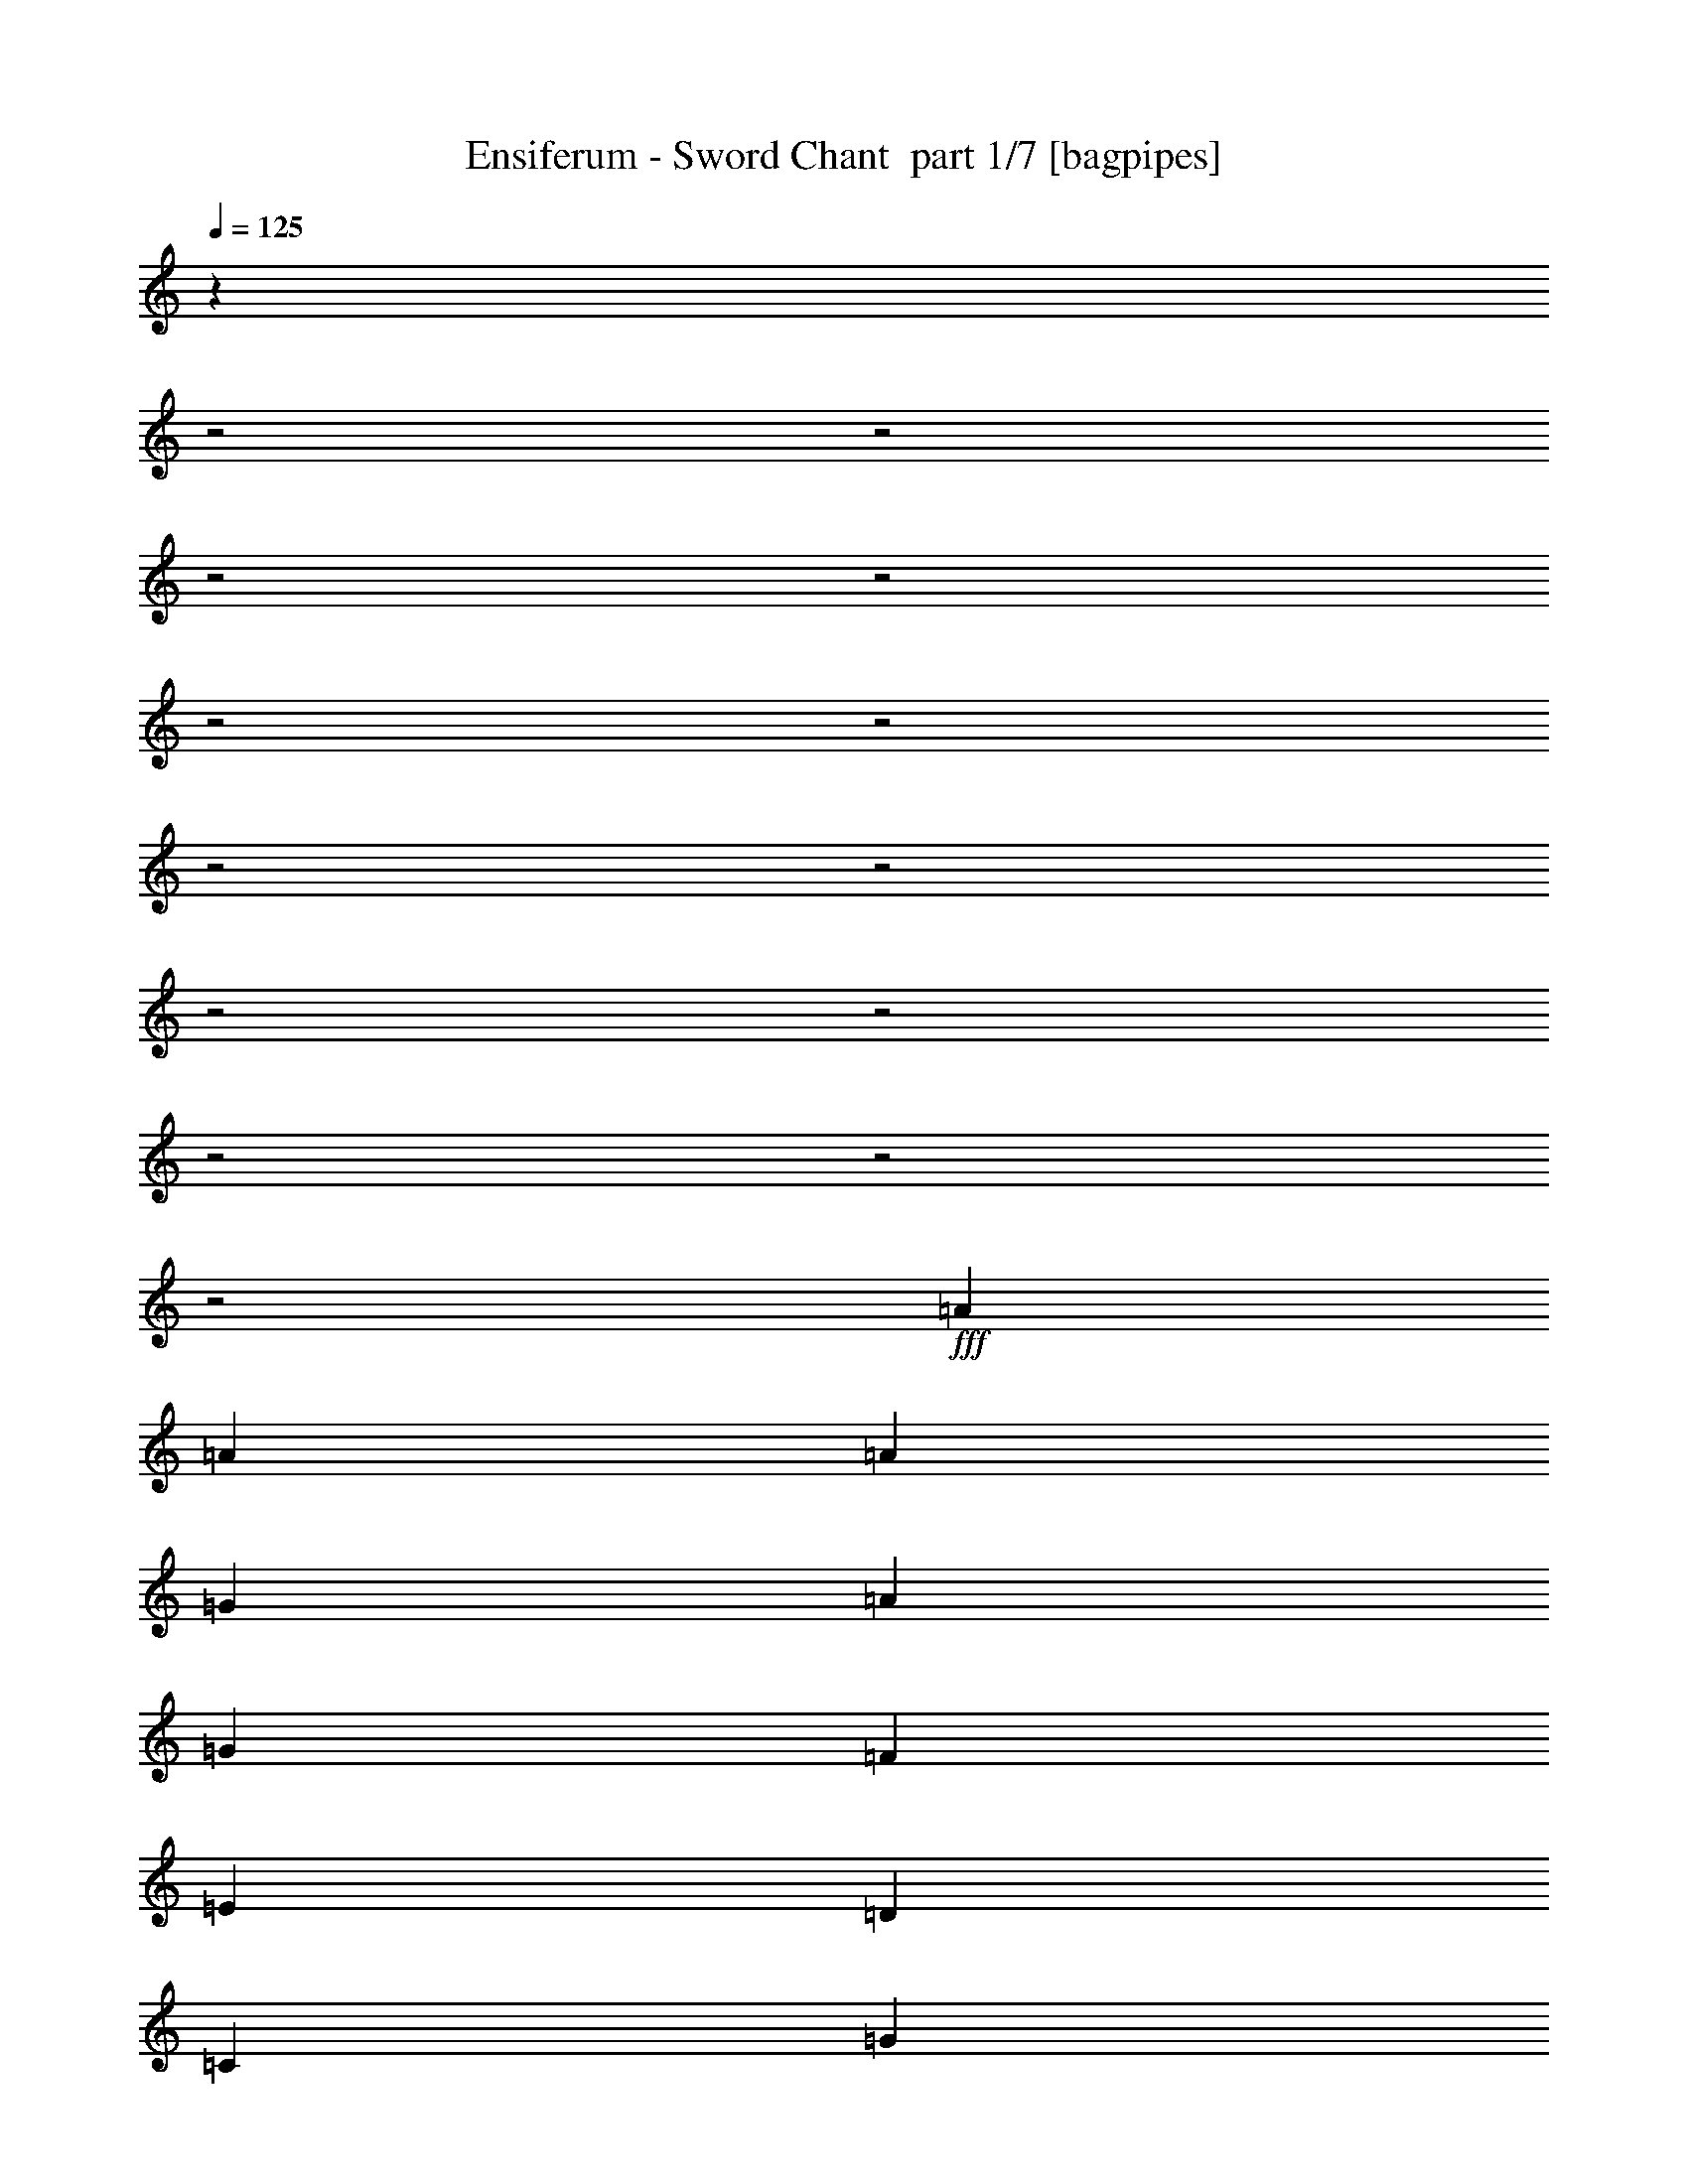 % Produced with Bruzo's Transcoding Environment 2.0 alpha 
% Transcribed by Bruzo 

X:1
T: Ensiferum - Sword Chant  part 1/7 [bagpipes]
Z: Transcribed with BruTE 66
L: 1/4
Q: 125
K: C
z719/250
z2/1
z2/1
z2/1
z2/1
z2/1
z2/1
z2/1
z2/1
z2/1
z2/1
z2/1
z2/1
z2/1
+fff+
[=A3637/8000]
[=A1819/8000]
[=A909/4000]
[=G1819/8000]
[=A909/4000]
[=G909/4000]
[=F1819/8000]
[=E3637/8000]
[=D3637/8000]
[=C7273/8000]
[=G3637/8000]
[=G1819/8000]
[=G909/4000]
[=F909/4000]
[=G1819/8000]
[=G3637/8000]
[=G3637/8000]
[=G909/4000]
[=G909/4000]
[=D3637/4000]
[=A3637/8000]
[=A909/4000]
[=A1819/8000]
[=G909/4000]
[=A1819/8000]
[=G909/4000]
[=F1819/8000]
[=E909/2000]
[=D3637/8000]
[=E3637/8000]
[=E1819/8000]
[=F909/4000]
[=G3637/8000]
[=G909/4000]
[=G1819/8000]
[=F909/4000]
[=G1819/8000]
[=G3637/8000]
[=E909/2000]
[=E1819/8000]
[=F909/4000]
[=D3637/4000]
[=A3637/8000]
[=A909/4000]
[=A1819/8000]
[=G909/4000]
[=A1819/8000]
[=G909/4000]
[=F909/4000]
[=E3637/8000]
[=D3637/8000]
[=C3637/4000]
[=G3637/8000]
[=G909/4000]
[=G1819/8000]
[=F909/4000]
[=G909/4000]
[=G3547/8000]
[=G1/8-]
[=A1/8-=G1/8]
+ppp+
[=A1727/8000]
+fff+
[^c3637/8000]
[=d3637/4000]
[=A3637/8000]
[=A909/4000]
[=A909/4000]
[=G1819/8000]
[=A909/4000]
[=G1819/8000]
[=F909/4000]
[=E3637/8000]
[=D3637/8000]
[=C3637/4000]
[=G3637/8000]
[=G909/4000]
[=G909/4000]
[=F1819/8000]
[=G909/4000]
[=G3637/8000]
[=E3637/8000]
[=C3637/8000]
[=D3637/4000]
[=A909/2000]
[=A1819/8000]
[=A909/4000]
[=G1819/8000]
[=A909/4000]
[=G1819/8000]
[=F909/4000]
[=E3637/8000]
[=D3637/8000]
[=C7273/8000]
[=G3637/8000]
[=G1819/8000]
[=G909/4000]
[=F1819/8000]
[=G909/4000]
[=G3637/8000]
[=A3637/8000]
[=A909/4000]
[=G1819/8000]
[=A7273/8000]
[=A3637/8000]
[=A1819/8000]
[=A909/4000]
[=G909/4000]
[=A1819/8000]
[=G909/4000]
[=F1819/8000]
[=E3637/8000]
[=D909/2000]
[=E3637/8000]
[=E1819/8000]
[=F909/4000]
[=G3637/8000]
[=G1819/8000]
[=G909/4000]
[=F909/4000]
[=G1819/8000]
[=G3637/8000]
[=E3637/8000]
[=C909/2000]
[=D3637/4000]
[=D,1819/8000=A,1819/8000]
[=D,909/4000=A,909/4000]
[=D,909/4000=A,909/4000]
[=D,1/8=A,1/8]
z557/1000
[=D,909/4000=A,909/4000]
[=D,1819/8000=A,1819/8000]
[=D,909/4000=A,909/4000]
[=D,1/8=A,1/8]
z891/1600
[=D,1819/8000=A,1819/8000]
[=D,909/4000=A,909/4000]
[=D,1819/8000=A,1819/8000]
[=D,1/8=A,1/8]
z891/1600
[=F,3637/8000=C3637/8000]
[=F,1/8=C1/8]
z2637/8000
[=G,909/2000=D909/2000]
[=G,1/8=D1/8]
z2637/8000
[=A,3637/8000=E3637/8000]
[=D,3637/4000=A,3637/4000]
[=D,909/4000=A,909/4000]
[=D,1819/8000=A,1819/8000]
[=D,909/4000=A,909/4000]
[=D,1/8=A,1/8]
z891/1600
[=D,1819/8000=A,1819/8000]
[=D,909/4000=A,909/4000]
[=D,1819/8000=A,1819/8000]
[=D,1/8=A,1/8]
z891/1600
[=D,909/4000=A,909/4000]
[=D,1819/8000=A,1819/8000]
[=D,909/4000=A,909/4000]
[=D,1/8=A,1/8]
z557/1000
[=F,3637/8000=C3637/8000]
[=F,1/8=C1/8]
z659/2000
[=G,3637/8000=D3637/8000]
[=G,3637/8000=E3637/8000]
[=A,3637/8000=E3637/8000]
[=A,3637/4000=D3637/4000=A3637/4000]
[=D,909/4000=A,909/4000]
[=D,1819/8000=A,1819/8000]
[=D,909/4000=A,909/4000]
[=D,1/8=A,1/8]
z891/1600
[=D,1819/8000=A,1819/8000]
[=D,909/4000=A,909/4000]
[=D,1819/8000=A,1819/8000]
[=D,1/8=A,1/8]
z891/1600
[=D,909/4000=A,909/4000]
[=D,1819/8000=A,1819/8000]
[=D,909/4000=A,909/4000]
[=D,1/8=A,1/8]
z891/1600
[=F,3637/8000=C3637/8000]
[=F,1/8=C1/8]
z2637/8000
[=G,3637/8000=D3637/8000]
[=G,1/8=D1/8]
z2637/8000
[=A,3637/8000=E3637/8000]
[=D,7273/8000=A,7273/8000]
[=D,1819/8000=A,1819/8000]
[=D,909/4000=A,909/4000]
[=D,1819/8000=A,1819/8000]
[=D,1/8=A,1/8]
z891/1600
[=D,909/4000=A,909/4000]
[=D,1819/8000=A,1819/8000]
[=D,909/4000=A,909/4000]
[=D,1/8=A,1/8]
z557/1000
[=D,909/4000=A,909/4000]
[=D,909/4000=A,909/4000]
[=D,1819/8000=A,1819/8000]
[=D,1/8=A,1/8]
z891/1600
[=F,3637/8000=C3637/8000]
[=F,1/8=C1/8]
z2637/8000
[=G,3637/8000=D3637/8000]
[=G,3637/8000=E3637/8000]
[=A,3637/8000=E3637/8000]
[=A,6867/8000=D6867/8000=A6867/8000]
z4043/8000
[=G,1819/8000]
[=G,909/4000]
[=E3637/8000]
[=E909/4000]
[=E1819/8000]
[=E909/4000]
[=E1819/8000]
[=E909/4000]
[=E909/4000]
[=E1819/8000]
[=E909/4000]
[=E1819/8000]
[=E909/4000]
[=E1819/8000]
[=E909/4000]
[=E909/4000]
[=E1819/8000]
[=E3637/8000]
[=E909/4000]
[=E1819/8000]
[=E909/4000]
[=E909/4000]
[=E1819/8000]
[=E909/4000]
[=E1819/8000]
[=E909/4000]
[=E1819/8000]
[=E909/4000]
[=E909/4000]
[=E1819/8000]
[=E909/4000]
[=E1819/8000]
[=E3637/8000]
[=E909/4000]
[=E909/4000]
[=E1819/8000]
[=E909/4000]
[=E1819/8000]
[=E909/4000]
[=E1819/8000]
[=E909/4000]
[=E1819/8000]
[=E909/4000]
[=E909/4000]
[=E1819/8000]
[=E909/4000]
[=E1819/8000]
[=E3637/8000]
[=E909/4000]
[=E909/4000]
[=E1819/8000]
[=E909/4000]
[=E1819/8000]
[=E909/4000]
[^C3637/4000]
[=D3637/4000]
[=E7273/8000]
[=F3637/8000]
[=F1819/8000]
[=G909/4000]
[=A3637/8000]
[=F3637/8000]
[=E7273/8000]
[=E3637/4000]
[=F3637/8000]
[=F909/4000]
[=F1819/8000]
[=E3637/8000]
[=E909/4000]
[=E1819/8000]
[=C909/2000]
[=A,3637/8000]
[=D3637/4000]
[=D3637/4000]
[^C3637/4000]
[=D909/2000]
[=D1819/8000]
[=E909/4000]
[=F3637/8000]
[=F3637/8000]
[=E3637/4000]
[=E7273/8000]
[=F3637/8000]
[=F1213/8000]
[=G303/2000]
[=F303/2000]
[=E303/2000]
[=D1213/8000]
[=C303/2000]
[=C909/4000]
[=C1819/8000]
[=C3637/8000]
[=A,3637/8000]
[=D7273/8000]
[=D3637/4000]
[=E3637/8000]
[=E909/4000]
[=E1819/8000]
[=E909/4000]
[=E1819/8000]
[=E909/4000]
[=E909/4000]
[=E1819/8000]
[=E909/4000]
[=E1819/8000]
[=E909/4000]
[=E1819/8000]
[=E909/4000]
[=E909/4000]
[=E1819/8000]
[=E3637/8000]
[=E909/4000]
[=E1819/8000]
[=E909/4000]
[=E909/4000]
[=E1819/8000]
[=E909/4000]
[=E1819/8000]
[=E909/4000]
[=E1819/8000]
[=E909/4000]
[=E1819/8000]
[=E909/4000]
[=E909/4000]
[=E1819/8000]
[=E3637/8000]
[=E909/4000]
[=E1819/8000]
[=E909/4000]
[=E909/4000]
[=E1819/8000]
[=E909/4000]
[=E1819/8000]
[=E909/4000]
[=E1819/8000]
[=E909/4000]
[=E909/4000]
[=E1819/8000]
[=E909/4000]
[=E1819/8000]
[=E3637/8000]
[=E909/4000]
[=E909/4000]
[=E1819/8000]
[=E909/4000]
[=E1819/8000]
[=E909/4000]
[=F3637/8000]
[=F303/2000]
[=G1213/8000]
[=F303/2000]
[=E3637/8000]
[^C909/4000]
[^C1819/8000]
[=E7273/8000]
[=F3637/8000]
[=F1819/8000]
[=G909/4000]
[=A3637/8000]
[=F3637/8000]
[=E7273/8000]
[=E3637/4000]
[=F3637/8000]
[=F303/2000]
[=G1213/8000]
[=F303/2000]
[=E303/2000]
[=D1213/8000]
[=C303/2000]
[=C909/4000]
[=C1819/8000]
[=C3637/8000]
[=A,909/2000]
[=D3637/4000]
[=D3637/4000]
[=A3637/4000]
[=A909/4000]
[=G909/4000]
[=A3637/8000]
[=d3637/8000]
[=c1819/8000]
[=d909/4000]
[=e3637/4000]
[=e7273/8000]
[^A3637/2000]
[=A14547/8000]
[=A10693/4000]
z1127/4000
[=G1091/1600]
[=D3637/8000]
[=D1819/8000]
[=E909/4000]
[=F3637/8000]
[=E909/4000]
[=F1819/8000]
[=E3637/8000]
[=D803/4000]
z203/800
[=D3637/4000]
[=F3637/8000]
[=F909/4000]
[=D1819/8000]
[=E3637/8000]
[=E909/4000]
[=C1819/8000]
[=D909/2000]
[=E189/1000]
z17/64
[=E3637/4000]
[=D3637/8000]
[=D909/4000]
[=E1819/8000]
[=F3637/8000]
[=E909/4000]
[=F909/4000]
[=E3637/8000]
[=D1417/8000]
z111/400
[=D3637/4000]
[=G3637/4000]
[=F909/4000]
[=E909/4000]
[=D3637/8000]
[=A,10911/8000]
[=E3637/8000]
[=D3637/8000]
[=D909/4000]
[=E1819/8000]
[=F909/2000]
[=E1819/8000]
[=F909/4000]
[=E3637/8000]
[=D1727/8000]
z191/800
[=D3637/4000]
[=F3637/8000]
[=F909/4000]
[=D909/4000]
[=E3637/8000]
[=E1819/8000]
[=C909/4000]
[=D3637/8000]
[=E51/250]
z401/1600
[=E3637/4000]
[=D909/2000]
[=D1819/8000]
[=E909/4000]
[=F3637/8000]
[=E1819/8000]
[=F909/4000]
[=E3637/8000]
[=D1537/8000]
z21/80
[=D7273/8000]
[=G3637/4000]
[=F1819/8000]
[=E909/4000]
[=D3637/8000]
[=E3637/8000]
[=D721/4000]
z439/1600
[=D1361/1600]
z821/1600
[=G,1819/8000]
[=G,909/4000]
[=E3637/8000]
[=E909/4000]
[=E1819/8000]
[=E909/4000]
[=E1819/8000]
[=E909/4000]
[=E1819/8000]
[=E909/4000]
[=E909/4000]
[=E1819/8000]
[=E909/4000]
[=E1819/8000]
[=E909/4000]
[=E1819/8000]
[=E909/4000]
[=E3637/8000]
[=E909/4000]
[=E1819/8000]
[=E909/4000]
[=E1819/8000]
[=E909/4000]
[=E909/4000]
[=E1819/8000]
[=E909/4000]
[=E1819/8000]
[=E909/4000]
[=E1819/8000]
[=E909/4000]
[=E909/4000]
[=E1819/8000]
[=E3637/8000]
[=E909/4000]
[=E1819/8000]
[=E909/4000]
[=E909/4000]
[=E1819/8000]
[=E909/4000]
[=E1819/8000]
[=E909/4000]
[=E1819/8000]
[=E909/4000]
[=E909/4000]
[=E1819/8000]
[=E909/4000]
[=E1819/8000]
[=E3637/8000]
[=E909/4000]
[=E909/4000]
[=E1819/8000]
[=E909/4000]
[=E1819/8000]
[=E909/4000]
[^C3637/4000]
[=D3637/4000]
[=E7273/8000]
[=F3637/8000]
[=F1819/8000]
[=G909/4000]
[=A3637/8000]
[=F3637/8000]
[=E3637/4000]
[=E7273/8000]
[=F3637/8000]
[=F1819/8000]
[=F909/4000]
[=E3637/8000]
[=E909/4000]
[=E1819/8000]
[=C3637/8000]
[=A,909/2000]
[=D3637/4000]
[=D3637/4000]
[^C3637/4000]
[=D909/2000]
[=D1819/8000]
[=E909/4000]
[=F3637/8000]
[=F3637/8000]
[=E3637/4000]
[=E3637/4000]
[=F909/2000]
[=F1213/8000]
[=G303/2000]
[=F303/2000]
[=E1213/8000]
[=D303/2000]
[=C303/2000]
[=C1819/8000]
[=C909/4000]
[=C3637/8000]
[=A,3637/8000]
[=D7273/8000]
[=D3637/4000]
[=E3637/8000]
[=E909/4000]
[=E1819/8000]
[=E909/4000]
[=E1819/8000]
[=E909/4000]
[=E1819/8000]
[=E909/4000]
[=E909/4000]
[=E1819/8000]
[=E909/4000]
[=E1819/8000]
[=E909/4000]
[=E1819/8000]
[=E909/4000]
[=E3637/8000]
[=E909/4000]
[=E1819/8000]
[=E909/4000]
[=E1819/8000]
[=E909/4000]
[=E909/4000]
[=E1819/8000]
[=E909/4000]
[=E1819/8000]
[=E909/4000]
[=E1819/8000]
[=E909/4000]
[=E909/4000]
[=E1819/8000]
[=E3637/8000]
[=E909/4000]
[=E1819/8000]
[=E909/4000]
[=E1819/8000]
[=E909/4000]
[=E909/4000]
[=E1819/8000]
[=E909/4000]
[=E1819/8000]
[=E909/4000]
[=E1819/8000]
[=E909/4000]
[=E909/4000]
[=E1819/8000]
[=E3637/8000]
[=E909/4000]
[=E1819/8000]
[=E909/4000]
[=E909/4000]
[=E1819/8000]
[=E909/4000]
[=F3637/8000]
[=F303/2000]
[=G1213/8000]
[=F303/2000]
[=E3637/8000]
[^C909/4000]
[^C1819/8000]
[=E7273/8000]
[=F3637/8000]
[=F1819/8000]
[=G909/4000]
[=A3637/8000]
[=F3637/8000]
[=E3637/4000]
[=E7273/8000]
[=F3637/8000]
[=F303/2000]
[=G1213/8000]
[=F303/2000]
[=E303/2000]
[=D1213/8000]
[=C303/2000]
[=C909/4000]
[=C1819/8000]
[=C3637/8000]
[=A,909/2000]
[=D3637/4000]
[=D3637/4000]
[=A3637/4000]
[=A909/4000]
[=G1819/8000]
[=A909/2000]
[=d3637/8000]
[=c1819/8000]
[=d909/4000]
[=e3637/4000]
[=e3637/4000]
[^A14547/8000]
[=A14547/8000]
[=A5331/2000]
z579/2000
[=G1091/1600]
[=D3637/8000]
[=D1819/8000]
[=E909/4000]
[=F3637/8000]
[=E909/4000]
[=F1819/8000]
[=E3637/8000]
[=D193/1000]
z2093/8000
[=D7273/8000]
[=F3637/8000]
[=F1819/8000]
[=D909/4000]
[=E3637/8000]
[=E909/4000]
[=C1819/8000]
[=D3637/8000]
[=E1449/8000]
z2187/8000
[=E3637/4000]
[=D3637/8000]
[=D909/4000]
[=E1819/8000]
[=F3637/8000]
[=E909/4000]
[=F1819/8000]
[=E909/2000]
[=D271/1600]
z1141/4000
[=D3637/4000]
[=G3637/4000]
[=F909/4000]
[=E1819/8000]
[=D909/2000]
[=A,10911/8000]
[=E3637/8000]
[=D3637/8000]
[=D909/4000]
[=E1819/8000]
[=F909/2000]
[=E1819/8000]
[=F909/4000]
[=E3637/8000]
[=D333/1600]
z493/2000
[=D3637/4000]
[=F3637/8000]
[=F909/4000]
[=D1819/8000]
[=E909/2000]
[=E1819/8000]
[=C909/4000]
[=D3637/8000]
[=E157/800]
z2067/8000
[=E3637/4000]
[=D3637/8000]
[=D909/4000]
[=E909/4000]
[=F3637/8000]
[=E1819/8000]
[=F909/4000]
[=E3637/8000]
[=D59/320]
z1081/4000
[=D3637/4000]
[=G7273/8000]
[=F1819/8000]
[=E909/4000]
[=D3637/8000]
[=E3637/4000]
[=c909/4000]
[=B1819/8000]
[=A909/4000]
[=c909/4000]
[=d3637/8000]
[=d1819/8000]
[=e909/4000]
[=f3637/8000]
[=e909/4000]
[=f1819/8000]
[=e3637/8000]
[=d357/1600]
z463/2000
[=d7273/8000]
[=f3637/8000]
[=f1819/8000]
[=d909/4000]
[=e3637/8000]
[=e909/4000]
[=c1819/8000]
[=d3637/8000]
[=e169/800]
z1947/8000
[=e7273/8000]
[=d3637/8000]
[=d1819/8000]
[=e909/4000]
[=f3637/8000]
[=e909/4000]
[=f1819/8000]
[=e3637/8000]
[=d319/1600]
z2041/8000
[=d3637/4000]
[=g3637/4000]
[=f909/4000]
[=e1819/8000]
[=d3637/8000]
[=A1091/800]
[=e3637/8000]
[=d3637/8000]
[=d909/4000]
[=e1819/8000]
[=f3637/8000]
[=e909/4000]
[=f1819/8000]
[=e909/2000]
[=d703/4000]
z2231/8000
[=d3637/4000]
[=f3637/8000]
[=f909/4000]
[=d1819/8000]
[=e3637/8000]
[=e909/4000]
[=c909/4000]
[=d3637/8000]
[=e1811/8000]
z913/4000
[=e3637/4000]
[=d3637/8000]
[=d909/4000]
[=e1819/8000]
[=f909/2000]
[=e1819/8000]
[=f909/4000]
[=e3637/8000]
[=d429/2000]
z1921/8000
[=d3637/4000]
[=g7273/8000]
[=f1819/8000]
[=e909/4000]
[=d3637/8000]
[=e3637/8000]
[=d2621/8000]
z127/1000
[=d5371/2000]
z18423/8000
z2/1
z2/1
z2/1
z2/1
z2/1
z2/1
z2/1
z2/1
z2/1
z2/1
z2/1
z2/1
z2/1
z2/1
z2/1
z2/1
z2/1
z2/1
z2/1
[=A1/4]
[=G1/4]
[=G1/8]
[=A261/800]
[=A361/1600]
[=G451/2000]
[=E361/800]
[=D361/1600]
[=E451/2000]
[=F361/800]
[=F3609/8000]
[=G361/800]
[=F361/1600]
[=G451/2000]
[=A361/800]
[=A361/1600]
[=F451/2000]
[=G361/800]
[=D361/1600]
[=E451/2000]
[=F361/800]
[=F361/1600]
[=D451/2000]
[=E361/800]
[=A361/1600]
[=G451/2000]
[=G1/8]
[=A261/800]
[=A361/1600]
[=G451/2000]
[=E361/800]
[=D361/1600]
[=E361/1600]
[=F3609/8000]
[=F361/800]
[=G3609/8000]
[=F361/1600]
[=G361/1600]
[=A3609/8000]
[=D361/1600]
[=E361/1600]
[=F3609/8000]
[=F361/800]
[=E3609/8000]
[=F361/1600]
[=E361/1600]
[=D2707/2000]
[=D361/1600]
[=D361/1600]
[=E3609/8000]
[=E361/1600]
[=E361/1600]
[=F3609/8000]
[=F361/800]
[=G3609/8000]
[=G361/1600]
[=G361/1600]
[=A3609/8000]
[=A361/800]
[=G3609/8000]
[=G361/1600]
[=G361/1600]
[=F3609/8000]
[=F361/800]
[=E3609/8000]
[=E361/1600]
[=F361/1600]
[=D3609/8000]
[=D361/800]
[=E3609/8000]
[=E361/1600]
[=E361/1600]
[=F3609/8000]
[=F361/800]
[=G361/800]
[=F451/2000]
[=G361/1600]
[=A361/800]
[=A3609/8000]
[=G361/800]
[=G451/2000]
[=G361/1600]
[=F361/800]
[=F3609/8000]
[=G361/800]
[=F451/2000]
[=G361/1600]
[=A10829/8000]
[=A451/2000]
[=G361/1600]
[=G1/8]
[=A261/800]
[=A451/2000]
[=G361/1600]
[=E361/800]
[=D451/2000]
[=E361/1600]
[=F361/800]
[=F3609/8000]
[=G361/800]
[=F361/1600]
[=G451/2000]
[=A361/800]
[=A361/1600]
[=F451/2000]
[=G361/800]
[=G3609/8000]
[=F361/800]
[=F361/1600]
[=D451/2000]
[=E361/800]
[=A361/1600]
[=G451/2000]
[=G1/8]
[=A261/800]
[=A361/1600]
[=G451/2000]
[=E361/800]
[=D361/1600]
[=E451/2000]
[=F361/800]
[=F3609/8000]
[=G361/800]
[=F361/1600]
[=G361/1600]
[=A3609/8000]
[=A361/1600]
[=A361/1600]
[=G3609/8000]
[=G361/800]
[=E3609/8000]
[=F361/1600]
[=E361/1600]
[=D2707/2000]
[=D361/1600]
[=D361/1600]
[=E3609/8000]
[=E361/1600]
[=E361/1600]
[=F3609/8000]
[=F361/800]
[=G3609/8000]
[=F361/1600]
[=G361/1600]
[=A3609/8000]
[=A361/800]
[=G3609/8000]
[=G361/1600]
[=G361/1600]
[=F3609/8000]
[=F361/800]
[=E3609/8000]
[=F361/1600]
[=E361/1600]
[=D3609/8000]
[=D361/800]
[=E3609/8000]
[=E361/1600]
[=E361/1600]
[=F3609/8000]
[=F361/800]
[=G3609/8000]
[=F361/1600]
[=G361/1600]
[=A3609/8000]
[=A361/800]
[=G3609/8000]
[=G361/1600]
[=G361/1600]
[=F361/800]
[=F3609/8000]
[=G361/800]
[=F451/2000]
[=G361/1600]
[=A282/125]
[=A451/2000]
[=G427/2000]
[=G1/8-]
[=A1/8-=G1/8]
+ppp+
[=A1707/8000]
+fff+
[=A451/2000]
[=G361/1600]
[=E361/800]
[=D451/2000]
[=E361/1600]
[=F361/800]
[=F3609/8000]
[=G361/800]
[=F361/1600]
[=G451/2000]
[=A361/800]
[=G361/1600]
[=F451/2000]
[=G361/800]
[=G3609/8000]
[=F361/800]
[=F361/1600]
[=D451/2000]
[=E361/800]
[=A361/1600]
[=G451/2000]
[=G1/8]
[=A261/800]
[=A361/1600]
[=G451/2000]
[=E361/800]
[=D361/1600]
[=E451/2000]
[=F361/800]
[=F3609/8000]
[=G361/800]
[=F361/1600]
[=G451/2000]
[=A361/800]
[=A361/1600]
[=A361/1600]
[=F3609/8000]
[=F361/800]
[=E3609/8000]
[=F361/1600]
[=E361/1600]
[=D2707/2000]
[=D361/1600]
[=D361/1600]
[=E3609/8000]
[=E361/1600]
[=E361/1600]
[=F3609/8000]
[=F361/800]
[=G3609/8000]
[=G361/1600]
[=A361/1600]
[^A3609/8000]
[=A361/800]
[=A3609/8000]
[=F361/800]
[=F361/1600]
[=A451/2000]
[=E361/800]
[=E3609/8000]
[=D361/800]
[=D3609/8000]
[=D361/800]
[^C3609/8000]
[=D361/1600]
[^C361/1600]
[=D3609/8000]
[=D361/800]
[=E3609/8000]
[=F361/1600]
[=E361/1600]
[=F3609/8000]
[=F361/800]
[=E3609/8000]
[=E361/800]
[^C3609/8000]
[^C361/800]
[=D7219/8000]
[=F7219/8000]
[=E361/800]
[=E451/2000]
[=E361/1600]
[=F361/800]
[=F3609/8000]
[=G361/800]
[=G451/2000]
[=A361/1600]
[^A361/800]
[^A451/2000]
[=d361/1600]
[=A361/800]
[=A451/2000]
[=A361/1600]
[=F361/800]
[=F3609/8000]
[=D7219/8000]
[=E7219/8000]
[=D361/1600]
[=D361/1600]
[=D1/8]
z2609/8000
[=D361/1600]
[=D361/1600]
[=D1/8]
z6219/8000
[=A,2707/2000=E2707/2000]
[=D361/800]
[=D361/1600]
[=E451/2000]
[=F361/800]
[=E361/1600]
[=F451/2000]
[=E361/800]
[=D39/200]
z2049/8000
[=D361/400]
[=F3609/8000]
[=F361/1600]
[=D361/1600]
[=E3609/8000]
[=E361/1600]
[=C361/1600]
[=D3609/8000]
[=E421/2000]
z963/4000
[=E7219/8000]
[=D3609/8000]
[=D361/1600]
[=E361/1600]
[=F3609/8000]
[=E361/1600]
[=F361/1600]
[=E3609/8000]
[=D327/2000]
z1151/4000
[=D7219/8000]
[=G7219/8000]
[=F361/1600]
[=E451/2000]
[=D361/800]
[=A,2707/2000]
[=E361/800]
[=D3609/8000]
[=D361/1600]
[=E361/1600]
[=F3609/8000]
[=E361/1600]
[=F361/1600]
[=E3609/8000]
[=D389/2000]
z1027/4000
[=D7219/8000]
[=F3609/8000]
[=F361/1600]
[=D361/1600]
[=E3609/8000]
[=E361/1600]
[=C361/1600]
[=D361/800]
[=E1679/8000]
z193/800
[=E7219/8000]
[=D361/800]
[=D451/2000]
[=E361/1600]
[=F361/800]
[=E451/2000]
[=F361/1600]
[=E361/800]
[=D1803/8000]
z903/4000
[=D7219/8000]
[=G7219/8000]
[=F361/1600]
[=E361/1600]
[=D3609/8000]
[=E7219/8000]
[=c361/1600]
[=B361/1600]
[=A361/1600]
[=c451/2000]
[=d361/800]
[=d361/1600]
[=e451/2000]
[=f361/800]
[=e361/1600]
[=f451/2000]
[=e361/800]
[=d1551/8000]
z1029/4000
[=d7219/8000]
[=f361/800]
[=f361/1600]
[=d451/2000]
[=e361/800]
[=e361/1600]
[=c451/2000]
[=d361/800]
[=e67/320]
z967/4000
[=e361/400]
[=d3609/8000]
[=d361/1600]
[=e361/1600]
[=f3609/8000]
[=e361/1600]
[=f361/1600]
[=e3609/8000]
[=d1799/8000]
z1811/8000
[=d7219/8000]
[=g7219/8000]
[=f451/2000]
[=e361/1600]
[=d361/800]
[=A2707/2000]
[=e361/800]
[=d3609/8000]
[=d361/1600]
[=e361/1600]
[=f3609/8000]
[=e361/1600]
[=f361/1600]
[=e3609/8000]
[=d1547/8000]
z2063/8000
[=d7219/8000]
[=f3609/8000]
[=f361/1600]
[=d361/1600]
[=e3609/8000]
[=e361/1600]
[=c361/1600]
[=d3609/8000]
[=e1671/8000]
z1939/8000
[=e7219/8000]
[=d3609/8000]
[=d361/1600]
[=e361/1600]
[=f3609/8000]
[=e361/1600]
[=f361/1600]
[=e361/800]
[=d897/4000]
z363/1600
[=d7219/8000]
[=g7219/8000]
[=f361/1600]
[=e361/1600]
[=d3609/8000]
[=c10829/8000]
[=e3609/8000]
[=d361/800]
[=d451/2000]
[=e361/1600]
[=f361/800]
[=e451/2000]
[=f361/1600]
[=e361/800]
[=d771/4000]
z2067/8000
[=d7219/8000]
[=f361/800]
[=f361/1600]
[=d451/2000]
[=e361/800]
[=e361/1600]
[=c451/2000]
[=d361/800]
[=e833/4000]
z1943/8000
[=e7219/8000]
[=d361/800]
[=d361/1600]
[=e451/2000]
[=f361/800]
[=e361/1600]
[=f451/2000]
[=e361/800]
[=d179/800]
z1819/8000
[=d361/400]
[=g7219/8000]
[=f451/2000]
[=e361/1600]
[=d361/800]
[=A2707/2000]
[=e361/800]
[=d3609/8000]
[=d361/1600]
[=e361/1600]
[=f3609/8000]
[=e361/1600]
[=f361/1600]
[=e3609/8000]
[=d769/4000]
z259/1000
[=d7219/8000]
[=f3609/8000]
[=f361/1600]
[=d361/1600]
[=e3609/8000]
[=e361/1600]
[=c361/1600]
[=d3609/8000]
[=e831/4000]
z487/2000
[=e7219/8000]
[=d3609/8000]
[=d361/1600]
[=e361/1600]
[=f3609/8000]
[=e361/1600]
[=f361/1600]
[=e3609/8000]
[=d893/4000]
z57/250
[=d7219/8000]
[=g7219/8000]
[=f361/1600]
[=e451/2000]
[=d361/800]
[=e10829/8000]
[=c3609/8000]
[=d7081/8000]
z37/16
z2/1
z2/1

X:2
T: Ensiferum - Sword Chant  part 2/7 [flute]
Z: Transcribed with BruTE 83
L: 1/4
Q: 125
K: C
z5/2
z2/1
z2/1
z2/1
z2/1
z2/1
z2/1
z2/1
z2/1
z2/1
z2/1
z2/1
z2/1
z2/1
z2/1
z2/1
z2/1
z2/1
z2/1
z2/1
z2/1
+ppp+
[=F,1/8=A,1/8=D1/8]
z18817/8000
z2/1
z2/1
z2/1
z2/1
z2/1
z2/1
z2/1
z2/1
z2/1
z2/1
z2/1
z2/1
z2/1
z2/1
z2/1
z2/1
z2/1
z2/1
z2/1
z2/1
z2/1
z2/1
z2/1
z2/1
z2/1
z2/1
z2/1
z2/1
z2/1
+fff+
[=A3637/8000]
[=A3637/8000]
[=A909/2000]
[=A3637/8000]
[=A1819/8000]
[=A909/4000]
[=A3637/4000]
[=A909/4000]
[=A341/500]
[=A909/2000]
[=A1819/8000]
[=A164/125]
z9507/8000
[=A909/2000]
[=A1819/8000]
[=A909/4000]
[=A3637/8000]
[=A3637/8000]
[=A3637/4000]
[=A909/4000]
[=A3637/8000]
[=A1819/8000]
[=A909/4000]
[=A909/4000]
[=A3637/8000]
[=G3637/8000]
[=A1811/1000]
z7/16
+ppp+
[=F,1/8=A,1/8=D1/8]
z1/8
[=F,3/16=A,3/16=D3/16]
[=F,1/8=A,1/8=D1/8]
z5/16
[=F,1/8=A,1/8=D1/8]
z3/8
[=F,1/8=A,1/8=D1/8]
z5/16
[=F,1/8=A,1/8=D1/8]
z5/16
[=F,1/8=A,1/8=D1/8]
z13/16
[=A,1/8=D1/8]
z3/4
[=F,1/8=A,1/8=D1/8]
z3/8
[=F,3/16=A,3/16=D3/16]
[=F,1/8=A,1/8=D1/8]
z1/8
[=F,1/8=A,1/8=D1/8]
z3/4
[=F,1/8=A,1/8=D1/8]
z3/8
[=F,3/16=A,3/16=D3/16]
[=F,1/8=A,1/8=D1/8]
z1/8
[=F,1/8=A,1/8=D1/8]
z39/16
z2/1
[=F,1/8=A,1/8=D1/8]
z3/4
[=F,1/8=A,1/8=D1/8]
z13/16
[=F,1/8=A,1/8=D1/8]
z5/16
[=F,1/8=A,1/8=D1/8]
z1/8
[=F,3/16=A,3/16=D3/16]
[=F,1/8=A,1/8=D1/8]
z13/16
[=F,1/8=A,1/8=D1/8]
z5/16
[=F,1/8=A,1/8=D1/8]
z1/8
[=F,3/16=A,3/16=D3/16]
[=F,1/8=A,1/8=D1/8]
z10397/8000
+fff+
[=A1819/8000]
[=A909/4000]
[=A3637/4000]
[=A1091/1600]
[=A909/4000]
[=A10911/8000]
[=A909/4000]
[=A1819/8000]
[=A3637/8000]
[=A3637/8000]
[=A909/2000]
[=A1819/8000]
[=A909/4000]
[=A3637/4000]
+ff+
[=A3637/4000]
+fff+
[=e3637/8000]
[=e909/4000]
[=e1819/8000]
[=e909/2000]
[=e3637/8000]
[=e1819/8000]
[=e1091/800]
z1819/8000
[=e3637/8000]
[=e909/4000]
[=d12729/8000]
[=d3637/8000]
[^c21/50-]
+ppp+
[=F,1/8=A,1/8=D1/8^c1/8-]
[^c1/8-]
[=F,1/8=A,1/8=D1/8^c1/8-]
[=F,3/16=A,3/16=D3/16^c3/16]
z13/16
[=F,1/8=A,1/8=D1/8]
z5/16
[=F,1/8=A,1/8=D1/8]
z5/16
[=F,1/8=A,1/8=D1/8]
z3/8
[=F,1/8=A,1/8=D1/8]
z5/16
[=F,1/8=A,1/8=D1/8]
z13/16
[=A,1/8=D1/8]
z3/4
[=F,1/8=A,1/8=D1/8]
z5/16
[=F,1/8=A,1/8=D1/8]
z1/8
[=F,1/8=A,1/8=D1/8]
z1/8
[=F,1/8=A,1/8=D1/8]
z3/4
[=F,1/8=A,1/8=D1/8]
z5/16
[=F,1/8=A,1/8=D1/8]
z1/8
[=F,1/8=A,1/8=D1/8]
z1/8
[=F,1/8=A,1/8=D1/8]
z3/4
[=A,1/8=D1/8]
z7/2
[=F,1/8=A,1/8=D1/8]
z13/16
[=A,1/8=D1/8]
z5/4
[=F,3/16=A,3/16=D3/16]
[=F,1/8=A,1/8=D1/8]
z1/8
[=F,1/8=A,1/8=D1/8]
z5/16
[=F,1/8=A,1/8=D1/8]
z3/8
[=F,1/8=A,1/8=D1/8]
z19/16
[=F,1/8=A,1/8=D1/8]
z3/8
[=F,1/8=A,1/8=D1/8]
z9/4
z2/1
z2/1
[=F,1/8=A,1/8=D1/8]
z4321/1600
z2/1
z2/1
z2/1
z2/1
z2/1
z2/1
z2/1
z2/1
z2/1
z2/1
z2/1
z2/1
+fff+
[=A3637/4000]
[=A3637/8000]
[=A3637/8000]
[=A3637/8000]
[=A909/2000]
[=A1787/4000]
z37/80
[=A1819/8000]
[=A909/4000]
[=A3637/8000]
[=A3637/4000]
[=A909/2000]
[=A1779/2000]
z759/1600
[=A909/4000]
[=A1819/8000]
[=A3637/8000]
[=A3637/8000]
[=A909/2000]
[=A3637/8000]
[=A3637/8000]
[=G3637/4000]
[^G3637/8000]
[=A1091/1600]
[=A909/4000]
[=A3637/8000]
[=G3637/8000]
[=A5213/4000-]
+ppp+
[=F,1/8=A,1/8=D1/8=A1/8-]
[=A1/8-]
[=F,1/8=A,1/8=D1/8=A1/8-]
[=A1/8-]
[=F,1/8=A,1/8=D1/8=A1/8-]
[=A5/16-]
[=F,1/8=A,1/8=D1/8=A1/8-]
[=A1/8-]
[=F,1/8=A,1/8=D1/8=A1/8-]
[=F,3/16=A,3/16=D3/16=A3/16]
z3/8
[=F,1/8=A,1/8=D1/8]
z5/16
[=F,1/8=A,1/8=D1/8]
z5/16
[=F,1/8=A,1/8=D1/8]
z5/16
[=F,1/8=A,1/8=D1/8]
z13/16
[=A,1/8=D1/8]
z5/4
[=F,3/16=A,3/16=D3/16]
[=F,1/8=A,1/8=D1/8]
z1/8
[=F,1/8=A,1/8=D1/8]
z13/16
[=F,1/8=A,1/8=D1/8]
z5/16
[=F,1/8=A,1/8=D1/8]
z5/16
[=F,1/8=A,1/8=D1/8]
z13/16
[=A,1/8=D1/8]
z7/2
[=F,1/8=A,1/8=D1/8]
z3/4
[=F,1/8=A,1/8=D1/8]
z13/16
[=F,1/8=A,1/8=D1/8]
z5/16
[=F,1/8=A,1/8=D1/8]
z1/8
[=F,1/8=A,1/8=D1/8]
z1/8
[=F,1/8=A,1/8=D1/8]
z3/4
[=F,1/8=A,1/8=D1/8]
z5/16
[=F,1/8=A,1/8=D1/8]
z3/8
[=F,1/8=A,1/8=D1/8]
z5889/4000
+fff+
[^A909/4000]
[=A10911/8000]
[=A3637/8000]
[=A909/2000]
[=A3637/4000]
[=A1819/8000]
[=A909/4000]
[=A3637/4000]
[=A3637/8000]
[=A909/2000]
[=A3631/4000]
z3649/8000
[=d909/4000]
[=d1819/8000]
[^c3637/8000]
[^c3637/8000]
[^c3637/8000]
[^c909/2000]
[^c3637/8000]
[^c3637/4000]
[^c909/4000]
[^c1819/8000]
[^c1091/1600]
[^c1819/8000]
[^c7273/8000]
[^c2643/2000-]
+ppp+
[=F,1/8=A,1/8=D1/8^c1/8-]
[^c5/16-]
[=F,1/8=A,1/8=D1/8^c1/8-]
[^c9/16-]
[=F,1/8=A,1/8=D1/8^c1/8-]
[^c1/8-]
[=F,1/8=A,1/8=D1/8^c1/8-]
[^c9/16-]
[=F,1/8=A,1/8=D1/8^c1/8-]
[^c1/8]
[=F,3/16=A,3/16=D3/16]
[=F,1/8=A,1/8=D1/8]
z9/16
[=F,1/8=A,1/8=D1/8]
z13/16
[=A,1/8=D1/8]
z5/16
[=F,1/8=A,1/8=D1/8]
z5/16
[=F,1/8=A,1/8=D1/8]
z5/16
[=F,1/8=A,1/8=D1/8]
z3/8
[=F,3/16=A,3/16=D3/16]
[=F,1/8=A,1/8=D1/8]
z17/16
[=F,1/8=A,1/8=D1/8]
z5/16
[=F,1/8=A,1/8=D1/8]
z3/4
[=A,1/8=D1/8]
z57/16
[=F,1/8=A,1/8=D1/8]
z3/4
[=A,1/8=D1/8]
z17/8
[=F,1/8=A,1/8=D1/8]
z1/8
[=F,1/8=A,1/8=D1/8]
z1/8
[=F,1/8=A,1/8=D1/8]
z5/16
[=F,1/8=A,1/8=D1/8]
z5/4
[=F,1/8=A,1/8=D1/8]
z7/2
[=F,1/8=A,1/8=D1/8]
z55/16
z2/1
z2/1
z2/1
z2/1
z2/1
z2/1
z2/1
z2/1
z2/1
z2/1
z2/1
z2/1
z2/1
[=F,1/8=A,1/8=D1/8]
z5/16
[=F,1/8=A,1/8=D1/8]
z9/16
[=F,1/8=A,1/8=D1/8]
z1/8
[=F,1/8=A,1/8=D1/8]
z5/16
[=F,1/8=A,1/8=D1/8]
z5/16
[=F,1/8=A,1/8=D1/8]
z21/8
[=F,1/8=A,1/8=D1/8]
z27/16
[=F,1/8=A,1/8=D1/8]
z5/16
[=F,1/8=A,1/8=D1/8]
z5/16
[=F,1/8=A,1/8=D1/8]
z9/16
[=F,1/8=A,1/8=D1/8]
z1/8
[=F,1/8=A,1/8=D1/8]
z5/16
[=F,1/8=A,1/8=D1/8]
z3/8
[=F,1/8=A,1/8=D1/8]
z23/8
z2/1
[=F,1/8=A,1/8=D1/8]
z5/16
[=F,1/8=A,1/8=D1/8]
z5/16
[=F,1/8=A,1/8=D1/8]
z1/8
[=F,3/16=A,3/16=D3/16]
[=F,1/8=A,1/8=D1/8]
z3/8
[=F,1/8=A,1/8=D1/8]
z5/16
[=F,1/8=A,1/8=D1/8]
z63/16
[=F,1/8=A,1/8=D1/8]
z3/8
[=F,1/8=A,1/8=D1/8]
z5/4
[=F,3/16=A,3/16=D3/16]
[=F,1/8=A,1/8=D1/8]
z1/8
[=F,1/8=A,1/8=D1/8]
z3/4
[=F,1/8=A,1/8=D1/8]
z3/8
[=F,1/8=A,1/8=D1/8]
z5/16
[=F,1/8=A,1/8=D1/8]
z5077/1600
z2/1
z2/1
+fff+
[=A,5647/8000=A5647/8000]
[=A,353/1000=A353/1000]
[=G,353/1000=G353/1000]
[=E,353/500=E353/500]
[=D,353/1000=D353/1000]
[=E,353/1000=E353/1000]
[=F,2609/4000=F2609/4000]
[=F,2609/4000=F2609/4000]
[=G,2609/4000=G2609/4000]
[=F,2609/8000=F2609/8000]
[=G,2609/8000=G2609/8000]
[=A,4849/8000=A4849/8000]
[=A,97/160=A97/160]
[=G,4849/8000=G4849/8000]
[=G,4849/8000=G4849/8000]
[=F,4529/8000=F4529/8000]
[=F,283/1000=F283/1000]
[=D,453/1600=D453/1600]
[=E,4529/8000=E4529/8000]
[=A,283/1000=A283/1000]
[=G,453/1600=G453/1600]
[=A,3/5=A3/5]
[=A,2401/8000=A2401/8000]
[=G,3/10=G3/10]
[=E,4801/8000=E4801/8000]
[=D,3/10=D3/10]
[=E,3/10=E3/10]
[=F,4707/8000=F4707/8000]
[=F,2353/4000=F2353/4000]
[=G,4707/8000=G4707/8000]
[=F,2353/8000=F2353/8000]
[=G,2353/8000=G2353/8000]
[=A,881/1600=A881/1600]
[=A,1101/2000=A1101/2000]
[=G,1101/2000=G1101/2000]
[=G,1101/2000=G1101/2000]
[=E,4139/8000=E4139/8000]
[=F,2069/8000=F2069/8000]
[=E,2069/8000=E2069/8000]
[=D,8217/8000=D8217/8000]
z8337/8000
[=E,4139/8000=E4139/8000]
[=E,2069/4000=E2069/4000]
[=F,4139/8000=F4139/8000]
[=F,2069/4000=F2069/4000]
[=G,4139/8000=G4139/8000]
[=F,2069/8000=F2069/8000]
[=G,2069/8000=G2069/8000]
[=A,787/1600=A787/1600]
[=A,787/1600=A787/1600]
[=G,787/1600=G787/1600]
[=G,787/1600=G787/1600]
[=F,787/1600=F787/1600]
[=F,787/1600=F787/1600]
[=E,787/1600=E787/1600]
[=F,123/500=F123/500]
[=E,1967/8000=E1967/8000]
[=D,3693/4000=D3693/4000]
[=E,3693/8000=E3693/8000]
[=D,923/4000=D923/4000]
[=E,923/4000=E923/4000]
[=F,3693/8000=F3693/8000]
[=F,3693/8000=F3693/8000]
[=G,3693/8000=G3693/8000]
[=G,923/4000=F923/4000]
[=G,1847/8000=G1847/8000]
[=A,923/2000=A923/2000]
[=A,3693/8000=A3693/8000]
[=G,3693/8000=G3693/8000]
[=G,3693/8000=G3693/8000]
[=F,1091/2000=F1091/2000]
[=F,1091/2000=F1091/2000]
[=G,873/1600=G873/1600]
[=F,1091/4000=F1091/4000]
[=G,1091/4000=G1091/4000]
[=A,31581/8000=A31581/8000]
z9/4
z2/1
z2/1
z2/1
z2/1
z2/1
z2/1
z2/1
z2/1
z2/1
z2/1
z2/1
z2/1
z2/1
z2/1
+ppp+
[=F,1/8=A,1/8=D1/8]
z5/16
[=F,1/8=A,1/8=D1/8]
z5/16
[=F,1/8=A,1/8=D1/8]
z1/8
[=F,1/8=A,1/8=D1/8]
z1/8
[=F,1/8=A,1/8=D1/8]
z5/16
[=F,1/8=A,1/8=D1/8]
z3/4
[=F,1/8=A,1/8=D1/8]
z3/8
[=F,1/8=A,1/8=D1/8]
z3/4
[=F,1/8=A,1/8=D1/8]
z5/16
[=F,1/8=A,1/8=D1/8]
z1/8
[=F,3/16=A,3/16=D3/16]
[=F,1/8=A,1/8=D1/8]
z13/16
[=F,1/8=A,1/8=D1/8]
z5/16
[=F,1/8=A,1/8=D1/8]
z5/16
[=F,1/8=A,1/8=D1/8]
z13/16
[=F,1/8=A,1/8=D1/8]
z5/16
[=F,1/8=A,1/8=D1/8]
z1/8
[=F,3/16=A,3/16=D3/16]
[=F,1/8=A,1/8=D1/8]
z1/8
[=F,1/8=A,1/8=D1/8]
z5/16
[=F,1/8=A,1/8=D1/8]
z1/8
[=F,1/8=A,1/8=D1/8]
z5/16
[=F,1/8=A,1/8=D1/8]
z5/16
[=F,1/8=A,1/8=D1/8]
z3/4
[=F,1/8=A,1/8=D1/8]
z3/8
[=F,1/8=A,1/8=D1/8]
z5/16
[=F,1/8=A,1/8=D1/8]
z1/8
[=F,1/8=A,1/8=D1/8]
z1/2
[=F,1/8=A,1/8=D1/8]
z3/8
[=F,3/16=A,3/16=D3/16]
[=F,1/8=A,1/8=D1/8]
z1/8
[=F,1/8=A,1/8=D1/8]
z27/16
[=F,1/8=A,1/8=D1/8]
z3/4
[=F,1/8=A,1/8=D1/8]
z5/16
[=F,1/8=A,1/8=D1/8]
z3/8
[=F,1/8=A,1/8=D1/8]
z5/16
[=F,1/8=A,1/8=D1/8]
z5/16
[=F,1/8=A,1/8=D1/8]
z5/16
[=F,1/8=A,1/8=D1/8]
z5/16
[=F,1/8=A,1/8=D1/8]
z13/16
[=F,1/8=A,1/8=D1/8]
z5/16
[=F,1/8=A,1/8=D1/8]
z5/16
[=F,1/8=A,1/8=D1/8]
z1/8
[=F,1/8=A,1/8=D1/8]
z1/8
[=F,1/8=A,1/8=D1/8]
z5/16
[=F,1/8=A,1/8=D1/8]
z5/16
[=F,1/8=A,1/8=D1/8]
z5/16
[=F,1/8=A,1/8=D1/8]
z13/16
[=F,1/8=A,1/8=D1/8]
z5/16
[=F,1/8=A,1/8=D1/8]
z5/16
[=F,1/8=A,1/8=D1/8]
z13/16
[=F,1/8=A,1/8=D1/8]
z5/16
[=F,1/8=A,1/8=D1/8]
z5/16
[=F,1/8=A,1/8=D1/8]
z3/4
[=F,1/8=A,1/8=D1/8]
z3/8
[=F,1/8=A,1/8=D1/8]
z5/16
[=F,1/8=A,1/8=D1/8]
z5/16
[=F,1/8=A,1/8=D1/8]
z5/16
[=F,1/8=A,1/8=D1/8]
z17/8
[=F,1/8=A,1/8=D1/8]
z3/8
[=F,1/8=A,1/8=D1/8]
z23/8
z2/1
z2/1
z2/1
z2/1
z2/1
z2/1
z2/1
z2/1
z2/1
z2/1
[=C,1/8=F,1/8=A,1/8]
z3/4
[=C,1/8=F,1/8=A,1/8]
z13/16
[=F,1/8=A,1/8=D1/8]
z3/4
[=F,1/8=A,1/8=D1/8]
z3/4
[=F,1/8=A,1/8=D1/8]
z13/16
[=F,1/8=A,1/8=D1/8]
z5/16
[=F,1/8=A,1/8=D1/8]
z47/16
z2/1
z2/1
z2/1
z2/1
z2/1
z2/1
z2/1
z2/1
z2/1
z2/1
z2/1
z2/1
z2/1
z2/1
z2/1
z2/1
z2/1
z2/1
z2/1
[=F,1/8=A,1/8=D1/8]
z5/16
[=F,1/8=A,1/8=D1/8]
z9/16
[=F,1/8=A,1/8=D1/8]
z1/8
[=F,1/8=A,1/8=D1/8]
z9/16
[=F,3/16=A,3/16=D3/16]
[=F,1/8=A,1/8=D1/8]
z1/8
[=F,3/16=A,3/16=D3/16]
[=F,1/8=A,1/8=D1/8]
z3/8
[=F,1/8=A,1/8=D1/8]
z55/16
[=F,1/8=A,1/8=D1/8]
z13/16
[=F,1/8=A,1/8=D1/8]
z9/16
[=F,3/16=A,3/16=D3/16]
[=F,1/8=A,1/8=D1/8]
z9/16
[=F,1/8=A,1/8=D1/8]
z1/8
[=F,1/8=A,1/8=D1/8]
z5/16
[=F,1/8=A,1/8=D1/8]
z5/16
[=F,1/8=A,1/8=D1/8]
z63/16
[=F,1/8=A,1/8=D1/8]
z5/16
[=F,1/8=A,1/8=D1/8]
z3/8
[=F,1/8=A,1/8=D1/8]
z5/16
[=F,3/16=A,3/16=D3/16]
[=F,1/8=A,1/8=D1/8]
z1/8
[=F,1/8=A,1/8=D1/8]
z1/8
[=F,3/16=A,3/16=D3/16]
[=F,1/8=A,1/8=D1/8]
z5/16
[=F,1/8=A,1/8=D1/8]
z3/8
[=F,1/8=A,1/8=D1/8]
z63/16
[=F,1/8=A,1/8=D1/8]
z5/16
[=F,1/8=A,1/8=D1/8]
z19/16
[=F,1/8=A,1/8=D1/8]
z3/8
[=F,1/8=A,1/8=D1/8]
z9/16
[=F,3/16=A,3/16=D3/16]
[=F,1/8=A,1/8=D1/8]
z17/8
[=F,1/8=A,1/8=D1/8]
z5/16
[=F,1/8=A,1/8=D1/8]
z10301/8000
+fff+
[=F,1/8=A,1/8=D1/8=d1/8-]
+ppp+
[=d2609/8000]
+fff+
[=F,1/8=A,1/8=D1/8=d1/8-]
+ppp+
[=d1809/800-]
[=d2/1-]
[=d2/1-]
[=d2/1-]
[=d2/1-]
[=d2/1-]
[=d2/1]
z59/16
z2/1
z2/1
z2/1
z2/1
z2/1
z2/1
z2/1
z2/1
z2/1

X:3
T: Ensiferum - Sword Chant  part 3/7 [horn]
Z: Transcribed with BruTE 46
L: 1/4
Q: 125
K: C
z719/250
z2/1
z2/1
z2/1
z2/1
z2/1
z2/1
z2/1
z2/1
z2/1
z2/1
z2/1
z2/1
z2/1
+mp+
[=D10911/4000=d10911/4000]
[=C7273/8000=c7273/8000]
[=C21821/8000=c21821/8000]
[=D1769/2000=d1769/2000]
z467/500
[=D14547/8000=d14547/8000]
[=C3637/4000=c3637/4000]
[=C3637/4000=c3637/4000]
[^C3637/4000^c3637/4000]
[=D7273/8000=d7273/8000]
[=D3637/4000=d3637/4000]
[=D21821/8000=d21821/8000]
[=A,3637/4000=A3637/4000]
[=C3637/4000=c3637/4000]
[=C909/2000=c909/2000]
[^C3637/8000^c3637/8000]
[^C3637/4000^c3637/4000]
[=D3637/4000=d3637/4000]
[=D21821/8000=d21821/8000]
[=A,3637/4000=A3637/4000]
[=C7273/8000=c7273/8000]
[=C3637/8000=c3637/8000]
[^C3637/8000^c3637/8000]
[^C3637/4000^c3637/4000]
[=D3637/4000=d3637/4000]
[=D21821/8000=d21821/8000]
[=A,7273/8000=A7273/8000]
[=C3637/4000=c3637/4000]
[=C3637/8000=c3637/8000]
[^C3637/8000^c3637/8000]
[=D3637/4000=d3637/4000]
[^C7273/8000^c7273/8000]
[=D7043/8000=d7043/8000]
z967/2000
[^A,3637/4000^A3637/4000]
[=C909/2000=c909/2000]
[=C3637/4000=c3637/4000]
[=C3637/4000=c3637/4000]
[^C3637/4000^c3637/4000]
[=D7273/8000=d7273/8000]
[=D7127/8000=d7127/8000]
z26337/8000
z2/1
z2/1
+pp+
[=E,14547/8000=G,14547/8000]
[=F,3637/2000=A,3637/2000]
[=E,14547/8000=G,14547/8000]
[=F,3637/4000=A,3637/4000]
[=F,3637/4000=A,3637/4000]
[=G,14547/8000=B,14547/8000]
[=F,3637/2000=A,3637/2000]
[=E,21821/8000=G,21821/8000]
[=F,7273/8000=A,7273/8000]
[=F,3637/2000=A,3637/2000]
[=E,14547/8000=G,14547/8000]
[=E,10911/4000=G,10911/4000]
[=F,6867/8000=A,6867/8000]
z24/25
+mp+
[=A,2729/1000-^C2729/1000-]
[=A,2/1-^C2/1-]
[=A,2/1-^C2/1-]
[=A,2/1-^C2/1-]
[=A,2/1-^C2/1-]
[=A,2/1^C2/1]
[^C3637/4000^c3637/4000]
[=D3637/4000=d3637/4000]
[^C7273/8000^c7273/8000]
[=D3637/8000=d3637/8000]
[=F1819/8000=f1819/8000]
[=G909/4000=g909/4000]
[=A3637/8000=a3637/8000]
[=F3637/8000=f3637/8000]
[=E7273/8000=e7273/8000]
[=E3637/4000=e3637/4000]
[=F3637/4000=f3637/4000]
[=E3637/8000=e3637/8000]
[=D909/4000=d909/4000]
[=E1819/8000=e1819/8000]
[=C909/2000=c909/2000]
[=A,3637/8000=A3637/8000]
[=D3637/4000=d3637/4000]
[=D3637/4000=d3637/4000]
[^C3637/4000^c3637/4000]
[=D909/2000=d909/2000]
[=F1819/8000=f1819/8000]
[=G909/4000=g909/4000]
[=A3637/8000=a3637/8000]
[=F3637/8000=f3637/8000]
[=E3637/4000=e3637/4000]
[=E7273/8000=e7273/8000]
[=F3637/8000=f3637/8000]
[=F1819/8000=f1819/8000]
[=F909/4000=f909/4000]
[=E3637/8000=e3637/8000]
[=C3637/8000=c3637/8000]
[=A,3637/8000=A3637/8000]
[=C3637/8000=c3637/8000]
[=D7273/8000=d7273/8000]
[=D3637/4000=d3637/4000]
[=A,1019/400-^C1019/400-]
[=A,2/1-^C2/1-]
[=A,2/1-^C2/1-]
[=A,2/1-^C2/1-]
[=A,2/1-^C2/1-]
[=A,2/1-^C2/1-]
[=A,2/1^C2/1]
[^C7273/8000^c7273/8000]
[=D3637/8000=d3637/8000]
[=F1819/8000=f1819/8000]
[=G909/4000=g909/4000]
[=A3637/8000=a3637/8000]
[=F3637/8000=f3637/8000]
[=E7273/8000=e7273/8000]
[=E3637/4000=e3637/4000]
[=F3637/4000=f3637/4000]
[=E3637/8000=e3637/8000]
[=D909/4000=d909/4000]
[=E1819/8000=e1819/8000]
[=C3637/8000=c3637/8000]
[=A,909/2000=A909/2000]
[=D3637/4000=d3637/4000]
[=D3637/4000=d3637/4000]
+ff+
[^C3637/4000=E3637/4000^c3637/4000]
[=F,7273/8000=A,7273/8000=C7273/8000=F7273/8000]
[=G,3637/4000=B,3637/4000=D3637/4000=G3637/4000]
[=A,3637/4000^C3637/4000=E3637/4000]
[=A,7273/8000^C7273/8000=E7273/8000]
+mp+
[=D,3637/2000=F,3637/2000^A,3637/2000=d3637/2000]
[=D,14547/8000=F,14547/8000=A,14547/8000=d14547/8000]
[^C,10693/4000=E,10693/4000=A,10693/4000^c10693/4000]
z1127/4000
+ff+
[=c1091/1600]
[=D,5291/8000-=A,5291/8000-=D5291/8000-=d5291/8000]
+ppp+
[=D,1983/8000=A,1983/8000=D1983/8000]
+mp+
[=D,3637/4000=A,3637/4000=D3637/4000]
[=C,3637/8000=G,3637/8000=C3637/8000=E3637/8000]
[=D,803/4000=A,803/4000=D803/4000]
z203/800
[=D,3637/4000=A,3637/4000=D3637/4000]
[=F,3637/4000=D3637/4000=F3637/4000]
[=E,3637/4000=C3637/4000=E3637/4000]
[=D,909/2000=A,909/2000=D909/2000]
[=E,189/1000=A,189/1000^C189/1000=E189/1000]
z17/64
[=E,3637/4000=A,3637/4000^C3637/4000=E3637/4000]
[=D,3637/4000=A,3637/4000=D3637/4000]
[=D,7273/8000=A,7273/8000=D7273/8000]
[=C,3637/8000=A,3637/8000=C3637/8000]
[=E,1417/8000=A,1417/8000]
z111/400
[=D,3637/4000=A,3637/4000=D3637/4000]
+ff+
[^A,3637/4000-=F3637/4000-=G3637/4000^A3637/4000-]
[=d909/2000-^A,909/2000=F909/2000^A909/2000]
+mp+
[=C3637/8000=E3637/8000=c3637/8000=d3637/8000]
+ff+
[=C10911/8000=E10911/8000=c10911/8000]
[=C,3637/8000=C3637/8000=c3637/8000]
[=D,6911/8000=D6911/8000=d6911/8000]
z1909/2000
+mp+
[=C,3637/8000=G,3637/8000=C3637/8000=E3637/8000]
[=D,1727/8000=A,1727/8000=D1727/8000]
z191/800
[=D,3637/4000=A,3637/4000=D3637/4000]
[=F,7273/8000=D7273/8000=F7273/8000]
[=E,3637/4000=C3637/4000=E3637/4000]
[=D,3637/8000=A,3637/8000=D3637/8000]
[=E,51/250=A,51/250^C51/250=E51/250]
z401/1600
[=E,3637/4000=A,3637/4000^C3637/4000=E3637/4000]
[=D,7273/8000=A,7273/8000=D7273/8000]
[=D,3637/4000=A,3637/4000=D3637/4000]
[=C,3637/8000=A,3637/8000=C3637/8000]
[=E,1537/8000=A,1537/8000]
z21/80
[=D,7273/8000=A,7273/8000=D7273/8000]
[^A,3637/4000=F3637/4000^A3637/4000]
[=D3637/4000=F3637/4000=d3637/4000]
[=C3637/8000=E3637/8000=c3637/8000]
[=A,721/4000=D721/4000=d721/4000]
z439/1600
[=D,1361/1600=D1361/1600=d1361/1600]
z3871/4000
[=A,2729/1000-^C2729/1000-]
[=A,2/1-^C2/1-]
[=A,2/1-^C2/1-]
[=A,2/1-^C2/1-]
[=A,2/1-^C2/1-]
[=A,2/1^C2/1]
[^C3637/4000^c3637/4000]
[=D3637/4000=d3637/4000]
[^C7273/8000^c7273/8000]
[=D3637/8000=d3637/8000]
[=F1819/8000=f1819/8000]
[=G909/4000=g909/4000]
[=A3637/8000=a3637/8000]
[=F3637/8000=f3637/8000]
[=E3637/4000=e3637/4000]
[=E7273/8000=e7273/8000]
[=F3637/4000=f3637/4000]
[=E3637/8000=e3637/8000]
[=D909/4000=d909/4000]
[=E1819/8000=e1819/8000]
[=C3637/8000=c3637/8000]
[=A,909/2000=A909/2000]
[=D3637/4000=d3637/4000]
[=D3637/4000=d3637/4000]
[^C3637/4000^c3637/4000]
[=D909/2000=d909/2000]
[=F1819/8000=f1819/8000]
[=G909/4000=g909/4000]
[=A3637/8000=a3637/8000]
[=F3637/8000=f3637/8000]
[=E3637/4000=e3637/4000]
[=E3637/4000=e3637/4000]
[=F909/2000=f909/2000]
[=F1819/8000=f1819/8000]
[=F909/4000=f909/4000]
[=E3637/8000=e3637/8000]
[=C3637/8000=c3637/8000]
[=A,3637/8000=A3637/8000]
[=C3637/8000=c3637/8000]
[=D7273/8000=d7273/8000]
[=D3637/4000=d3637/4000]
[=A,1019/400-^C1019/400-]
[=A,2/1-^C2/1-]
[=A,2/1-^C2/1-]
[=A,2/1-^C2/1-]
[=A,2/1-^C2/1-]
[=A,2/1-^C2/1-]
[=A,2/1^C2/1]
[^C7273/8000^c7273/8000]
[=D3637/8000=d3637/8000]
[=F1819/8000=f1819/8000]
[=G909/4000=g909/4000]
[=A3637/8000=a3637/8000]
[=F3637/8000=f3637/8000]
[=E3637/4000=e3637/4000]
[=E7273/8000=e7273/8000]
[=F3637/4000=f3637/4000]
[=E3637/8000=e3637/8000]
[=D909/4000=d909/4000]
[=E1819/8000=e1819/8000]
[=C3637/8000=c3637/8000]
[=A,909/2000=A909/2000]
[=D3637/4000=d3637/4000]
[=D3637/4000=d3637/4000]
+ff+
[^C3637/4000=E3637/4000^c3637/4000]
[=F,7273/8000=A,7273/8000=C7273/8000=F7273/8000]
[=G,3637/4000=B,3637/4000=D3637/4000=G3637/4000]
[=A,3637/4000^C3637/4000=E3637/4000]
[=A,3637/4000^C3637/4000=E3637/4000]
[=D,14547/8000=F,14547/8000^A,14547/8000=d14547/8000]
[=D,3637/4000-=F,3637/4000-=A,3637/4000-=d3637/4000]
[=f7273/8000=a7273/8000=D,7273/8000=F,7273/8000=A,7273/8000]
[^C,5331/2000=E,5331/2000=A,5331/2000=e5331/2000]
z579/2000
[=g1091/1600]
[=D,5229/8000-=A,5229/8000-=D5229/8000-=a5229/8000]
+ppp+
[=D,409/1600=A,409/1600=D409/1600]
+mp+
[=D,3637/4000=A,3637/4000=D3637/4000]
[=C,3637/8000=G,3637/8000=C3637/8000=E3637/8000]
[=D,193/1000=A,193/1000=D193/1000]
z2093/8000
[=D,7273/8000=A,7273/8000=D7273/8000]
[=F,3637/4000=D3637/4000=F3637/4000]
[=E,3637/4000=C3637/4000=E3637/4000]
[=D,3637/8000=A,3637/8000=D3637/8000]
[=E,1449/8000=A,1449/8000^C1449/8000=E1449/8000]
z2187/8000
[=E,3637/4000=A,3637/4000^C3637/4000=E3637/4000]
[=D,3637/4000=A,3637/4000=D3637/4000]
[=D,3637/4000=A,3637/4000=D3637/4000]
[=C,909/2000=A,909/2000=C909/2000]
[=E,271/1600=A,271/1600]
z1141/4000
[=D,3637/4000=A,3637/4000=D3637/4000]
+ff+
[^A,3637/4000-=F3637/4000-=G3637/4000^A3637/4000-]
[=d3637/8000-^A,3637/8000=F3637/8000^A3637/8000]
+mp+
[=C909/2000=E909/2000=c909/2000=d909/2000]
+ff+
[=C10911/8000=E10911/8000=c10911/8000]
[=C,3637/8000=C3637/8000=c3637/8000]
[=D,6849/8000=D6849/8000=d6849/8000]
z3849/4000
+mp+
[=C,3637/8000=G,3637/8000=C3637/8000=E3637/8000]
[=D,333/1600=A,333/1600=D333/1600]
z493/2000
[=D,3637/4000=A,3637/4000=D3637/4000]
[=F,3637/4000=D3637/4000=F3637/4000]
[=E,7273/8000=C7273/8000=E7273/8000]
[=D,3637/8000=A,3637/8000=D3637/8000]
[=E,157/800=A,157/800^C157/800=E157/800]
z2067/8000
[=E,3637/4000=A,3637/4000^C3637/4000=E3637/4000]
[=D,7273/8000=A,7273/8000=D7273/8000]
[=D,3637/4000=A,3637/4000=D3637/4000]
[=C,3637/8000=A,3637/8000=C3637/8000]
[=E,59/320=A,59/320]
z1081/4000
[=D,3637/4000=A,3637/4000=D3637/4000]
[^A,7273/8000=F7273/8000^A7273/8000]
[=D3637/4000=F3637/4000=d3637/4000]
[=C10911/8000=E10911/8000=c10911/8000]
[=D,909/2000=D909/2000=d909/2000]
[=D,3637/4000=A,3637/4000=D3637/4000=d3637/4000]
[=D,3637/4000=A,3637/4000=D3637/4000]
[=C,3637/8000=G,3637/8000=C3637/8000=E3637/8000]
[=D,357/1600=A,357/1600=D357/1600]
z463/2000
[=D,7273/8000=A,7273/8000=D7273/8000]
[=F,3637/4000=D3637/4000=F3637/4000]
[=E,3637/4000=C3637/4000=E3637/4000]
[=D,3637/8000=A,3637/8000=D3637/8000]
[=E,169/800=A,169/800^C169/800=E169/800]
z1947/8000
[=E,7273/8000=A,7273/8000^C7273/8000=E7273/8000]
[=D,3637/4000=A,3637/4000=D3637/4000]
[=D,3637/4000=A,3637/4000=D3637/4000]
[=C,3637/8000=A,3637/8000=C3637/8000]
[=E,319/1600=A,319/1600]
z2041/8000
[=D,3637/4000=A,3637/4000=D3637/4000]
[^A,10911/8000=F10911/8000^A10911/8000]
[=C3637/8000=E3637/8000=c3637/8000]
[=C1091/800=E1091/800=c1091/800]
[=C,3637/8000=C3637/8000=c3637/8000]
[=D,709/800=D709/800=d709/800]
z3729/4000
[=C,909/2000=G,909/2000=C909/2000=E909/2000]
[=D,703/4000=A,703/4000=D703/4000]
z2231/8000
[=D,3637/4000=A,3637/4000=D3637/4000]
[=F,3637/4000=D3637/4000=F3637/4000]
[=E,7273/8000=C7273/8000=E7273/8000]
[=D,3637/8000=A,3637/8000=D3637/8000]
[=E,1811/8000=A,1811/8000^C1811/8000=E1811/8000]
z913/4000
[=E,3637/4000=A,3637/4000^C3637/4000=E3637/4000]
[=D,3637/4000=A,3637/4000=D3637/4000]
[=D,7273/8000=A,7273/8000=D7273/8000]
[=C,3637/8000=A,3637/8000=C3637/8000]
[=E,429/2000=A,429/2000]
z1921/8000
[=D,3637/4000=A,3637/4000=D3637/4000]
[^A,7273/8000=F7273/8000^A7273/8000]
[=D3637/4000=F3637/4000=d3637/4000]
[=C3637/8000=E3637/8000=c3637/8000]
[=D,3637/8000=D3637/8000=d3637/8000]
[=D,873/1000-=D873/1000-=d873/1000]
+ppp+
[=D,29/8-=D29/8]
[=D,55/16-]
[=D,2/1]
z28423/8000
z2/1
z2/1
z2/1
z2/1
z2/1
z2/1
z2/1
z2/1
z2/1
z2/1
z2/1
z2/1
z2/1
z2/1
z2/1
+mp+
[=D,3577/8000=A,3577/8000=D3577/8000=d3577/8000]
z1821/4000
[=E,361/800=A,361/800=E361/800^c361/800]
[=E,203/500=A,203/500=E203/500^c203/500]
z3971/8000
[=D,3609/8000=A,3609/8000=D3609/8000=d3609/8000]
[=E,171/400=A,171/400=E171/400^c171/400]
z3799/8000
[=E,3201/8000=A,3201/8000=E3201/8000=A3201/8000]
z2009/4000
[=D,361/800^A,361/800=D361/800^A361/800]
[=D,3609/8000^A,3609/8000=D3609/8000^A3609/8000]
[=D,361/800=A,361/800=D361/800=d361/800]
[=D,361/1600=A,361/1600=D361/1600=d361/1600]
[=D,451/2000^A,451/2000=D451/2000^A451/2000]
[=E,7219/8000=A,7219/8000=E7219/8000^c7219/8000]
[=D,133/320=A,133/320=D133/320=d133/320]
z1947/4000
[=E,361/800=A,361/800=E361/800^c361/800]
[=E,437/1000=A,437/1000=E437/1000^c437/1000]
z3723/8000
[=D,361/800=F,361/800=C361/800=F361/800]
[=C,3609/8000=G,3609/8000=C3609/8000=c3609/8000]
[=C361/1600=c361/1600]
[=C361/1600=c361/1600]
[=C,431/1000=F,431/1000=C431/1000=F431/1000=c431/1000]
z369/400
[=C,361/800=F,361/800=C361/800=F361/800=c361/800]
[=E,351/800=A,351/800=E351/800^c351/800]
z3709/8000
[=D,10791/8000=A,10791/8000=D10791/8000=d10791/8000]
z3647/8000
[=E,3353/8000=A,3353/8000=E3353/8000^c3353/8000]
z1933/4000
[=C,3609/8000=F,3609/8000=C3609/8000=F3609/8000=A3609/8000]
[=C,361/800=F,361/800=C361/800=F361/800=A361/800]
[=C,683/1600=G,683/1600=C683/1600=c683/1600]
z951/2000
[=D,3609/8000=A,3609/8000=D3609/8000=d3609/8000]
[=D,361/800=A,361/800=D361/800=d361/800]
[=C,7219/8000=G,7219/8000=C7219/8000=c7219/8000]
[=F,7219/8000=C7219/8000=F7219/8000=c7219/8000]
[^C,7219/8000=A,7219/8000^C7219/8000^c7219/8000]
[=D,3609/8000=A,3609/8000=D3609/8000=d3609/8000]
[=D,361/800=A,361/800=D361/800=d361/800]
[=E,3601/8000=A,3601/8000=E3601/8000^c3601/8000]
z1809/4000
[=F,3609/8000=C3609/8000=F3609/8000=A3609/8000]
[=F,361/800=C361/800=F361/800=A361/800]
[=C,3163/8000=G,3163/8000=C3163/8000=c3163/8000]
z507/1000
[=D,361/800=A,361/800=D361/800=A361/800]
[=D,3609/8000=A,3609/8000=D3609/8000=A3609/8000]
[=C,361/800=G,361/800=C361/800=c361/800]
[=C,3609/8000=G,3609/8000=C3609/8000=G3609/8000]
[=A,7219/8000=C7219/8000=A7219/8000]
[^A,7219/8000=D7219/8000^A7219/8000]
[^C,7219/4000=A,7219/4000^C7219/4000=E7219/4000^c7219/4000]
[=D,7219/8000=A,7219/8000=D7219/8000=d7219/8000]
[=E,361/800=A,361/800=E361/800^c361/800]
[=E,3301/8000=A,3301/8000=E3301/8000^c3301/8000]
z1959/4000
[=D,3609/8000=A,3609/8000=D3609/8000=A3609/8000]
[=E,3473/8000=A,3473/8000=E3473/8000^c3473/8000]
z1873/4000
[=F,7219/8000=C7219/8000=F7219/8000=A7219/8000]
[=G,7219/8000=D7219/8000=G7219/8000^A7219/8000]
[=D,7219/8000=A,7219/8000=D7219/8000=d7219/8000]
[=E,7219/8000=A,7219/8000=E7219/8000^c7219/8000]
[=D,7219/8000=A,7219/8000=D7219/8000=d7219/8000]
[=E,361/800=A,361/800=E361/800^c361/800]
[=E,3549/8000=A,3549/8000=E3549/8000^c3549/8000]
z367/800
[=D,3609/8000=A,3609/8000=D3609/8000=A3609/8000]
[=E,3221/8000=A,3221/8000=E3221/8000^c3221/8000]
z3999/8000
[=F,7219/8000=C7219/8000=F7219/8000=A7219/8000]
[=G,7219/8000=D7219/8000=G7219/8000^A7219/8000]
[=E,7219/8000=A,7219/8000=E7219/8000^c7219/8000]
[=D,1293/1000=A,1293/1000=D1293/1000=d1293/1000]
z2047/4000
[=E,3609/8000=A,3609/8000=E3609/8000=A3609/8000]
[=E,361/800^A,361/800=E361/800^A361/800]
[=F,3187/8000=C3187/8000=F3187/8000=c3187/8000]
z63/125
[=G,867/2000=C867/2000=G867/2000=c867/2000]
z1097/800
[=G,7219/8000=D7219/8000=G7219/8000=e7219/8000]
[=F,7219/8000=C7219/8000=F7219/8000=e7219/8000]
[=E,7219/8000=A,7219/8000=E7219/8000^c7219/8000]
[=D,7219/8000=A,7219/8000=D7219/8000=d7219/8000]
[=E,7219/8000=A,7219/8000=E7219/8000=A7219/8000]
[=F,7219/8000=C7219/8000=F7219/8000=e7219/8000]
[=G,7219/8000=C7219/8000=G7219/8000=c7219/8000]
[=D,7219/8000=A,7219/8000=D7219/8000=d7219/8000]
[=G,7219/8000=C7219/8000=G7219/8000=c7219/8000]
[=F,7219/8000=C7219/8000=F7219/8000=A7219/8000]
[=G,7219/8000=D7219/8000=G7219/8000^A7219/8000]
[=E,21657/8000=A,21657/8000=E21657/8000^c21657/8000]
[=D,433/1000=A,433/1000=D433/1000=d433/1000]
z751/1600
[=E,361/800=A,361/800=E361/800^c361/800]
[=E,627/1600=A,627/1600=E627/1600^c627/1600]
z1021/2000
[=D,3609/8000=A,3609/8000=D3609/8000=d3609/8000]
[=E,3307/8000=A,3307/8000=E3307/8000^c3307/8000]
z489/1000
[=E,897/2000=A,897/2000=E897/2000=A897/2000]
z3631/8000
[=D,361/800^A,361/800=D361/800^A361/800]
[=D,3609/8000^A,3609/8000=D3609/8000^A3609/8000]
[=D,361/800=A,361/800=D361/800=d361/800]
[=D,361/1600=A,361/1600=D361/1600=d361/1600]
[=D,451/2000^A,451/2000=D451/2000^A451/2000]
[=E,7219/8000=A,7219/8000=E7219/8000^c7219/8000]
[=D,803/2000=A,803/2000=D803/2000=d803/2000]
z4007/8000
[=E,361/800=A,361/800=E361/800^c361/800]
[=E,3383/8000=A,3383/8000=E3383/8000^c3383/8000]
z959/2000
[=D,3609/8000=F,3609/8000=C3609/8000=F3609/8000]
[=C,361/800=G,361/800=C361/800=c361/800]
[=C361/1600=c361/1600]
[=C451/2000=c451/2000]
[=C,417/1000=F,417/1000=C417/1000=F417/1000=c417/1000]
z7493/8000
[=C,361/800=F,361/800=C361/800=F361/800=c361/800]
[=E,3397/8000=A,3397/8000=E3397/8000^c3397/8000]
z1911/4000
[=D,5339/4000=A,5339/4000=D5339/4000=d5339/4000]
z47/100
[=E,81/200=A,81/200=E81/200^c81/200]
z3979/8000
[=C,3609/8000=F,3609/8000=C3609/8000=F3609/8000=A3609/8000]
[=C,361/800=F,361/800=C361/800=F361/800=A361/800]
[=C,7219/8000=G,7219/8000=C7219/8000=c7219/8000]
[=G,3609/8000=D3609/8000=G3609/8000^A3609/8000]
[=D,7219/8000=A,7219/8000=D7219/8000=A7219/8000=d7219/8000]
[=F,7219/8000=C7219/8000=F7219/8000^A7219/8000]
[=A,7219/8000=E7219/8000=A7219/8000^c7219/8000]
[=D,3317/8000=A,3317/8000=D3317/8000=A3317/8000=d3317/8000]
z1951/4000
[=D,1799/4000=A,1799/4000=D1799/4000=A1799/4000=d1799/4000]
z3621/8000
[=D,3379/8000=A,3379/8000=D3379/8000=A3379/8000=d3379/8000]
z12/25
[=D,79/200=A,79/200=D79/200=A79/200=d79/200]
z4059/8000
[=G,3441/8000=C3441/8000=G3441/8000=c3441/8000]
z1889/4000
[=F,1611/4000=C1611/4000=F1611/4000=c1611/4000]
z3997/8000
[=G,3503/8000=D3503/8000=G3503/8000=c3503/8000]
z929/2000
[=A,361/800=E361/800=A361/800=c361/800]
[^A,7219/8000=F7219/8000^A7219/8000=d7219/8000]
[=F,7219/8000=C7219/8000=F7219/8000=A7219/8000]
[=A,7219/8000=E7219/8000=A7219/8000^c7219/8000]
[=F,361/800=C361/800=F361/800=A361/800]
[=F,3609/8000=C3609/8000=F3609/8000=A3609/8000]
[=G,1649/4000=C1649/4000=G1649/4000=c1649/4000]
z3921/8000
[=G,361/800=D361/800=G361/800=d361/800]
[=G,3609/8000=D3609/8000=G3609/8000=d3609/8000]
[=D,21/50=A,21/50=D21/50=A21/50=d21/50]
z3859/8000
[=F,361/800^A,361/800=F361/800^A361/800]
[=F,3609/8000^A,3609/8000=F3609/8000^A3609/8000]
[=D,361/800=G,361/800=D361/800=G361/800]
[=D,3609/8000=G,3609/8000=D3609/8000=G3609/8000]
[=E,7219/8000=A,7219/8000=E7219/8000=A7219/8000]
[=D,361/1600=A,361/1600=D361/1600=A361/1600=d361/1600]
[=D,361/1600=A,361/1600=D361/1600=A361/1600=d361/1600]
[=D,687/4000=A,687/4000=D687/4000=A687/4000=d687/4000]
z447/1600
[=D,361/1600=A,361/1600=D361/1600=A361/1600=d361/1600]
[=D,361/1600=A,361/1600=D361/1600=A361/1600=d361/1600]
[=D,331/1600=A,331/1600=D331/1600=A331/1600=d331/1600]
z2049/1000
[=D,7219/8000=A,7219/8000=D7219/8000]
[=D,7219/8000=A,7219/8000=D7219/8000]
[=C,361/800=G,361/800=C361/800=E361/800]
[=D,39/200=A,39/200=D39/200]
z2049/8000
[=D,361/400=A,361/400=D361/400]
[=F,7219/8000=D7219/8000=F7219/8000]
[=E,7219/8000=C7219/8000=E7219/8000]
[=D,3609/8000=A,3609/8000=D3609/8000]
[=E,421/2000=A,421/2000^C421/2000=E421/2000]
z963/4000
[=E,7219/8000=A,7219/8000^C7219/8000=E7219/8000]
[=D,7219/8000=A,7219/8000=D7219/8000]
[=D,7219/8000=A,7219/8000=D7219/8000]
[=C,3609/8000=A,3609/8000=C3609/8000]
[=E,327/2000=A,327/2000]
z1151/4000
[=D,7219/8000=A,7219/8000=D7219/8000]
[^A,2707/2000=F2707/2000^A2707/2000]
[=C361/800=E361/800=c361/800]
[=C2707/2000=E2707/2000=c2707/2000]
[=C,361/800=C361/800=c361/800]
[=D,7103/8000=D7103/8000=d7103/8000]
z1467/1600
[=C,3609/8000=G,3609/8000=C3609/8000=E3609/8000]
[=D,389/2000=A,389/2000=D389/2000]
z1027/4000
[=D,7219/8000=A,7219/8000=D7219/8000]
[=F,7219/8000=D7219/8000=F7219/8000]
[=E,7219/8000=C7219/8000=E7219/8000]
[=D,361/800=A,361/800=D361/800]
[=E,1679/8000=A,1679/8000^C1679/8000=E1679/8000]
z193/800
[=E,7219/8000=A,7219/8000^C7219/8000=E7219/8000]
[=D,7219/8000=A,7219/8000=D7219/8000]
[=D,7219/8000=A,7219/8000=D7219/8000]
[=C,361/800=A,361/800=C361/800]
[=E,1803/8000=A,1803/8000]
z903/4000
[=D,7219/8000=A,7219/8000=D7219/8000]
[^A,7219/8000=F7219/8000^A7219/8000]
[=D7219/8000=F7219/8000=d7219/8000]
[=C10829/8000=E10829/8000=c10829/8000]
[=D,3609/8000=D3609/8000=d3609/8000]
[=D,7219/8000=A,7219/8000=D7219/8000=d7219/8000]
[=D,7219/8000=A,7219/8000=D7219/8000]
[=C,361/800=G,361/800=C361/800=E361/800]
[=D,1551/8000=A,1551/8000=D1551/8000]
z1029/4000
[=D,7219/8000=A,7219/8000=D7219/8000]
[=F,7219/8000=D7219/8000=F7219/8000]
[=E,7219/8000=C7219/8000=E7219/8000]
[=D,361/800=A,361/800=D361/800]
[=E,67/320=A,67/320^C67/320=E67/320]
z967/4000
[=E,361/400=A,361/400^C361/400=E361/400]
[=D,7219/8000=A,7219/8000=D7219/8000]
[=D,7219/8000=A,7219/8000=D7219/8000]
[=C,3609/8000=A,3609/8000=C3609/8000]
[=E,1799/8000=A,1799/8000]
z1811/8000
[=D,7219/8000=A,7219/8000=D7219/8000]
[^A,2707/2000=F2707/2000^A2707/2000]
[=C361/800=E361/800=c361/800]
[=C2707/2000=E2707/2000=c2707/2000]
[=C,361/800=C361/800=c361/800]
[=D,3547/4000=D3547/4000=d3547/4000]
z459/500
[=C,3609/8000=G,3609/8000=C3609/8000=E3609/8000]
[=D,1547/8000=A,1547/8000=D1547/8000]
z2063/8000
[=D,7219/8000=A,7219/8000=D7219/8000]
[=F,7219/8000=D7219/8000=F7219/8000]
[=E,7219/8000=C7219/8000=E7219/8000]
[=D,3609/8000=A,3609/8000=D3609/8000]
[=E,1671/8000=A,1671/8000^C1671/8000=E1671/8000]
z1939/8000
[=E,7219/8000=A,7219/8000^C7219/8000=E7219/8000]
[=D,7219/8000=A,7219/8000=D7219/8000]
[=D,7219/8000=A,7219/8000=D7219/8000]
[=C,361/800=A,361/800=C361/800]
[=E,897/4000=A,897/4000]
z363/1600
[=D,7219/8000=A,7219/8000=D7219/8000]
[^A,7219/8000=F7219/8000^A7219/8000]
[=D7219/8000=F7219/8000=d7219/8000]
[=C10829/8000=E10829/8000=c10829/8000]
[=D,3609/8000=D3609/8000=d3609/8000]
[=D,7219/4000=A,7219/4000=D7219/4000=A7219/4000]
[=C,361/800=G,361/800=C361/800=G361/800]
[=D,771/4000=G,771/4000=B,771/4000=D771/4000]
z2067/8000
[=D,7219/8000=G,7219/8000=B,7219/8000=D7219/8000]
[^A,7219/4000=F7219/4000^A7219/4000]
[^A,361/800=F361/800^A361/800]
[=C833/4000=G833/4000=c833/4000]
z1943/8000
[=C7219/8000=G7219/8000=c7219/8000]
[=D,7219/4000=A,7219/4000=D7219/4000=A7219/4000]
[=C,361/800=G,361/800=C361/800=G361/800]
[=D,179/800=G,179/800=B,179/800=D179/800]
z1819/8000
[=D,361/400=G,361/400=B,361/400=D361/400]
[=D,7219/8000=G,7219/8000=D7219/8000=G7219/8000]
[=F,7219/8000^A,7219/8000=F7219/8000^A7219/8000]
[=E,2707/2000=A,2707/2000=E2707/2000=A2707/2000]
[=C,361/800=G,361/800=C361/800=A361/800]
[=D,7219/4000=A,7219/4000=D7219/4000=A7219/4000]
[=C,3609/8000=G,3609/8000=C3609/8000=G3609/8000]
[=D,769/4000=G,769/4000=B,769/4000=D769/4000]
z259/1000
[=D,7219/8000=G,7219/8000=B,7219/8000=D7219/8000]
[^A,7219/4000=F7219/4000^A7219/4000]
[^A,3609/8000=F3609/8000^A3609/8000]
[=C831/4000=G831/4000=c831/4000]
z487/2000
[=C7219/8000=G7219/8000=c7219/8000]
[=D,7219/4000=A,7219/4000=D7219/4000=A7219/4000]
[=C,3609/8000=G,3609/8000=C3609/8000=G3609/8000]
[=D,893/4000=G,893/4000=B,893/4000=D893/4000]
z57/250
[=D,7219/8000=G,7219/8000=B,7219/8000=D7219/8000]
[=G,7219/8000=D7219/8000=G7219/8000=d7219/8000]
[=F,7219/8000^A,7219/8000=F7219/8000=d7219/8000]
[=E,10829/8000=A,10829/8000=E10829/8000=c10829/8000]
[=G,3609/8000=C3609/8000=G3609/8000=c3609/8000]
[=D,7081/8000=A,7081/8000=D7081/8000=A7081/8000=d7081/8000]
z37/16
z2/1
z2/1

X:4
T: Ensiferum - Sword Chant  part 4/7 [lute]
Z: Transcribed with BruTE 122
L: 1/4
Q: 125
K: C
+fff+
[=g3609/8000=b3609/8000]
[=g361/1600-=b361/1600]
[=b361/1600=g361/1600]
[=e451/2000-=a451/2000]
[=b361/1600=e361/1600]
[=e361/1600-=a361/1600]
[=g361/1600=e361/1600]
[^f3609/8000]
[=d361/800=a361/800]
[=d7219/8000=g7219/8000]
[^f3609/8000=a3609/8000]
[^f361/1600=a361/1600]
[^f361/1600=a361/1600]
[=e451/2000=g451/2000]
+f+
[=e361/1600=a361/1600]
+fff+
[=e361/800=a361/800]
[^d3609/8000=b3609/8000]
[^d361/800^f361/800]
[=e7219/8000=g7219/8000]
[=g3609/8000=b3609/8000]
[=g361/1600=b361/1600]
[=g361/1600=b361/1600]
[=e361/1600-=a361/1600]
[=b451/2000=e451/2000]
[=e361/1600-=a361/1600]
[=g361/1600=e361/1600]
[^f3609/8000]
[=d361/800=a361/800]
[=d7219/8000=g7219/8000]
[^f3609/8000=a3609/8000]
[^f361/1600=a361/1600]
[=a361/1600]
[^c361/1600-=g361/1600]
+f+
[=a451/2000^c451/2000]
+fff+
[^c193/1000=a193/1000-]
+ppp+
[=a1033/4000]
+fff+
[=d3609/8000^f3609/8000]
[=d361/800=b361/800]
[=e7219/8000]
[=g3609/8000=b3609/8000]
[=g361/1600-=b361/1600]
[=b361/1600=g361/1600]
[=e361/1600-=a361/1600]
[=b451/2000=e451/2000]
[=e361/1600-=a361/1600]
[=g361/1600=e361/1600]
[^f361/800]
[=d3609/8000=a3609/8000]
[=d7219/8000=g7219/8000]
[^f361/800=a361/800]
[^f451/2000=a451/2000]
[^f361/1600=a361/1600]
[=e361/1600=g361/1600]
+f+
[=e361/1600=a361/1600]
+fff+
[=e3609/8000=a3609/8000]
[^d361/800=b361/800]
[^d3609/8000^f3609/8000]
[=e7219/8000=g7219/8000]
[=g361/800=b361/800]
[=g451/2000=b451/2000]
[=g361/1600=b361/1600]
[=e361/1600-=a361/1600]
[=b361/1600=e361/1600]
[=e451/2000-=a451/2000]
[=g361/1600=e361/1600]
[^f361/800]
[=d3609/8000=a3609/8000]
[=d7219/8000=g7219/8000]
[^f361/800=a361/800]
[^f361/1600=a361/1600]
[=a451/2000]
[^c361/1600-=g361/1600]
+f+
[=a361/1600^c361/1600]
+fff+
[^c1539/8000=a1539/8000-]
+ppp+
[=a207/800]
+fff+
[=d361/800^f361/800]
[=d3609/8000=b3609/8000]
[=e7211/8000]
z29147/8000
z2/1
z2/1
z2/1
z2/1
z2/1
z2/1
z2/1
z2/1
z2/1
z2/1
z2/1
z2/1
z2/1
z2/1
z2/1
z2/1
z2/1
z2/1
z2/1
z2/1
+f+
[=f3637/8000=a3637/8000]
[=f3637/8000=a3637/8000]
[=e909/4000=g909/4000]
[=f1819/8000=a1819/8000]
[=e909/4000=g909/4000]
[=d1819/8000=f1819/8000]
[=c909/2000=e909/2000]
[=d3637/8000=f3637/8000]
[=c3637/8000=e3637/8000]
[=c1819/8000=e1819/8000]
[=d909/4000=f909/4000]
[=e3637/8000=g3637/8000]
[=d909/4000=f909/4000]
[=f1819/8000=a1819/8000]
[=e3637/8000=g3637/8000]
[=e909/4000=g909/4000]
[=f909/4000=a909/4000]
[=e3637/8000=g3637/8000]
[=d1819/8000=f1819/8000]
[=e909/4000=g909/4000]
[=d3637/4000=a3637/4000]
[=e3637/8000=g3637/8000]
[=e3637/8000=g3637/8000]
[=e909/4000=g909/4000]
[=f909/4000=a909/4000]
[=e1819/8000=g1819/8000]
[=d909/4000=f909/4000]
[=c3637/8000=e3637/8000]
[=d3637/8000=f3637/8000]
[=c3637/8000=e3637/8000]
[=c909/4000=e909/4000]
[=d1819/8000=f1819/8000]
[=e3637/8000=g3637/8000]
[=d909/4000=f909/4000]
[=f1819/8000=a1819/8000]
[=e909/2000=g909/2000]
[=e1819/8000=g1819/8000]
[=f909/4000=a909/4000]
[=e3637/8000=g3637/8000]
[=d1819/8000=f1819/8000]
[=e909/4000=g909/4000]
[=d3637/4000=a3637/4000]
[=g3473/8000=b3473/8000]
z19/40
[=e1819/8000=g1819/8000]
[=f909/4000=a909/4000]
[=e1819/8000=g1819/8000]
[=d909/4000=f909/4000]
[=c3637/8000=e3637/8000]
[=d3637/8000=f3637/8000]
[=c3637/8000=e3637/8000]
[=c909/4000=e909/4000]
[=d1819/8000=f1819/8000]
[=e909/2000=g909/2000]
[=d1819/8000=f1819/8000]
[=f909/4000=a909/4000]
[=e3637/8000=g3637/8000]
[=e1819/8000=g1819/8000]
[=f909/4000=a909/4000]
[=e3637/8000=g3637/8000]
[=d909/4000=f909/4000]
[=e1819/8000=g1819/8000]
[=d7273/8000=a7273/8000]
[=f3637/8000=a3637/8000]
[=f3637/8000=a3637/8000]
[=e1819/8000=g1819/8000]
[=f909/4000=a909/4000]
[=e909/4000=g909/4000]
[=d1819/8000=f1819/8000]
[=c3637/8000=e3637/8000]
[=d3637/8000=f3637/8000]
[=c909/2000=e909/2000]
[=c1819/8000=e1819/8000]
[=d909/4000=f909/4000]
[=e3637/8000=g3637/8000]
[=d1819/8000=f1819/8000]
[=f909/4000=a909/4000]
[=e3637/8000=g3637/8000]
[=e909/4000=g909/4000]
[=f1819/8000=a1819/8000]
[=e3637/8000=g3637/8000]
[=d909/4000=f909/4000]
[=e1819/8000=g1819/8000]
[=d6867/8000=a6867/8000]
z18111/8000
z2/1
z2/1
z2/1
z2/1
z2/1
z2/1
z2/1
z2/1
z2/1
z2/1
z2/1
z2/1
z2/1
z2/1
z2/1
z2/1
z2/1
z2/1
z2/1
z2/1
z2/1
z2/1
z2/1
z2/1
z2/1
z2/1
z2/1
z2/1
z2/1
z2/1
z2/1
z2/1
z2/1
z2/1
z2/1
z2/1
z2/1
z2/1
z2/1
z2/1
z2/1
z2/1
z2/1
z2/1
z2/1
z2/1
z2/1
z2/1
z2/1
z2/1
z2/1
z2/1
z2/1
z2/1
z2/1
z2/1
z2/1
z2/1
z2/1
z2/1
z2/1
z2/1
z2/1
z2/1
z2/1
z2/1
z2/1
z2/1
z2/1
z2/1
z2/1
z2/1
z2/1
z2/1
z2/1
z2/1
z2/1
z2/1
z2/1
z2/1
z2/1
z2/1
z2/1
z2/1
z2/1
z2/1
z2/1
z2/1
z2/1
z2/1
z2/1
z2/1
z2/1
z2/1
z2/1
z2/1
z2/1
z2/1
z2/1
z2/1
z2/1
z2/1
z2/1
z2/1
z2/1
z2/1
z2/1
z2/1
z2/1
z2/1
z2/1
z2/1
z2/1
+fff+
[=a3637/8000]
[=g3637/8000]
[=a5647/8000]
[=a353/1000]
[=g353/1000]
[=e353/500]
[=d353/1000]
[=e353/1000]
[=f2609/4000]
[=f2609/4000]
[=g2609/4000]
[=f2609/8000]
[=g2609/8000]
[=a4849/8000]
[=a97/320]
[=a97/320]
[=g4849/8000]
[=g4849/8000]
[=f4529/8000]
[=f283/1000]
[=f453/1600]
[=e4529/8000]
[=a283/1000]
[=g453/1600]
[=a3/5]
[=a2401/8000]
[=g3/10]
[=e4801/8000]
[=d3/10]
[=e3/10]
[=f4707/8000]
[=f2353/4000]
[=g4707/8000]
[=f2353/8000]
[=g2353/8000]
[=a881/1600]
[=a1101/4000]
[=a1101/4000]
[=g1101/2000]
[=g1101/2000]
[=e4139/8000]
[=f2069/8000]
[=e2069/8000]
[=d8277/8000]
[=d4139/8000]
[=d2069/4000]
[=e4139/8000]
[=e2069/4000]
[=f4139/8000]
[=f2069/4000]
[=g4139/8000]
[=f2069/8000]
[=g2069/8000]
[=a787/1600]
[=a787/1600]
[=g787/1600]
[=g123/500]
[=g1967/8000]
[=f787/1600]
[=f787/1600]
[=e787/1600]
[=f123/500]
[=e1967/8000]
[=d3693/4000]
[=e3693/8000]
[=e923/4000]
[=e923/4000]
[=f3693/8000]
[=f3693/8000]
[=g3693/8000]
[=f923/4000]
[=g1847/8000]
[=a923/2000]
[=a3693/8000]
[=g3693/8000]
[=g923/4000]
[=g1847/8000]
[=f1091/2000]
[=f1091/2000]
[=g873/1600]
[=f1091/4000]
[=g1091/4000]
[=a31581/8000]
z11/4
z2/1
z2/1
z2/1
z2/1
z2/1
z2/1
z2/1
z2/1
z2/1
z2/1
z2/1
z2/1
z2/1
z2/1
z2/1
z2/1
z2/1
z2/1
z2/1
z2/1
z2/1
z2/1
z2/1
z2/1
z2/1
z2/1
z2/1
z2/1
z2/1
z2/1
z2/1
z2/1
z2/1
z2/1
z2/1
z2/1
z2/1
z2/1
z2/1
z2/1
z2/1
z2/1
z2/1
z2/1
z2/1
z2/1
z2/1
z2/1
z2/1
z2/1
z2/1
z2/1
z2/1
z2/1
z2/1
z2/1
z2/1
z2/1
z2/1
z2/1
z2/1
z2/1
z2/1
z2/1
z2/1
z2/1
z2/1
z2/1
z2/1
z2/1
z2/1
z2/1
z2/1
z2/1
z2/1
z2/1
z2/1
z2/1
z2/1
z2/1
z2/1
z2/1
z2/1
z2/1
z2/1
z2/1
z2/1
z2/1
z2/1
z2/1
z2/1
z2/1
z2/1
z2/1
z2/1
z2/1
z2/1

X:5
T: Ensiferum - Sword Chant  part 5/7 [lute]
Z: Transcribed with BruTE 16
L: 1/4
Q: 125
K: C
+mf+
[=e3729/8000=g3729/8000=b3729/8000]
+mp+
[=e349/1600=g349/1600=b349/1600]
[=e197/800=b197/800=g197/800]
+mf+
[=g219/500=b219/500=e219/500]
+mp+
[=g337/1600=e337/1600=b337/1600]
[=e361/1600=g361/1600=b361/1600]
+mf+
[=e1861/4000=g1861/4000=b1861/4000]
+mp+
[=e1861/4000=g1861/4000=b1861/4000]
+mf+
[=b219/500=e219/500=g219/500]
+mp+
[=e349/1600=g349/1600=b349/1600]
[=e349/1600=g349/1600=b349/1600]
+mf+
[=d3609/8000^f3609/8000=a3609/8000]
+mp+
[=d361/1600=a361/1600]
[=d361/1600=a361/1600]
+mf+
[^c3609/8000=e3609/8000=a3609/8000]
+mp+
[=A77/320=e77/320=a77/320]
[=A337/1600=e337/1600=a337/1600]
+mf+
[^d3609/8000=b3609/8000^f3609/8000]
+mp+
[=b77/320=B77/320^f77/320]
[=B267/1000^f267/1000=b267/1000]
+mf+
[=g6993/8000=e6993/8000=b6993/8000]
[=g701/1600=b701/1600=e701/1600]
+mp+
[=g109/500=e109/500=b109/500]
[=e349/1600=g349/1600=b349/1600]
+mf+
[=e373/800=g373/800=b373/800]
+mp+
[=e421/2000=g421/2000=b421/2000]
[=e203/800=g203/800=b203/800]
+mf+
[=g3497/8000=b3497/8000=e3497/8000]
+mp+
[=e3497/8000=b3497/8000=g3497/8000]
+mf+
[=e373/800=g373/800=b373/800]
+mp+
[=e109/500=g109/500=b109/500]
[=e197/800=g197/800=b197/800]
+mf+
[=d701/1600^f701/1600=a701/1600]
+mp+
[=d421/2000=a421/2000]
[=d361/1600=a361/1600]
+mf+
[^c3609/8000=a3609/8000=e3609/8000]
+mp+
[=e77/320=a77/320=A77/320]
[=A337/1600=e337/1600=a337/1600]
+mf+
[=d3609/8000^f3609/8000=b3609/8000]
+mp+
[=B361/1600^f361/1600=b361/1600]
[=B361/1600^f361/1600=b361/1600]
+mf+
[=e1489/1600=g1489/1600=b1489/1600]
[=e219/500=g219/500=b219/500]
+mp+
[=e109/500=g109/500=b109/500]
[=e1971/8000=b1971/8000=g1971/8000]
+mf+
[=g219/500=b219/500=e219/500]
+mp+
[=g421/2000=e421/2000=b421/2000]
[=e361/1600=g361/1600=b361/1600]
+mf+
[=e1861/4000=g1861/4000=b1861/4000]
+mp+
[=e3723/8000=g3723/8000=b3723/8000]
+mf+
[=b219/500=e219/500=g219/500]
+mp+
[=e109/500=g109/500=b109/500]
[=e349/1600=g349/1600=b349/1600]
+mf+
[=d361/800^f361/800=a361/800]
+mp+
[=d451/2000=a451/2000]
[=d361/1600=a361/1600]
+mf+
[^c361/800=e361/800=a361/800]
+mp+
[=A77/320=e77/320=a77/320]
[=A421/2000=e421/2000=a421/2000]
+mf+
[^d361/800=b361/800^f361/800]
+mp+
[=b77/320=B77/320^f77/320]
[=B427/1600^f427/1600=b427/1600]
+mf+
[=g3497/4000=e3497/4000=b3497/4000]
[=g219/500=b219/500=e219/500]
+mp+
[=g349/1600=e349/1600=b349/1600]
[=e109/500=g109/500=b109/500]
+mf+
[=e373/800=g373/800=b373/800]
+mp+
[=e421/2000=g421/2000=b421/2000]
[=e2031/8000=g2031/8000=b2031/8000]
+mf+
[=g3497/8000=b3497/8000=e3497/8000]
+mp+
[=e437/1000=b437/1000=g437/1000]
+mf+
[=e373/800=g373/800=b373/800]
+mp+
[=e349/1600=g349/1600=b349/1600]
[=e197/800=g197/800=b197/800]
+mf+
[=d219/500^f219/500=a219/500]
+mp+
[=d337/1600=a337/1600]
[=d451/2000=a451/2000]
+mf+
[^c361/800=a361/800=e361/800]
+mp+
[=e77/320=a77/320=A77/320]
[=A421/2000=e421/2000=a421/2000]
+mf+
[=d361/800^f361/800=b361/800]
+mp+
[=B361/1600^f361/1600=b361/1600]
[=B451/2000^f451/2000=b451/2000]
+mf+
[=e7219/8000=g7219/8000=b7219/8000]
+fff+
[=D,3637/1600=A,3637/1600=D3637/1600]
[=D,909/4000]
[=D,1819/8000]
[=A,7273/8000=E7273/8000=A7273/8000]
[=C3637/1600=G3637/1600=c3637/1600]
[=C909/4000]
[=C909/4000]
[=D1769/2000=A1769/2000=d1769/2000]
z767/1600
[=D,909/4000]
[=D,1819/8000]
[=D,14547/8000=A,14547/8000=D14547/8000]
[=C3637/4000=G3637/4000=c3637/4000]
[=C3637/4000=G3637/4000=c3637/4000]
[=G,3637/8000=D3637/8000=G3637/8000]
[=G,909/4000]
[=G,1819/8000]
[=A,909/4000]
[=A,909/4000]
[=A,3637/8000=E3637/8000]
[=A,3637/4000=D3637/4000=A3637/4000]
[=D,3637/8000=A,3637/8000]
[=D,909/4000]
[=D,1819/8000]
[=D,909/4000]
[=D,1819/8000]
[=D,909/2000=A,909/2000]
[=D,1819/8000]
[=D,909/4000]
[=D,1819/8000]
[=D,909/4000]
[=D,3637/8000=A,3637/8000]
[=D,909/4000]
[=D,1819/8000]
[=C3637/8000=G3637/8000]
[=C909/4000]
[=C1819/8000]
[=G,909/2000=D909/2000]
[=G,1819/8000]
[=G,909/4000]
[=A,1819/8000]
[=A,909/4000]
[=A,3637/8000=E3637/8000]
[=D3637/4000=A3637/4000]
[=D,3637/8000=A,3637/8000]
[=D,909/4000]
[=D,909/4000]
[=D,1819/8000]
[=D,909/4000]
[=D,3637/8000=A,3637/8000]
[=D,1819/8000]
[=D,909/4000]
[=D,909/4000]
[=D,1819/8000]
[=D,3637/8000=A,3637/8000]
[=D,909/4000]
[=D,1819/8000]
[=C3637/8000=G3637/8000]
[=C909/4000]
[=C909/4000]
[=G,3637/8000=D3637/8000]
[=G,1819/8000]
[=G,909/4000]
[=E,1819/8000]
[=E,909/4000]
[=E,3637/8000=A,3637/8000=E3637/8000]
[=D,3637/4000=A,3637/4000=D3637/4000]
[=D,909/2000=A,909/2000]
[=D,1819/8000]
[=D,909/4000]
[=D,1819/8000]
[=D,909/4000]
[=D,1819/8000]
[=D,909/4000]
[=D,909/4000]
[=D,1819/8000]
[=D,909/4000]
[=D,1819/8000]
[=D,909/4000]
[=D,1819/8000]
[=D,909/4000]
[=D,909/4000]
[=C1819/8000]
[=C909/4000]
[=C1819/8000]
[=C909/4000]
[=G,1819/8000]
[=G,909/4000]
[=G,909/4000]
[=G,1819/8000]
[=F,3637/4000=C3637/4000=F3637/4000]
[=A,7273/8000=E7273/8000=A7273/8000]
[=D,3637/8000=A,3637/8000]
[=D,1819/8000]
[=D,909/4000]
[=D,1/8]
z2637/8000
[^A,3637/4000=F3637/4000]
[=C909/2000=G909/2000]
[=C3637/4000=G3637/4000]
[=C3637/4000=G3637/4000]
[=G,3637/8000=D3637/8000]
[=G,909/4000]
[=G,1819/8000]
[=A,909/4000]
[=A,1819/8000]
[=A,909/2000=E909/2000]
[=D3637/4000=A3637/4000]
[=D,1819/8000=A,1819/8000]
[=D,909/4000=A,909/4000]
[=D,909/4000=A,909/4000]
[=D,1/8=A,1/8]
z557/1000
[=D,909/4000=A,909/4000]
[=D,1819/8000=A,1819/8000]
[=D,909/4000=A,909/4000]
[=D,1/8=A,1/8]
z891/1600
[=D,1819/8000=A,1819/8000]
[=D,909/4000=A,909/4000]
[=D,1819/8000=A,1819/8000]
[=D,1/8=A,1/8]
z891/1600
[=F,3637/8000=C3637/8000]
[=F,1/8=C1/8]
z2637/8000
[=G,909/2000=D909/2000]
[=G,1/8=D1/8]
z2637/8000
[=A,3637/8000=E3637/8000]
[=D,3637/4000=A,3637/4000]
[=D,909/4000=A,909/4000]
[=D,1819/8000=A,1819/8000]
[=D,909/4000=A,909/4000]
[=D,1/8=A,1/8]
z891/1600
[=D,1819/8000=A,1819/8000]
[=D,909/4000=A,909/4000]
[=D,1819/8000=A,1819/8000]
[=D,1/8=A,1/8]
z891/1600
[=D,909/4000=A,909/4000]
[=D,1819/8000=A,1819/8000]
[=D,909/4000=A,909/4000]
[=D,1/8=A,1/8]
z557/1000
[=F,3637/8000=C3637/8000]
[=F,1/8=C1/8]
z659/2000
[=G,3637/8000=D3637/8000]
[=G,3637/8000=E3637/8000]
[=A,3637/8000=E3637/8000]
[=A,3637/4000=D3637/4000=A3637/4000]
[=D,909/4000=A,909/4000]
[=D,1819/8000=A,1819/8000]
[=D,909/4000=A,909/4000]
[=D,1/8=A,1/8]
z891/1600
[=D,1819/8000=A,1819/8000]
[=D,909/4000=A,909/4000]
[=D,1819/8000=A,1819/8000]
[=D,1/8=A,1/8]
z891/1600
[=D,909/4000=A,909/4000]
[=D,1819/8000=A,1819/8000]
[=D,909/4000=A,909/4000]
[=D,1/8=A,1/8]
z891/1600
[=F,3637/8000=C3637/8000]
[=F,1/8=C1/8]
z2637/8000
[=G,3637/8000=D3637/8000]
[=G,1/8=D1/8]
z2637/8000
[=A,3637/8000=E3637/8000]
[=D,7273/8000=A,7273/8000]
[=D,1819/8000=A,1819/8000]
[=D,909/4000=A,909/4000]
[=D,1819/8000=A,1819/8000]
[=D,1/8=A,1/8]
z891/1600
[=D,909/4000=A,909/4000]
[=D,1819/8000=A,1819/8000]
[=D,909/4000=A,909/4000]
[=D,1/8=A,1/8]
z557/1000
[=D,909/4000=A,909/4000]
[=D,909/4000=A,909/4000]
[=D,1819/8000=A,1819/8000]
[=D,1/8=A,1/8]
z891/1600
[=F,3637/8000=C3637/8000]
[=F,1/8=C1/8]
z2637/8000
[=G,3637/8000=D3637/8000]
[=G,3637/8000=E3637/8000]
[=A,3637/8000=E3637/8000]
[=A,6867/8000=D6867/8000=A6867/8000]
z4043/8000
[=G,1819/8000]
[=G,909/4000]
[=A,909/4000-=D909/4000]
+f+
[^C1819/8000=A,1819/8000]
+fff+
[=A,909/4000]
[=A,1819/8000]
[=A,909/4000]
[=A,1819/8000]
[=A,909/4000]
[=A,909/4000]
[=A,1819/8000]
[=A,909/4000]
[=A,1819/8000]
[=A,909/4000]
[=A,1819/8000]
[=A,909/4000]
[=A,909/4000]
[=A,1819/8000]
[=A,909/4000-=D909/4000]
+f+
[^C1819/8000=A,1819/8000]
+fff+
[=A,909/4000]
[=A,1819/8000]
[=A,909/4000]
[=A,909/4000]
[=A,1819/8000]
[=A,909/4000]
[=A,1819/8000]
[=A,909/4000]
[=A,1819/8000]
[=A,909/4000]
[=A,909/4000]
[=A,1819/8000]
[=A,909/4000]
[=A,1819/8000]
[=A,909/4000-=D909/4000]
+f+
[^C1819/8000=A,1819/8000]
+fff+
[=A,909/4000]
[=A,909/4000]
[=A,1819/8000]
[=A,909/4000]
[=A,1819/8000]
[=A,909/4000]
[=A,1819/8000]
[=A,909/4000]
[=A,1819/8000]
[=A,909/4000]
[=A,909/4000]
[=A,1819/8000]
[=A,909/4000]
[=A,1819/8000]
[=A,909/4000-=D909/4000]
+f+
[^C1819/8000=A,1819/8000]
+fff+
[=A,909/4000]
[=A,909/4000]
[=A,1819/8000]
[=A,909/4000]
[=A,1819/8000]
[=A,909/4000]
[=A,3637/4000^C3637/4000]
[=D,3637/8000=A,3637/8000=D3637/8000]
[=D,909/4000]
[=D,1819/8000]
[=A,7273/8000=E7273/8000]
[=D,3637/8000=A,3637/8000]
[=D,1819/8000]
[=E,909/4000]
[=F,909/4000]
[=F,1819/8000]
[=F,3637/8000=C3637/8000=F3637/8000]
[=C7273/8000=E7273/8000=G7273/8000]
[=C3637/4000=E3637/4000=G3637/4000]
[=C3637/4000=F3637/4000=A3637/4000]
[=C3637/8000=E3637/8000=G3637/8000]
[=C909/4000]
[=C1819/8000]
[=A,909/4000]
[=A,909/4000]
[=A,1819/8000]
[=A,909/4000]
[=A,3637/4000=D3637/4000=A3637/4000]
[=A,3637/4000=D3637/4000=A3637/4000]
[=A,3637/4000^C3637/4000]
[=D,909/2000=A,909/2000]
[=D,1819/8000]
[=E,909/4000]
[=F,1819/8000]
[=F,909/4000]
[=F,3637/8000=C3637/8000=F3637/8000]
[=C3637/4000=E3637/4000=G3637/4000]
[=C7273/8000=E7273/8000=G7273/8000]
[=C3637/4000=F3637/4000=A3637/4000]
[=C3637/8000=E3637/8000=G3637/8000]
[=C909/4000]
[=C1819/8000]
[=A,909/4000]
[=A,1819/8000]
[=A,909/4000]
[=A,1819/8000]
[=A,7273/8000=D7273/8000=A7273/8000]
[=A,3637/4000=D3637/4000=A3637/4000]
[=A,909/4000-=D909/4000]
+f+
[^C1819/8000=A,1819/8000]
+fff+
[=A,909/4000]
[=A,1819/8000]
[=A,909/4000]
[=A,1819/8000]
[=A,909/4000]
[=A,909/4000]
[=A,1819/8000]
[=A,909/4000]
[=A,1819/8000]
[=A,909/4000]
[=A,1819/8000]
[=A,909/4000]
[=A,909/4000]
[=A,1819/8000]
[=A,909/4000-=D909/4000]
+f+
[^C1819/8000=A,1819/8000]
+fff+
[=A,909/4000]
[=A,1819/8000]
[=A,909/4000]
[=A,909/4000]
[=A,1819/8000]
[=A,909/4000]
[=A,1819/8000]
[=A,909/4000]
[=A,1819/8000]
[=A,909/4000]
[=A,1819/8000]
[=A,909/4000]
[=A,909/4000]
[=A,1819/8000]
[=A,909/4000-=D909/4000]
+f+
[^C1819/8000=A,1819/8000]
+fff+
[=A,909/4000]
[=A,1819/8000]
[=A,909/4000]
[=A,909/4000]
[=A,1819/8000]
[=A,909/4000]
[=A,1819/8000]
[=A,909/4000]
[=A,1819/8000]
[=A,909/4000]
[=A,909/4000]
[=A,1819/8000]
[=A,909/4000]
[=A,1819/8000]
[=A,909/4000-=D909/4000]
+f+
[^C1819/8000=A,1819/8000]
+fff+
[=A,909/4000]
[=A,909/4000]
[=A,1819/8000]
[=A,909/4000]
[=A,1819/8000]
[=A,909/4000]
[=A,3637/4000=D3637/4000=F3637/4000]
[=C3637/8000=E3637/8000=G3637/8000]
[=A,909/4000]
[=A,1819/8000]
[=A,7273/8000=E7273/8000]
[=D,3637/8000=A,3637/8000]
[=D,1819/8000]
[=E,909/4000]
[=F,909/4000]
[=F,1819/8000]
[=F,3637/8000=C3637/8000=F3637/8000]
[=C7273/8000=E7273/8000=G7273/8000]
[=C3637/4000=E3637/4000=G3637/4000]
[=C3637/4000=F3637/4000=A3637/4000]
[=C3637/8000=E3637/8000=G3637/8000]
[=C909/4000]
[=C1819/8000]
[=A,909/4000]
[=A,1819/8000]
[=A,909/4000]
[=A,909/4000]
[=A,3637/4000=D3637/4000=A3637/4000]
[=A,3637/4000=D3637/4000=A3637/4000]
[=A,3637/4000=E3637/4000=A3637/4000]
[=F,909/2000=C909/2000=F909/2000]
[=F,1819/8000]
[=F,909/4000]
[=G,1819/8000]
[=G,909/4000]
[=G,3637/8000=D3637/8000]
[=A,3637/4000=E3637/4000]
[=A,7273/8000=E7273/8000]
[^A,3637/8000=F3637/8000^A3637/8000]
[^A,1819/8000]
[^A,909/4000]
[^A,1/8]
z2637/8000
[^A,909/4000]
[^A,1819/8000]
[=D,3637/8000=A,3637/8000=D3637/8000]
[=D,909/4000]
[=D,1819/8000]
[=D,1/8]
z659/2000
[=D,1819/8000]
[=D,909/4000]
[=A,3637/4000^C3637/4000=E3637/4000]
[=A,10911/8000^C10911/8000=E10911/8000]
[=A,909/4000]
[=A,909/4000]
[=A,1819/8000]
[=C1091/1600=G1091/1600]
[=D,3637/8000=A,3637/8000=D3637/8000]
[=D,1819/8000]
[=D,909/4000]
[=D,1/8]
z2637/8000
[=D,909/4000]
[=D,1819/8000]
[=G,3637/8000=C3637/8000]
+f+
[=A,803/4000=D803/4000]
z203/800
+fff+
[=D,3637/4000=A,3637/4000=D3637/4000]
[^A,3637/8000=F3637/8000]
[^A,909/4000]
[^A,1819/8000]
[=C3637/8000=G3637/8000]
[=C909/4000]
[=C1819/8000]
[=G,909/2000=D909/2000]
[=A,189/1000=E189/1000]
z17/64
[=A,3637/4000=E3637/4000=A3637/4000]
[=D,3637/8000=A,3637/8000=D3637/8000]
[=D,909/4000]
[=D,1819/8000]
[=D,1/8]
z2637/8000
[=D,909/4000]
[=D,909/4000]
[=G,3637/8000=C3637/8000]
+f+
[=A,1417/8000=D1417/8000]
z111/400
+fff+
[=A,3637/4000=D3637/4000=A3637/4000]
[=G,3637/4000=D3637/4000]
[^A,7273/8000=F7273/8000]
[=A,10911/8000=E10911/8000]
[=C3637/8000=G3637/8000]
[=D,3637/8000=A,3637/8000=D3637/8000]
[=D,909/4000]
[=D,1819/8000]
[=D,1/8]
z659/2000
[=D,1819/8000]
[=D,909/4000]
[=G,3637/8000=C3637/8000]
+f+
[=A,1727/8000=D1727/8000]
z191/800
+fff+
[=D,3637/4000=A,3637/4000=D3637/4000]
[^A,3637/8000=F3637/8000]
[^A,909/4000]
[^A,909/4000]
[=C3637/8000=G3637/8000]
[=C1819/8000]
[=C909/4000]
[=G,3637/8000=D3637/8000]
[=A,51/250=E51/250]
z401/1600
[=A,3637/4000=E3637/4000=A3637/4000]
[=D,909/2000=A,909/2000=D909/2000]
[=D,1819/8000]
[=D,909/4000]
[=D,1/8]
z2637/8000
[=D,1819/8000]
[=D,909/4000]
[=G,3637/8000=C3637/8000]
+f+
[=A,1537/8000=D1537/8000]
z21/80
+fff+
[=A,7273/8000=D7273/8000=A7273/8000]
[=G,3637/4000=D3637/4000]
[^A,3637/4000=F3637/4000]
[=A,3637/8000=E3637/8000]
[=D,1/8]
z2637/8000
[=D,1361/1600=A,1361/1600=D1361/1600]
z821/1600
[=G,1819/8000]
[=G,909/4000]
[=A,1819/8000-=D1819/8000]
+f+
[^C909/4000=A,909/4000]
+fff+
[=A,909/4000]
[=A,1819/8000]
[=A,909/4000]
[=A,1819/8000]
[=A,909/4000]
[=A,1819/8000]
[=A,909/4000]
[=A,909/4000]
[=A,1819/8000]
[=A,909/4000]
[=A,1819/8000]
[=A,909/4000]
[=A,1819/8000]
[=A,909/4000]
[=A,909/4000-=D909/4000]
+f+
[^C1819/8000=A,1819/8000]
+fff+
[=A,909/4000]
[=A,1819/8000]
[=A,909/4000]
[=A,1819/8000]
[=A,909/4000]
[=A,909/4000]
[=A,1819/8000]
[=A,909/4000]
[=A,1819/8000]
[=A,909/4000]
[=A,1819/8000]
[=A,909/4000]
[=A,909/4000]
[=A,1819/8000]
[=A,909/4000-=D909/4000]
+f+
[^C1819/8000=A,1819/8000]
+fff+
[=A,909/4000]
[=A,1819/8000]
[=A,909/4000]
[=A,909/4000]
[=A,1819/8000]
[=A,909/4000]
[=A,1819/8000]
[=A,909/4000]
[=A,1819/8000]
[=A,909/4000]
[=A,909/4000]
[=A,1819/8000]
[=A,909/4000]
[=A,1819/8000]
[=A,909/4000-=D909/4000]
+f+
[^C1819/8000=A,1819/8000]
+fff+
[=A,909/4000]
[=A,909/4000]
[=A,1819/8000]
[=A,909/4000]
[=A,1819/8000]
[=A,909/4000]
[=A,3637/4000^C3637/4000]
[=D,3637/8000=A,3637/8000=D3637/8000]
[=D,909/4000]
[=D,1819/8000]
[=A,7273/8000=E7273/8000]
[=D,3637/8000=A,3637/8000]
[=D,1819/8000]
[=E,909/4000]
[=F,1819/8000]
[=F,909/4000]
[=F,3637/8000=C3637/8000=F3637/8000]
[=C3637/4000=E3637/4000=G3637/4000]
[=C7273/8000=E7273/8000=G7273/8000]
[=C3637/4000=F3637/4000=A3637/4000]
[=C3637/8000=E3637/8000=G3637/8000]
[=C909/4000]
[=C1819/8000]
[=A,909/4000]
[=A,1819/8000]
[=A,909/4000]
[=A,909/4000]
[=A,3637/4000=D3637/4000=A3637/4000]
[=A,3637/4000=D3637/4000=A3637/4000]
[=A,3637/4000^C3637/4000]
[=D,909/2000=A,909/2000]
[=D,1819/8000]
[=E,909/4000]
[=F,1819/8000]
[=F,909/4000]
[=F,3637/8000=C3637/8000=F3637/8000]
[=C3637/4000=E3637/4000=G3637/4000]
[=C3637/4000=E3637/4000=G3637/4000]
[=C7273/8000=F7273/8000=A7273/8000]
[=C3637/8000=E3637/8000=G3637/8000]
[=C1819/8000]
[=C909/4000]
[=A,909/4000]
[=A,1819/8000]
[=A,909/4000]
[=A,1819/8000]
[=A,7273/8000=D7273/8000=A7273/8000]
[=A,3637/4000=D3637/4000=A3637/4000]
[=A,1819/8000-=D1819/8000]
+f+
[^C909/4000=A,909/4000]
+fff+
[=A,909/4000]
[=A,1819/8000]
[=A,909/4000]
[=A,1819/8000]
[=A,909/4000]
[=A,1819/8000]
[=A,909/4000]
[=A,909/4000]
[=A,1819/8000]
[=A,909/4000]
[=A,1819/8000]
[=A,909/4000]
[=A,1819/8000]
[=A,909/4000]
[=A,909/4000-=D909/4000]
+f+
[^C1819/8000=A,1819/8000]
+fff+
[=A,909/4000]
[=A,1819/8000]
[=A,909/4000]
[=A,1819/8000]
[=A,909/4000]
[=A,909/4000]
[=A,1819/8000]
[=A,909/4000]
[=A,1819/8000]
[=A,909/4000]
[=A,1819/8000]
[=A,909/4000]
[=A,909/4000]
[=A,1819/8000]
[=A,909/4000-=D909/4000]
+f+
[^C1819/8000=A,1819/8000]
+fff+
[=A,909/4000]
[=A,1819/8000]
[=A,909/4000]
[=A,1819/8000]
[=A,909/4000]
[=A,909/4000]
[=A,1819/8000]
[=A,909/4000]
[=A,1819/8000]
[=A,909/4000]
[=A,1819/8000]
[=A,909/4000]
[=A,909/4000]
[=A,1819/8000]
[=A,909/4000-=D909/4000]
+f+
[^C1819/8000=A,1819/8000]
+fff+
[=A,909/4000]
[=A,1819/8000]
[=A,909/4000]
[=A,909/4000]
[=A,1819/8000]
[=A,909/4000]
[=A,3637/4000=D3637/4000=F3637/4000]
[=C3637/8000=E3637/8000=G3637/8000]
[=A,909/4000]
[=A,1819/8000]
[=A,7273/8000=E7273/8000]
[=D,3637/8000=A,3637/8000]
[=D,1819/8000]
[=E,909/4000]
[=F,1819/8000]
[=F,909/4000]
[=F,3637/8000=C3637/8000=F3637/8000]
[=C3637/4000=E3637/4000=G3637/4000]
[=C7273/8000=E7273/8000=G7273/8000]
[=C3637/4000=F3637/4000=A3637/4000]
[=C3637/8000=E3637/8000=G3637/8000]
[=C909/4000]
[=C1819/8000]
[=A,909/4000]
[=A,1819/8000]
[=A,909/4000]
[=A,909/4000]
[=A,3637/4000=D3637/4000=A3637/4000]
[=A,3637/4000=D3637/4000=A3637/4000]
[=A,3637/4000=E3637/4000=A3637/4000]
[=F,3637/8000=C3637/8000=F3637/8000]
[=F,909/4000]
[=F,909/4000]
[=G,1819/8000]
[=G,909/4000]
[=G,3637/8000=D3637/8000]
[=A,3637/4000=E3637/4000]
[=A,3637/4000=E3637/4000]
[^A,909/2000=F909/2000^A909/2000]
[^A,1819/8000]
[^A,909/4000]
[^A,1/8]
z2637/8000
[^A,1819/8000]
[^A,909/4000]
[=D,3637/8000=A,3637/8000=D3637/8000]
[=D,909/4000]
[=D,1819/8000]
[=D,1/8]
z2637/8000
[=D,909/4000]
[=D,909/4000]
[=A,3637/4000^C3637/4000=E3637/4000]
[=A,10911/8000^C10911/8000=E10911/8000]
[=A,909/4000]
[=A,1819/8000]
[=A,909/4000]
[=C1091/1600=G1091/1600]
[=D,3637/8000=A,3637/8000=D3637/8000]
[=D,1819/8000]
[=D,909/4000]
[=D,1/8]
z2637/8000
[=D,909/4000]
[=D,1819/8000]
[=G,3637/8000=C3637/8000]
+f+
[=A,193/1000=D193/1000]
z2093/8000
+fff+
[=D,7273/8000=A,7273/8000=D7273/8000]
[^A,3637/8000=F3637/8000]
[^A,1819/8000]
[^A,909/4000]
[=C3637/8000=G3637/8000]
[=C909/4000]
[=C1819/8000]
[=G,3637/8000=D3637/8000]
[=A,1449/8000=E1449/8000]
z2187/8000
[=A,3637/4000=E3637/4000=A3637/4000]
[=D,3637/8000=A,3637/8000=D3637/8000]
[=D,909/4000]
[=D,1819/8000]
[=D,1/8]
z2637/8000
[=D,909/4000]
[=D,1819/8000]
[=G,909/2000=C909/2000]
+f+
[=A,271/1600=D271/1600]
z1141/4000
+fff+
[=A,3637/4000=D3637/4000=A3637/4000]
[=G,3637/4000=D3637/4000]
[^A,7273/8000=F7273/8000]
[=A,10911/8000=E10911/8000]
[=C3637/8000=G3637/8000]
[=D,3637/8000=A,3637/8000=D3637/8000]
[=D,909/4000]
[=D,1819/8000]
[=D,1/8]
z659/2000
[=D,1819/8000]
[=D,909/4000]
[=G,3637/8000=C3637/8000]
+f+
[=A,333/1600=D333/1600]
z493/2000
+fff+
[=D,3637/4000=A,3637/4000=D3637/4000]
[^A,3637/8000=F3637/8000]
[^A,909/4000]
[^A,1819/8000]
[=C909/2000=G909/2000]
[=C1819/8000]
[=C909/4000]
[=G,3637/8000=D3637/8000]
[=A,157/800=E157/800]
z2067/8000
[=A,3637/4000=E3637/4000=A3637/4000]
[=D,3637/8000=A,3637/8000=D3637/8000]
[=D,909/4000]
[=D,909/4000]
[=D,1/8]
z2637/8000
[=D,1819/8000]
[=D,909/4000]
[=G,3637/8000=C3637/8000]
+f+
[=A,59/320=D59/320]
z1081/4000
+fff+
[=A,3637/4000=D3637/4000=A3637/4000]
[=G,7273/8000=D7273/8000]
[^A,3637/4000=F3637/4000]
[=A,10911/8000=E10911/8000]
[=F,909/4000]
[=E,909/4000]
[=D,3637/8000=A,3637/8000=D3637/8000]
[=D,1819/8000]
[=D,909/4000]
[=D,1/8]
z2637/8000
[=D,909/4000]
[=D,1819/8000]
[=G,3637/8000=C3637/8000]
+f+
[=A,357/1600=D357/1600]
z463/2000
+fff+
[=D,7273/8000=A,7273/8000=D7273/8000]
[^A,3637/8000=F3637/8000]
[^A,1819/8000]
[^A,909/4000]
[=C3637/8000=G3637/8000]
[=C909/4000]
[=C1819/8000]
[=G,3637/8000=D3637/8000]
[=A,169/800=E169/800]
z1947/8000
[=A,7273/8000=E7273/8000=A7273/8000]
[=D,3637/8000=A,3637/8000=D3637/8000]
[=D,1819/8000]
[=D,909/4000]
[=D,1/8]
z2637/8000
[=D,909/4000]
[=D,1819/8000]
[=G,3637/8000=C3637/8000]
+f+
[=A,319/1600=D319/1600]
z2041/8000
+fff+
[=D,3637/4000=A,3637/4000=D3637/4000]
[^A,10911/8000=F10911/8000]
[=G,3637/8000-=D3637/8000]
+f+
[=E909/2000=G,909/2000]
+fff+
[=A,3637/8000=E3637/8000]
[=A,3637/8000=E3637/8000]
[=C3637/8000=G3637/8000]
[=D3637/8000=A3637/8000]
[=D,909/4000]
[=D,1819/8000]
[=D,1/8]
z2637/8000
[=D,909/4000]
[=D,1819/8000]
[=G,909/2000=C909/2000]
+f+
[=A,703/4000=D703/4000]
z2231/8000
+fff+
[=D,3637/4000=A,3637/4000=D3637/4000]
[^A,3637/8000=F3637/8000]
[^A,909/4000]
[^A,1819/8000]
[=C3637/8000=G3637/8000]
[=C909/4000]
[=C909/4000]
[=G,3637/8000=D3637/8000]
[=A,1811/8000=E1811/8000]
z913/4000
[=A,3637/4000=E3637/4000=A3637/4000]
[=D,3637/8000=A,3637/8000=D3637/8000]
[=D,909/4000]
[=D,1819/8000]
[=D,1/8]
z659/2000
[=D,1819/8000]
[=D,909/4000]
[=G,3637/8000=C3637/8000]
+f+
[=A,429/2000=D429/2000]
z1921/8000
+fff+
[=A,3637/4000=D3637/4000=A3637/4000]
[=G,7273/8000=D7273/8000]
[^A,3637/4000=F3637/4000]
[=A,3637/8000=E3637/8000]
[=D,1/8]
z2637/8000
[=D,20369/8000-=A,20369/8000-=D20369/8000-]
[=D,2/1=A,2/1=D2/1]
+mf+
[=A1/8=d1/8=f1/8-]
[=d4647/8000=a4647/8000=f4647/8000]
+mp+
[=D1459/4000=A1459/4000=d1459/4000]
[=D273/800=A273/800=d273/800]
+mf+
[=A1/8=e1/8-=A,1/8]
[^c581/1000=a581/1000=e581/1000]
+mp+
[=a753/2000=A753/2000=e753/2000]
[=A659/2000=e659/2000=a659/2000]
+mf+
[=A1/8=d1/8=f1/8-]
[=d2109/4000=a2109/4000=f2109/4000]
+mp+
[=D2783/8000=A2783/8000=d2783/8000]
[=D487/1600=A487/1600=d487/1600]
+mf+
[^c2609/4000=e2609/4000=a2609/4000]
+mp+
[=A2783/8000=e2783/8000=a2783/8000]
[=A487/1600=e487/1600=a487/1600]
+mf+
[=f1/8=a1/8-=c'1/8-]
[=f3849/8000=a3849/8000=c'3849/8000]
+mp+
[=F2587/8000=c2587/8000=f2587/8000]
[=F2263/8000=c2263/8000=f2263/8000]
+mf+
[=G1/8=d1/8=g1/8-]
[=d3849/8000^a3849/8000=g3849/8000]
+mp+
[=g1293/4000=G1293/4000=d1293/4000]
[=G2263/8000=d2263/8000=g2263/8000]
+mf+
[=D1/8=A1/8=D,1/8]
[=d3529/8000=f3529/8000=a3529/8000]
+mp+
[=D483/1600=A483/1600=d483/1600]
[=D1057/4000=A1057/4000=d1057/4000]
+mf+
[^c4529/8000=a4529/8000=e4529/8000]
+mp+
[=A483/1600=e483/1600=a483/1600]
[=A1057/4000=e1057/4000=a1057/4000]
+mf+
[=d1/8=f1/8-=a1/8-]
[=d19/40=f19/40=a19/40]
+mp+
[=D2561/8000=A2561/8000=d2561/8000]
[=D7/25=A7/25=d7/25]
+mf+
[^c4801/8000=e4801/8000=a4801/8000]
+mp+
[=A8/25=e8/25=a8/25]
[=A7/25=e7/25=a7/25]
+mf+
[=D1/8=A1/8=d1/8]
[=d3707/8000=f3707/8000=a3707/8000]
+mp+
[=D251/800=A251/800=d251/800]
[=D549/2000=A549/2000=d549/2000]
+mf+
[^c1/8-=e1/8=a1/8-]
[=e3707/8000^c3707/8000=a3707/8000]
+mp+
[=A251/800=e251/800=a251/800]
[=A549/2000=e549/2000=a549/2000]
+mf+
[=f1/8=a1/8-=c'1/8-]
[=f681/1600=a681/1600=c'681/1600]
+mp+
[=F1101/4000=c1101/4000=f1101/4000]
[=F1101/4000=c1101/4000=f1101/4000]
+mf+
[=G1/8=d1/8=g1/8-]
[=d851/2000^a851/2000=g851/2000]
+mp+
[=G2349/8000=d2349/8000=g2349/8000]
[=G411/1600=d411/1600=g411/1600]
+mf+
[^c4139/8000=e4139/8000=a4139/8000]
+mp+
[=A2207/8000=e2207/8000=a2207/8000]
[=A1707/8000=e1707/8000=a1707/8000]
+mf+
[=A1/8=d1/8-=D1/8]
[=f1/8-=a1/8-=d1/8]
[=d6501/8000=f6501/8000=a6501/8000]
[=A1/8=d1/8=f1/8-]
[=d3139/8000=a3139/8000=f3139/8000]
+mp+
[=D2207/8000=A2207/8000=d2207/8000]
[=D1931/8000=A1931/8000=d1931/8000]
+mf+
[^c4139/8000=a4139/8000=e4139/8000]
+mp+
[=e2207/8000=a2207/8000=A2207/8000]
[=A1931/8000=e1931/8000=a1931/8000]
+mf+
[=a4139/8000=c'4139/8000=f4139/8000]
+mp+
[=F2207/8000=c2207/8000=f2207/8000]
[=F1931/8000=c1931/8000=f1931/8000]
+mf+
[=e4139/8000=g4139/8000=c'4139/8000]
+mp+
[=c2207/8000=g2207/8000=c'2207/8000]
[=c1931/8000=g1931/8000=c'1931/8000]
+mf+
[=D1/8=A1/8=d1/8]
[=d587/1600=f587/1600=a587/1600]
+mp+
[=D2099/8000=A2099/8000=d2099/8000]
[=D459/2000=A459/2000=d459/2000]
+mf+
[=d787/1600=g787/1600^a787/1600]
+mp+
[=d123/500=g123/500=G123/500]
[=G1967/8000=d1967/8000=g1967/8000]
+mf+
[=f787/1600=a787/1600=c'787/1600]
+mp+
[=F2099/8000=c2099/8000=f2099/8000]
[=F459/2000=c459/2000=f459/2000]
+mf+
[^c787/1600=a787/1600=e787/1600]
+mp+
[=A2099/8000=e2099/8000=a2099/8000]
[=A459/2000=e459/2000=a459/2000]
+mf+
[=d577/4000=f577/4000-=A577/4000]
[=d779/1000=a779/1000=f779/1000]
[^c3693/8000=e3693/8000=a3693/8000]
+mp+
[=A1969/8000=e1969/8000=a1969/8000]
[=A1723/8000=e1723/8000=a1723/8000]
+mf+
[=f3693/8000=a3693/8000=c'3693/8000]
[=c1/8=f1/8=a1/8-]
[=f2693/8000=c'2693/8000=a2693/8000]
[=e3693/8000=c'3693/8000=g3693/8000]
+mp+
[=g1969/8000=c'1969/8000=c1969/8000]
[=c977/4000=g977/4000=c'977/4000]
+mf+
[=f1731/4000=a1731/4000=d1731/4000]
[=d3693/8000=f3693/8000=a3693/8000]
[=g3693/8000=e3693/8000=c'3693/8000]
+mp+
[=c197/800=g197/800=c'197/800]
[=c1723/8000=g1723/8000=c'1723/8000]
+mf+
[=c1/8=f1/8=a1/8-]
[=f841/2000=c'841/2000=a841/2000]
[=f1/8=a1/8-=c'1/8-]
[=f841/2000=a841/2000=c'841/2000]
[=D1/8=A1/8=d1/8]
[=d673/1600=f673/1600=a673/1600]
+mp+
[=D2327/8000=A2327/8000=d2327/8000]
[=D1537/8000=A1537/8000=d1537/8000]
+mf+
[=A3/16-=e3/16-]
[=a1/8-=A1/8=e1/8-]
[^c7501/2000=e7501/2000=a7501/2000]
+fff+
[=D,361/800=A,361/800=D361/800]
[=D,361/1600]
[=D,451/2000]
[=A,361/800=E361/800=A361/800]
[=A,3609/8000=E3609/8000=A3609/8000]
[=D,361/1600]
[=D,361/1600]
[=D,3609/8000=A,3609/8000=D3609/8000]
[=A,361/800=E361/800=A361/800]
[=A,361/1600]
[=A,451/2000]
[=F,361/800=C361/800=F361/800]
[=F,361/1600]
[=F,451/2000]
[=G,361/800]
[=G,361/1600]
[=A,451/2000]
[^A,361/800]
[^A,361/1600]
[=G,451/2000]
[=A,361/800]
[=A,361/1600]
[=F,451/2000]
[=D,361/800=A,361/800=D361/800]
[=D,1/8]
z2609/8000
[=A,361/800=E361/800=A361/800]
[=A,361/1600]
[=A,361/1600]
[=F,451/2000]
[=F,361/1600]
[=F,361/800=C361/800=F361/800]
[=C3609/8000=G3609/8000=c3609/8000]
[=C361/1600=G361/1600]
[=C361/1600=G361/1600]
[=F,3609/8000=C3609/8000=F3609/8000]
[=F,361/1600]
[=F,361/1600]
[=F,451/2000]
[=F,361/1600]
[=F,361/800=C361/800=F361/800]
[=A,3609/8000=E3609/8000=A3609/8000]
[=A,361/1600]
[=A,361/1600]
[=D,2707/2000=A,2707/2000=D2707/2000]
[=D,361/1600]
[=D,361/1600]
[=A,3609/8000=E3609/8000=A3609/8000]
[=A,361/1600]
[=A,361/1600]
[=F,3609/8000=C3609/8000=F3609/8000]
[=F,361/800=C361/800=F361/800]
[=C3609/8000=G3609/8000=c3609/8000]
[=C361/1600]
[=C361/1600]
[=D3609/8000=A3609/8000=d3609/8000]
[=D361/800=A361/800=d361/800]
[=C3609/8000=G3609/8000=c3609/8000]
[=C361/1600]
[=C361/1600]
[=F,3609/8000=C3609/8000=F3609/8000]
[=F,361/800=C361/800=F361/800]
[=A,361/1600]
[=A,451/2000]
[=A,361/800=E361/800=A361/800]
[=D,7219/8000=A,7219/8000=D7219/8000]
[=A,3609/8000=E3609/8000=A3609/8000]
[=A,361/1600]
[=A,361/1600]
[=F,3609/8000=C3609/8000=F3609/8000]
[=F,361/800=C361/800=F361/800]
[=C361/800=G361/800=c361/800]
[=C451/2000]
[=C361/1600]
[=D361/800=A361/800=d361/800]
[=D3609/8000=A3609/8000=d3609/8000]
[=C361/800=G361/800=c361/800]
[=C451/2000]
[=C361/1600]
[=F,361/800=C361/800=F361/800]
[=F,3609/8000=C3609/8000=F3609/8000]
[=G,361/1600]
[=G,361/1600]
[=G,3609/8000=D3609/8000=G3609/8000]
[=A,7219/4000=E7219/4000=A7219/4000]
[=D,361/800=A,361/800=D361/800]
[=D,451/2000]
[=D,361/1600]
[=A,361/800=E361/800=A361/800]
[=A,3609/8000=E3609/8000=A3609/8000]
[=D,361/1600]
[=D,361/1600]
[=D,3609/8000=A,3609/8000=D3609/8000]
[=A,361/800=E361/800=A361/800]
[=A,361/1600]
[=A,451/2000]
[=F,361/800=C361/800=F361/800]
[=F,361/1600]
[=F,451/2000]
[=G,361/800=D361/800=G361/800]
[=G,137/320=D137/320=G137/320]
z1897/4000
[=D,361/1600]
[=D,451/2000]
[=A,361/800=E361/800=A361/800]
[=A,3609/8000=E3609/8000=A3609/8000]
[=D,361/800=A,361/800=D361/800]
[=D,361/1600]
[=D,451/2000]
[=A,361/800=E361/800=A361/800]
[=A,3549/8000=E3549/8000=A3549/8000]
z367/800
[=D,361/1600]
[=D,451/2000]
[=A,361/800=E361/800=A361/800]
[=A,361/800=E361/800=A361/800]
[=F,3609/8000=C3609/8000=F3609/8000]
[=F,361/1600]
[=F,361/1600]
[=G,451/2000]
[=G,361/1600]
[=G,361/800=D361/800=G361/800]
[=A,3609/8000=E3609/8000=A3609/8000]
[=A,361/1600]
[=A,361/1600]
[=D,7219/8000=A,7219/8000=D7219/8000]
[=D,3609/8000=A,3609/8000=D3609/8000]
[=D,361/1600]
[=D,361/1600]
[=A,3609/8000=E3609/8000=A3609/8000]
[=A,361/800=E361/800=A361/800]
[=F,3609/8000=C3609/8000=F3609/8000]
[=F,361/1600]
[=F,361/1600]
[=C3609/8000=G3609/8000=c3609/8000]
[=C361/1600]
[=C361/1600]
[=D451/2000]
[=D361/1600]
[=D361/800=A361/800=d361/800]
[=G,7219/8000=D7219/8000=G7219/8000]
[=F,7219/8000=C7219/8000=F7219/8000]
[=A,361/1600]
[=A,451/2000]
[=A,361/800=E361/800=A361/800]
[=D,361/1600]
[=D,451/2000]
[=D,361/800=A,361/800=D361/800]
[=A,7219/8000=E7219/8000=A7219/8000]
[=F,3609/8000=C3609/8000=F3609/8000]
[=F,361/1600]
[=F,361/1600]
[=C3609/8000=G3609/8000=c3609/8000]
[=C361/1600]
[=C361/1600]
[=D361/1600]
[=D451/2000]
[=D361/800=A361/800=d361/800]
[=C7219/8000=G7219/8000=c7219/8000]
[=F,361/800=C361/800=F361/800]
[=F,451/2000]
[=F,361/1600]
[=G,361/800=D361/800=G361/800]
[=G,451/2000]
[=G,361/1600]
[=A,21657/8000=E21657/8000=A21657/8000]
[=D,361/800=A,361/800=D361/800]
[=D,451/2000]
[=D,361/1600]
[=A,361/800=E361/800=A361/800]
[=A,3609/8000=E3609/8000=A3609/8000]
[=D,361/1600]
[=D,361/1600]
[=D,3609/8000=A,3609/8000=D3609/8000]
[=A,361/800=E361/800=A361/800]
[=A,361/1600]
[=A,451/2000]
[=F,361/800=C361/800=F361/800]
[=F,361/1600]
[=F,451/2000]
[=G,361/800]
[=G,361/1600]
[=A,451/2000]
[^A,361/800]
[^A,361/1600]
[=G,451/2000]
[=A,361/800]
[=A,361/1600]
[=F,451/2000]
[=D,361/800=A,361/800=D361/800]
[=D,1/8]
z2609/8000
[=A,361/800=E361/800=A361/800]
[=A,361/1600]
[=A,451/2000]
[=F,361/1600]
[=F,361/1600]
[=F,3609/8000=C3609/8000=F3609/8000]
[=C361/800=G361/800=c361/800]
[=C361/1600=G361/1600]
[=C451/2000=G451/2000]
[=F,361/800=C361/800=F361/800]
[=F,361/1600]
[=F,361/1600]
[=F,451/2000]
[=F,361/1600]
[=F,361/800=C361/800=F361/800]
[=A,3609/8000=E3609/8000=A3609/8000]
[=A,361/1600]
[=A,361/1600]
[=D,2707/2000=A,2707/2000=D2707/2000]
[=D,361/1600]
[=D,361/1600]
[=A,3609/8000=E3609/8000=A3609/8000]
[=A,361/1600]
[=A,361/1600]
[=F,3609/8000=C3609/8000=F3609/8000]
[=F,361/800=C361/800=F361/800]
[=C1203/8000]
[=C1203/8000]
[=C1203/8000]
[=C1203/8000]
[=C301/2000]
[=C1203/8000]
[=G,3609/8000=D3609/8000=G3609/8000]
[=A,7219/8000=D7219/8000=A7219/8000]
[=F,361/1600]
[=F,361/1600]
[=F,3609/8000=C3609/8000=F3609/8000]
[=A,361/800=E361/800=A361/800]
[=A,3609/8000=E3609/8000=A3609/8000]
[=D,361/800=A,361/800=D361/800]
[=D,361/1600]
[=D,451/2000]
[=D,1799/4000=A,1799/4000=D1799/4000]
z3621/8000
[=D,361/800=A,361/800=D361/800]
[=D,361/1600]
[=D,451/2000]
[=D,79/200=A,79/200=D79/200]
z4059/8000
[=C361/800=G361/800]
[=F,361/1600]
[=F,451/2000]
[=F,1611/4000=C1611/4000=F1611/4000]
z3997/8000
[=G,361/800=E361/800]
[=G,361/1600]
[=G,451/2000]
[=A,361/800=E361/800]
[^A,7219/8000=F7219/8000^A7219/8000]
[=F,7219/8000=C7219/8000=F7219/8000]
[=A,361/800=E361/800=A361/800]
[=A,451/2000]
[=A,361/1600]
[=F,361/800=C361/800=F361/800]
[=F,3609/8000=C3609/8000=F3609/8000]
[=C361/800=G361/800=c361/800]
[=C451/2000]
[=C361/1600]
[=G,361/800=D361/800=G361/800]
[=G,3609/8000=D3609/8000=G3609/8000]
[=D361/800=A361/800=d361/800]
[=D451/2000]
[=D361/1600]
[^A,361/1600]
[^A,361/1600]
[^A,3609/8000=F3609/8000^A3609/8000]
[=G,7219/8000=D7219/8000=G7219/8000]
[=A,7219/8000=E7219/8000=A7219/8000]
[=D,361/1600=A,361/1600]
[=D,361/1600=A,361/1600]
[=D,1/8=A,1/8]
z2609/8000
[=D,361/1600=A,361/1600]
[=D,361/1600=A,361/1600]
[=D,1/8=A,1/8]
z6219/8000
[=A,2707/2000=E2707/2000]
[=D,361/800=A,361/800=D361/800]
[=D,361/1600]
[=D,451/2000]
[=D,1/8]
z261/800
[=D,361/1600]
[=D,451/2000]
[=G,361/800=C361/800]
+f+
[=A,39/200=D39/200]
z2049/8000
+fff+
[=D,361/400=A,361/400=D361/400]
[^A,3609/8000=F3609/8000]
[^A,361/1600]
[^A,361/1600]
[=C3609/8000=G3609/8000]
[=C361/1600]
[=C361/1600]
[=G,3609/8000=D3609/8000]
[=A,421/2000=E421/2000]
z963/4000
[=A,7219/8000=E7219/8000=A7219/8000]
[=D,3609/8000=A,3609/8000=D3609/8000]
[=D,361/1600]
[=D,361/1600]
[=D,1/8]
z2609/8000
[=D,361/1600]
[=D,361/1600]
[=G,3609/8000=C3609/8000]
+f+
[=A,327/2000=D327/2000]
z1151/4000
+fff+
[=A,7219/8000=D7219/8000=A7219/8000]
[=G,7219/8000=D7219/8000]
[^A,7219/8000=F7219/8000]
[=A,2707/2000=E2707/2000]
[=C361/800=G361/800]
[=D,3609/8000=A,3609/8000=D3609/8000]
[=D,361/1600]
[=D,361/1600]
[=D,1/8]
z2609/8000
[=D,361/1600]
[=D,361/1600]
[=G,3609/8000=C3609/8000]
+f+
[=A,389/2000=D389/2000]
z1027/4000
+fff+
[=D,7219/8000=A,7219/8000=D7219/8000]
[^A,3609/8000=F3609/8000]
[^A,361/1600]
[^A,361/1600]
[=C3609/8000=G3609/8000]
[=C361/1600]
[=C361/1600]
[=G,361/800=D361/800]
[=A,1679/8000=E1679/8000]
z193/800
[=A,7219/8000=E7219/8000=A7219/8000]
[=D,361/800=A,361/800=D361/800]
[=D,451/2000]
[=D,361/1600]
[=D,1/8]
z261/800
[=D,451/2000]
[=D,361/1600]
[=G,361/800=C361/800]
+f+
[=A,1803/8000=D1803/8000]
z903/4000
+fff+
[=A,7219/8000=D7219/8000=A7219/8000]
[=G,7219/8000=D7219/8000]
[^A,7219/8000=F7219/8000]
[=A,10829/8000=E10829/8000]
[=F,361/1600]
[=E,451/2000]
[=D,361/800=A,361/800=D361/800]
[=D,361/1600]
[=D,451/2000]
[=D,1/8]
z261/800
[=D,361/1600]
[=D,451/2000]
[=G,361/800=C361/800]
+f+
[=A,1551/8000=D1551/8000]
z1029/4000
+fff+
[=D,7219/8000=A,7219/8000=D7219/8000]
[^A,361/800=F361/800]
[^A,361/1600]
[^A,451/2000]
[=C361/800=G361/800]
[=C361/1600]
[=C451/2000]
[=G,361/800=D361/800]
[=A,67/320=E67/320]
z967/4000
[=A,361/400=E361/400=A361/400]
[=D,3609/8000=A,3609/8000=D3609/8000]
[=D,361/1600]
[=D,361/1600]
[=D,1/8]
z2609/8000
[=D,361/1600]
[=D,361/1600]
[=G,3609/8000=C3609/8000]
+f+
[=A,1799/8000=D1799/8000]
z1811/8000
+fff+
[=D,7219/8000=A,7219/8000=D7219/8000]
[^A,2707/2000=F2707/2000]
[=G,361/800-=D361/800]
+f+
[=E3609/8000=G,3609/8000]
+fff+
[=A,361/800=E361/800]
[=A,3609/8000=E3609/8000]
[=C361/800=G361/800]
[=D3609/8000=A3609/8000]
[=D,361/1600]
[=D,361/1600]
[=D,1/8]
z2609/8000
[=D,361/1600]
[=D,361/1600]
[=G,3609/8000=C3609/8000]
+f+
[=A,1547/8000=D1547/8000]
z2063/8000
+fff+
[=D,7219/8000=A,7219/8000=D7219/8000]
[^A,3609/8000=F3609/8000]
[^A,361/1600]
[^A,361/1600]
[=C3609/8000=G3609/8000]
[=C361/1600]
[=C361/1600]
[=G,3609/8000=D3609/8000]
[=A,1671/8000=E1671/8000]
z1939/8000
[=A,7219/8000=E7219/8000=A7219/8000]
[=D,3609/8000=A,3609/8000=D3609/8000]
[=D,361/1600]
[=D,361/1600]
[=D,1/8]
z2609/8000
[=D,361/1600]
[=D,361/1600]
[=G,361/800=C361/800]
+f+
[=A,897/4000=D897/4000]
z363/1600
+fff+
[=A,7219/8000=D7219/8000=A7219/8000]
[=G,7219/8000=D7219/8000]
[^A,7219/8000=F7219/8000]
[=A,10829/8000=E10829/8000]
[=C3609/8000=G3609/8000]
[=D361/800=A361/800]
[=D451/2000]
[=D361/1600]
[=D361/1600]
[=D361/1600]
[=D451/2000]
[=D361/1600]
[=C361/800=G361/800]
[=G,1/8]
z2609/8000
[=G,7219/8000=D7219/8000]
[^A,361/800=F361/800]
[^A,361/1600]
[^A,451/2000]
[^A,361/800=E361/800]
[^A,361/1600]
[^A,451/2000]
[^A,361/800=F361/800]
[=C833/4000=G833/4000]
z1943/8000
[=C7219/8000=G7219/8000]
[=D361/800=A361/800]
[=D361/1600]
[=D451/2000]
[=D361/1600]
[=D361/1600]
[=D361/1600]
[=D451/2000]
[=C361/800=G361/800]
[=G,1/8]
z2609/8000
[=G,361/400=D361/400]
[=G,7219/8000=D7219/8000]
[^A,7219/8000=F7219/8000]
[=A,3609/8000=E3609/8000]
[=A,361/1600]
[=A,361/1600]
[=A,451/2000]
[=A,361/1600]
[=C361/800=G361/800]
[=D3609/8000=A3609/8000]
[=D361/1600]
[=D361/1600]
[=D451/2000]
[=D361/1600]
[=D361/1600]
[=D361/1600]
[=C3609/8000=G3609/8000]
[=G,1/8]
z261/800
[=G,7219/8000=D7219/8000]
[^A,3609/8000=F3609/8000]
[^A,361/1600]
[^A,361/1600]
[^A,3609/8000=E3609/8000]
[^A,361/1600]
[^A,361/1600]
[^A,3609/8000=F3609/8000]
[=C831/4000=G831/4000]
z487/2000
[=C7219/8000=G7219/8000]
[=D3609/8000=A3609/8000]
[=D361/1600]
[=D361/1600]
[=D361/1600]
[=D451/2000]
[=D361/1600]
[=D361/1600]
[=C3609/8000=G3609/8000]
[=G,1/8]
z261/800
[=G,7219/8000=D7219/8000]
[=G,7219/8000=D7219/8000]
[^A,7219/8000=F7219/8000]
[=A,10829/8000=E10829/8000]
[=C3609/8000=G3609/8000]
[=D7081/8000=A7081/8000]
z37/16
z2/1
z2/1

X:6
T: Ensiferum - Sword Chant  part 6/7 [theorbo]
Z: Transcribed with BruTE 58
L: 1/4
Q: 125
K: C
z719/250
z2/1
z2/1
z2/1
z2/1
z2/1
z2/1
z2/1
z2/1
z2/1
z2/1
z2/1
z2/1
z2/1
+fff+
[=D3637/1600]
[=D909/4000]
[=D1819/8000]
[=A,7273/8000]
[=C3637/1600]
[=C909/4000]
[=C909/4000]
[=D1769/2000]
z767/1600
[=D909/4000]
[=D1819/8000]
[=D14547/8000]
[=C3637/4000]
[=C3637/4000]
[=G3637/8000]
[=G909/4000]
[=G1819/8000]
[=A,909/4000]
[=A,909/4000]
[=A,3637/8000]
[=D3637/4000]
[=D3637/8000]
[=D909/4000]
[=D1819/8000]
[=D909/4000]
[=D1819/8000]
[=D909/2000]
[=D1819/8000]
[=D909/4000]
[=D1819/8000]
[=D909/4000]
[=D3637/8000]
[=D909/4000]
[=D1819/8000]
[=C3637/8000]
[=C909/4000]
[=C1819/8000]
[=G909/2000]
[=G1819/8000]
[=G909/4000]
[=A1819/8000]
[=A909/4000]
[=A1819/8000]
[=A909/4000]
[=D3637/4000]
[=D3637/8000]
[=D909/4000]
[=D909/4000]
[=D1819/8000]
[=D909/4000]
[=D3637/8000]
[=D1819/8000]
[=D909/4000]
[=D909/4000]
[=D1819/8000]
[=D3637/8000]
[=D909/4000]
[=D1819/8000]
[=C3637/8000]
[=C909/4000]
[=C909/4000]
[=G3637/8000]
[=G1819/8000]
[=G909/4000]
[=E1819/8000]
[=E909/4000]
[=A3637/8000]
[=D3637/4000]
[=D909/2000]
[=D1819/8000]
[=D909/4000]
[=D1819/8000]
[=D909/4000]
[=D1819/8000]
[=D909/4000]
[=D909/4000]
[=D1819/8000]
[=D909/4000]
[=D1819/8000]
[=D909/4000]
[=D1819/8000]
[=D909/4000]
[=D909/4000]
[=c1819/8000]
[=c909/4000]
[=c1819/8000]
[=c909/4000]
[=G1819/8000]
[=G909/4000]
[=G909/4000]
[=G1819/8000]
[=F3637/4000]
[=A,7273/8000]
[=D3637/8000]
[=D1819/8000]
[=D909/4000]
[=D1769/8000]
z467/2000
[^A,3637/4000]
[=C909/2000]
[=C3637/4000]
[=C3637/4000]
[=G3637/8000]
[=G909/4000]
[=G1819/8000]
[=A909/4000]
[=A1819/8000]
[=A909/2000]
[=D3637/4000]
[=D1819/8000]
[=D909/4000]
[=D909/4000]
[=D699/4000]
z2029/4000
[=D909/4000]
[=D1819/8000]
[=D909/4000]
[=D1487/8000]
z62/125
[=D1819/8000]
[=D909/4000]
[=D1819/8000]
[=D197/1000]
z3879/8000
[=F3621/8000]
z3653/8000
[=G3347/8000]
z1963/4000
[=A3637/8000]
[=D3637/4000]
[=D909/4000]
[=D1819/8000]
[=D909/4000]
[=D427/2000]
z3747/8000
[=D1819/8000]
[=D909/4000]
[=D1819/8000]
[=D1797/8000]
z1829/4000
[=D909/4000]
[=D1819/8000]
[=D909/4000]
[=D1387/8000]
z4069/8000
[=F3431/8000]
z1921/4000
[=G3637/8000]
[=G3637/8000]
[=A3637/8000]
[=D3637/4000]
[=D909/4000]
[=D1819/8000]
[=D909/4000]
[=D759/4000]
z3937/8000
[=D1819/8000]
[=D909/4000]
[=D1819/8000]
[=D1607/8000]
z481/1000
[=D909/4000]
[=D1819/8000]
[=D909/4000]
[=D1697/8000]
z1879/4000
[=F1621/4000]
z63/125
[=G867/2000]
z1903/4000
[=A3637/8000]
[=D7273/8000]
[=D1819/8000]
[=D909/4000]
[=D1819/8000]
[=D83/500]
z4127/8000
[=D909/4000]
[=D1819/8000]
[=D909/4000]
[=D709/4000]
z2019/4000
[=D909/4000]
[=D909/4000]
[=D1819/8000]
[=D1507/8000]
z987/2000
[=F111/250]
z1861/4000
[=G3637/8000]
[=G3637/8000]
[=A3637/8000]
[=D6867/8000]
z4043/8000
[=G1819/8000]
[=G909/4000]
[=A,3637/8000]
[=A,909/4000]
[=A,1819/8000]
[=A,909/4000]
[=A,1819/8000]
[=A,909/4000]
[=A,909/4000]
[=A,1819/8000]
[=A,909/4000]
[=A,1819/8000]
[=A,909/4000]
[=A,1819/8000]
[=A,909/4000]
[=A,909/4000]
[=A,1819/8000]
[=A,3637/8000]
[=A,909/4000]
[=A,1819/8000]
[=A,909/4000]
[=A,909/4000]
[=A,1819/8000]
[=A,909/4000]
[=A,1819/8000]
[=A,909/4000]
[=A,1819/8000]
[=A,909/4000]
[=A,909/4000]
[=A,1819/8000]
[=A,909/4000]
[=A,1819/8000]
[=A,3637/8000]
[=A,909/4000]
[=A,909/4000]
[=A,1819/8000]
[=A,909/4000]
[=A,1819/8000]
[=A,909/4000]
[=A,1819/8000]
[=A,909/4000]
[=A,1819/8000]
[=A,909/4000]
[=A,909/4000]
[=A,1819/8000]
[=A,909/4000]
[=A,1819/8000]
[=A,3637/8000]
[=A,909/4000]
[=A,909/4000]
[=A,1819/8000]
[=A,909/4000]
[=A,1819/8000]
[=A,909/4000]
[=A3637/4000]
[=D3637/8000]
[=D909/4000]
[=D1819/8000]
[=A7273/8000]
[=D3637/8000]
[=D1819/8000]
[=E909/4000]
[=F909/4000]
[=F1819/8000]
[=F3637/8000]
[=E7273/8000]
[=E3637/4000]
[=F3637/4000]
[=E3637/8000]
[=C909/4000]
[=C1819/8000]
[=A,909/4000]
[=A,909/4000]
[=A,1819/8000]
[=A,909/4000]
[=D3637/4000]
[=D3637/4000]
[=A3637/4000]
[=D909/2000]
[=D1819/8000]
[=E909/4000]
[=F1819/8000]
[=F909/4000]
[=F3637/8000]
[=E3637/4000]
[=E7273/8000]
[=F3637/4000]
[=E3637/8000]
[=C909/4000]
[=C1819/8000]
[=A,909/4000]
[=A,1819/8000]
[=A,909/4000]
[=A,1819/8000]
[=D7273/8000]
[=D3637/4000]
[=A,3637/8000]
[=A,909/4000]
[=A,1819/8000]
[=A,909/4000]
[=A,1819/8000]
[=A,909/4000]
[=A,909/4000]
[=A,1819/8000]
[=A,909/4000]
[=A,1819/8000]
[=A,909/4000]
[=A,1819/8000]
[=A,909/4000]
[=A,909/4000]
[=A,1819/8000]
[=A,3637/8000]
[=A,909/4000]
[=A,1819/8000]
[=A,909/4000]
[=A,909/4000]
[=A,1819/8000]
[=A,909/4000]
[=A,1819/8000]
[=A,909/4000]
[=A,1819/8000]
[=A,909/4000]
[=A,1819/8000]
[=A,909/4000]
[=A,909/4000]
[=A,1819/8000]
[=A,3637/8000]
[=A,909/4000]
[=A,1819/8000]
[=A,909/4000]
[=A,909/4000]
[=A,1819/8000]
[=A,909/4000]
[=A,1819/8000]
[=A,909/4000]
[=A,1819/8000]
[=A,909/4000]
[=A,909/4000]
[=A,1819/8000]
[=A,909/4000]
[=A,1819/8000]
[=A,3637/8000]
[=A,909/4000]
[=A,909/4000]
[=A,1819/8000]
[=A,909/4000]
[=A,1819/8000]
[=A,909/4000]
[=D3637/4000]
[=E3637/8000]
[=E909/4000]
[=E1819/8000]
[=A7273/8000]
[=D3637/8000]
[=D1819/8000]
[=E909/4000]
[=F909/4000]
[=F1819/8000]
[=F3637/8000]
[=E7273/8000]
[=E3637/4000]
[=F3637/4000]
[=E3637/8000]
[=C909/4000]
[=C1819/8000]
[=A,909/4000]
[=A,1819/8000]
[=A,909/4000]
[=A,909/4000]
[=D3637/4000]
[=D3637/4000]
[=A3637/4000]
[=F909/2000]
[=F1819/8000]
[=F909/4000]
[=G1819/8000]
[=G909/4000]
[=G3637/8000]
[=A,3637/4000]
[=A,7273/8000]
[^A,3637/8000]
[^A,1819/8000]
[^A,909/4000]
[^A,3637/8000]
[^A,909/4000]
[^A,1819/8000]
[=D3637/8000]
[=D909/4000]
[=D1819/8000]
[=D909/2000]
[=D1819/8000]
[=D909/4000]
[^C3637/4000]
[^C10911/8000]
[=E909/4000]
[=E909/4000]
[=E1819/8000]
[=C1091/1600]
[=D3637/8000]
[=D1819/8000]
[=D909/4000]
[=D3637/8000]
[=D909/4000]
[=D1819/8000]
[=C3637/8000]
[=D909/2000]
[=D3637/4000]
[^A,3637/8000]
[^A,909/4000]
[^A,1819/8000]
[=C3637/8000]
[=C909/4000]
[=C1819/8000]
[=G909/2000]
[=A3637/8000]
[=A3637/4000]
[=D3637/8000]
[=D909/4000]
[=D1819/8000]
[=D3637/8000]
[=D909/4000]
[=D909/4000]
[=E3637/8000]
[=D3637/8000]
[=A3637/4000]
[=G3637/4000]
[^A,7273/8000]
[=A,10911/8000]
[=C3637/8000]
[=D3637/8000]
[=D909/4000]
[=D1819/8000]
[=D909/2000]
[=D1819/8000]
[=D909/4000]
[=C3637/8000]
[=D3637/8000]
[=D3637/4000]
[^A,3637/8000]
[^A,909/4000]
[^A,909/4000]
[=C3637/8000]
[=C1819/8000]
[=C909/4000]
[=G3637/8000]
[=A3637/8000]
[=A3637/4000]
[=D909/2000]
[=D1819/8000]
[=D909/4000]
[=D3637/8000]
[=D1819/8000]
[=D909/4000]
[=E3637/8000]
[=D3637/8000]
[=A7273/8000]
[=G3637/4000]
[^A,3637/4000]
[=A,3637/8000]
[=D3637/8000]
[=D1361/1600]
z821/1600
[=G1819/8000]
[=G909/4000]
[=A,3637/8000]
[=A,909/4000]
[=A,1819/8000]
[=A,909/4000]
[=A,1819/8000]
[=A,909/4000]
[=A,1819/8000]
[=A,909/4000]
[=A,909/4000]
[=A,1819/8000]
[=A,909/4000]
[=A,1819/8000]
[=A,909/4000]
[=A,1819/8000]
[=A,909/4000]
[=A,3637/8000]
[=A,909/4000]
[=A,1819/8000]
[=A,909/4000]
[=A,1819/8000]
[=A,909/4000]
[=A,909/4000]
[=A,1819/8000]
[=A,909/4000]
[=A,1819/8000]
[=A,909/4000]
[=A,1819/8000]
[=A,909/4000]
[=A,909/4000]
[=A,1819/8000]
[=A,3637/8000]
[=A,909/4000]
[=A,1819/8000]
[=A,909/4000]
[=A,909/4000]
[=A,1819/8000]
[=A,909/4000]
[=A,1819/8000]
[=A,909/4000]
[=A,1819/8000]
[=A,909/4000]
[=A,909/4000]
[=A,1819/8000]
[=A,909/4000]
[=A,1819/8000]
[=A,3637/8000]
[=A,909/4000]
[=A,909/4000]
[=A,1819/8000]
[=A,909/4000]
[=A,1819/8000]
[=A,909/4000]
[=A3637/4000]
[=D3637/8000]
[=D909/4000]
[=D1819/8000]
[=A7273/8000]
[=D3637/8000]
[=D1819/8000]
[=E909/4000]
[=F1819/8000]
[=F909/4000]
[=F3637/8000]
[=E3637/4000]
[=E7273/8000]
[=F3637/4000]
[=E3637/8000]
[=C909/4000]
[=C1819/8000]
[=A,909/4000]
[=A,1819/8000]
[=A,909/4000]
[=A,909/4000]
[=D3637/4000]
[=D3637/4000]
[=A3637/4000]
[=D909/2000]
[=D1819/8000]
[=E909/4000]
[=F1819/8000]
[=F909/4000]
[=F3637/8000]
[=E3637/4000]
[=E3637/4000]
[=F7273/8000]
[=E3637/8000]
[=C1819/8000]
[=C909/4000]
[=A,909/4000]
[=A,1819/8000]
[=A,909/4000]
[=A,1819/8000]
[=D7273/8000]
[=D3637/4000]
[=A,3637/8000]
[=A,909/4000]
[=A,1819/8000]
[=A,909/4000]
[=A,1819/8000]
[=A,909/4000]
[=A,1819/8000]
[=A,909/4000]
[=A,909/4000]
[=A,1819/8000]
[=A,909/4000]
[=A,1819/8000]
[=A,909/4000]
[=A,1819/8000]
[=A,909/4000]
[=A,3637/8000]
[=A,909/4000]
[=A,1819/8000]
[=A,909/4000]
[=A,1819/8000]
[=A,909/4000]
[=A,909/4000]
[=A,1819/8000]
[=A,909/4000]
[=A,1819/8000]
[=A,909/4000]
[=A,1819/8000]
[=A,909/4000]
[=A,909/4000]
[=A,1819/8000]
[=A,3637/8000]
[=A,909/4000]
[=A,1819/8000]
[=A,909/4000]
[=A,1819/8000]
[=A,909/4000]
[=A,909/4000]
[=A,1819/8000]
[=A,909/4000]
[=A,1819/8000]
[=A,909/4000]
[=A,1819/8000]
[=A,909/4000]
[=A,909/4000]
[=A,1819/8000]
[=A,3637/8000]
[=A,909/4000]
[=A,1819/8000]
[=A,909/4000]
[=A,909/4000]
[=A,1819/8000]
[=A,909/4000]
[=D3637/4000]
[=E3637/8000]
[=E909/4000]
[=E1819/8000]
[=A7273/8000]
[=D3637/8000]
[=D1819/8000]
[=E909/4000]
[=F1819/8000]
[=F909/4000]
[=F3637/8000]
[=E3637/4000]
[=E7273/8000]
[=F3637/4000]
[=E3637/8000]
[=C909/4000]
[=C1819/8000]
[=A,909/4000]
[=A,1819/8000]
[=A,909/4000]
[=A,909/4000]
[=D3637/4000]
[=D3637/4000]
[=A3637/4000]
[=F3637/8000]
[=F909/4000]
[=F909/4000]
[=G1819/8000]
[=G909/4000]
[=G3637/8000]
[=A,3637/4000]
[=A,3637/4000]
[^A,909/2000]
[^A,1819/8000]
[^A,909/4000]
[^A,3637/8000]
[^A,1819/8000]
[^A,909/4000]
[=D3637/8000]
[=D909/4000]
[=D1819/8000]
[=D3637/8000]
[=D909/4000]
[=D909/4000]
[^C3637/4000]
[^C10911/8000]
[=E909/4000]
[=E1819/8000]
[=E909/4000]
[=C1091/1600]
[=D3637/8000]
[=D1819/8000]
[=D909/4000]
[=D3637/8000]
[=D909/4000]
[=D1819/8000]
[=C3637/8000]
[=D3637/8000]
[=D7273/8000]
[^A,3637/8000]
[^A,1819/8000]
[^A,909/4000]
[=C3637/8000]
[=C909/4000]
[=C1819/8000]
[=G3637/8000]
[=A909/2000]
[=A3637/4000]
[=D3637/8000]
[=D909/4000]
[=D1819/8000]
[=D3637/8000]
[=D909/4000]
[=D1819/8000]
[=E909/2000]
[=D3637/8000]
[=A3637/4000]
[=G3637/4000]
[^A,7273/8000]
[=A,10911/8000]
[=C3637/8000]
[=D3637/8000]
[=D909/4000]
[=D1819/8000]
[=D909/2000]
[=D1819/8000]
[=D909/4000]
[=C3637/8000]
[=D3637/8000]
[=D3637/4000]
[^A,3637/8000]
[^A,909/4000]
[^A,1819/8000]
[=C909/2000]
[=C1819/8000]
[=C909/4000]
[=G3637/8000]
[=A3637/8000]
[=A3637/4000]
[=D3637/8000]
[=D909/4000]
[=D909/4000]
[=D3637/8000]
[=D1819/8000]
[=D909/4000]
[=E3637/8000]
[=D3637/8000]
[=A3637/4000]
[=G7273/8000]
[^A,3637/4000]
[=A,10911/8000]
[=F909/4000]
[=E909/4000]
[=D3637/8000]
[=D1819/8000]
[=D909/4000]
[=D3637/8000]
[=D909/4000]
[=D1819/8000]
[=C3637/8000]
[=D3637/8000]
[=D7273/8000]
[^A,3637/8000]
[^A,1819/8000]
[^A,909/4000]
[=C3637/8000]
[=C909/4000]
[=C1819/8000]
[=G3637/8000]
[=A3637/8000]
[=A7273/8000]
[=D3637/8000]
[=D1819/8000]
[=D909/4000]
[=D3637/8000]
[=D909/4000]
[=D1819/8000]
[=E3637/8000]
[=D909/2000]
[=A3637/4000]
[^A,10911/8000]
[=G3637/8000]
[=G909/2000]
[=A,3637/8000]
[=A,3637/8000]
[=C3637/8000]
[=D3637/8000]
[=D909/4000]
[=D1819/8000]
[=D3637/8000]
[=D909/4000]
[=D1819/8000]
[=C909/2000]
[=D3637/8000]
[=D3637/4000]
[^A,3637/8000]
[^A,909/4000]
[^A,1819/8000]
[=C3637/8000]
[=C909/4000]
[=C909/4000]
[=G3637/8000]
[=A3637/8000]
[=A3637/4000]
[=D3637/8000]
[=D909/4000]
[=D1819/8000]
[=D909/2000]
[=D1819/8000]
[=D909/4000]
[=E3637/8000]
[=D3637/8000]
[=A3637/4000]
[=G7273/8000]
[^A,3637/4000]
[=A,3637/8000]
[=D3637/8000]
[=D6621/2000-]
[=D2/1-]
[=D2/1]
z17423/8000
z2/1
z2/1
z2/1
z2/1
z2/1
z2/1
z2/1
z2/1
z2/1
z2/1
z2/1
z2/1
z2/1
z2/1
z2/1
z2/1
z2/1
[=D361/800]
[=D361/1600]
[=D451/2000]
[=A361/800]
[=A3609/8000]
[=D361/1600]
[=D361/1600]
[=D3609/8000]
[=A361/800]
[=A361/1600]
[=A451/2000]
[=F361/800]
[=F361/1600]
[=F451/2000]
[=G361/800]
[=G361/1600]
[=A451/2000]
[^A361/800]
[^A361/1600]
[=G451/2000]
[=A361/800]
[=F361/1600]
[=E451/2000]
[=D361/800]
[=D343/1600]
z947/4000
[=A361/800]
[=A361/1600]
[=A361/1600]
[=F451/2000]
[=F361/1600]
[=F361/800]
[=C3609/8000]
[=C361/1600]
[=C361/1600]
[=F3609/8000]
[=F361/1600]
[=F361/1600]
[=F451/2000]
[=F361/1600]
[=F361/800]
[=A3609/8000]
[=A361/1600]
[=A361/1600]
[=D2707/2000]
[=D361/1600]
[=D361/1600]
[=A3609/8000]
[=A361/1600]
[=A361/1600]
[=F3609/8000]
[=F361/800]
[=C3609/8000]
[=C361/1600]
[=C361/1600]
[=D3609/8000]
[=D361/800]
[=C3609/8000]
[=C361/1600]
[=C361/1600]
[=F3609/8000]
[=F361/800]
[=A,361/1600]
[=A,451/2000]
[=A,361/800]
[=D7219/8000]
[=A,3609/8000]
[=A,361/1600]
[=A,361/1600]
[=F3609/8000]
[=F361/800]
[=C361/800]
[=C451/2000]
[=C361/1600]
[=D361/800]
[=D3609/8000]
[=C361/800]
[=C451/2000]
[=C361/1600]
[=F361/800]
[=F3609/8000]
[=G361/1600]
[=G361/1600]
[=G3609/8000]
[=A7219/4000]
[=D361/800]
[=D451/2000]
[=D361/1600]
[=A361/800]
[=A3609/8000]
[=D361/1600]
[=D361/1600]
[=D3609/8000]
[=A361/800]
[=A361/1600]
[=A451/2000]
[=F361/800]
[=F361/1600]
[=F451/2000]
[=G361/800]
[=G137/320]
z1897/4000
[=D361/1600]
[=D451/2000]
[=A361/800]
[=A3609/8000]
[=D361/800]
[=D361/1600]
[=D451/2000]
[=A361/800]
[=A3549/8000]
z367/800
[=D361/1600]
[=D451/2000]
[=A,361/800]
[=A,361/800]
[=F3609/8000]
[=F361/1600]
[=F361/1600]
[=G451/2000]
[=G361/1600]
[=G361/800]
[=A3609/8000]
[=A361/1600]
[=A361/1600]
[=D7219/8000]
[=D3609/8000]
[=D361/1600]
[=D361/1600]
[=A3609/8000]
[=A361/800]
[=F3609/8000]
[=F361/1600]
[=F361/1600]
[=C3609/8000]
[=C361/1600]
[=C361/1600]
[=D451/2000]
[=D361/1600]
[=D361/800]
[=G7219/8000]
[=F7219/8000]
[=A,361/1600]
[=A,451/2000]
[=A,361/800]
[=D361/1600]
[=D451/2000]
[=D361/800]
[=A7219/8000]
[=F3609/8000]
[=F361/1600]
[=F361/1600]
[=C3609/8000]
[=C361/1600]
[=C361/1600]
[=D361/1600]
[=D451/2000]
[=D361/800]
[=C7219/8000]
[=F361/800]
[=F451/2000]
[=F361/1600]
[=G361/800]
[=G451/2000]
[=G361/1600]
[=A21657/8000]
[=D361/800]
[=D451/2000]
[=D361/1600]
[=A361/800]
[=A3609/8000]
[=D361/1600]
[=D361/1600]
[=D3609/8000]
[=A361/800]
[=A361/1600]
[=A451/2000]
[=F361/800]
[=F361/1600]
[=F451/2000]
[=G361/800]
[=G361/1600]
[=A451/2000]
[^A361/800]
[^A361/1600]
[=G451/2000]
[=A361/800]
[=F361/1600]
[=E451/2000]
[=D361/800]
[=D801/4000]
z2007/8000
[=A361/800]
[=A361/1600]
[=A451/2000]
[=F361/1600]
[=F361/1600]
[=F3609/8000]
[=C361/800]
[=C361/1600]
[=C451/2000]
[=F361/800]
[=F361/1600]
[=F361/1600]
[=F451/2000]
[=F361/1600]
[=F361/800]
[=A3609/8000]
[=A361/1600]
[=A361/1600]
[=D2707/2000]
[=D361/1600]
[=D361/1600]
[=A3609/8000]
[=A361/1600]
[=A361/1600]
[=F3609/8000]
[=F361/800]
[=C7219/8000]
[=G3609/8000]
[=A,7219/8000]
[=F361/1600]
[=F361/1600]
[=F3609/8000]
[=A,361/800]
[=A,3609/8000]
[=D361/800]
[=D361/1600]
[=D451/2000]
[=D1799/4000]
z3621/8000
[=D361/800]
[=D361/1600]
[=D451/2000]
[=D79/200]
z4059/8000
[=c361/800]
[=F361/1600]
[=F451/2000]
[=F1611/4000]
z3997/8000
[=G361/800]
[=G361/1600]
[=G451/2000]
[=A361/800]
[^A7219/8000]
[=F7219/8000]
[=A,361/800]
[=A,451/2000]
[=A,361/1600]
[=F361/800]
[=F3609/8000]
[=C361/800]
[=C451/2000]
[=C361/1600]
[=G361/800]
[=G3609/8000]
[=D361/800]
[=D451/2000]
[=D361/1600]
[^A,361/1600]
[^A,361/1600]
[^A,3609/8000]
[=G7219/8000]
[=A7219/8000]
[=D361/1600]
[=D361/1600]
[=D687/4000]
z447/1600
[=D361/1600]
[=D361/1600]
[=D331/1600]
z2049/1000
[=D361/800]
[=D361/1600]
[=D451/2000]
[=D361/800]
[=D361/1600]
[=D451/2000]
[=C361/800]
[=D3609/8000]
[=D361/400]
[^A,3609/8000]
[^A,361/1600]
[^A,361/1600]
[=C3609/8000]
[=C361/1600]
[=C361/1600]
[=G3609/8000]
[=A361/800]
[=A7219/8000]
[=D3609/8000]
[=D361/1600]
[=D361/1600]
[=D3609/8000]
[=D361/1600]
[=D361/1600]
[=E3609/8000]
[=D361/800]
[=A7219/8000]
[=G7219/8000]
[^A,7219/8000]
[=A,2707/2000]
[=C361/800]
[=D3609/8000]
[=D361/1600]
[=D361/1600]
[=D3609/8000]
[=D361/1600]
[=D361/1600]
[=C3609/8000]
[=D361/800]
[=D7219/8000]
[^A,3609/8000]
[^A,361/1600]
[^A,361/1600]
[=C3609/8000]
[=C361/1600]
[=C361/1600]
[=G361/800]
[=A3609/8000]
[=A7219/8000]
[=D361/800]
[=D451/2000]
[=D361/1600]
[=D361/800]
[=D451/2000]
[=D361/1600]
[=E361/800]
[=D3609/8000]
[=A7219/8000]
[=G7219/8000]
[^A,7219/8000]
[=A,10829/8000]
[=F361/1600]
[=E451/2000]
[=D361/800]
[=D361/1600]
[=D451/2000]
[=D361/800]
[=D361/1600]
[=D451/2000]
[=C361/800]
[=D3609/8000]
[=D7219/8000]
[^A,361/800]
[^A,361/1600]
[^A,451/2000]
[=C361/800]
[=C361/1600]
[=C451/2000]
[=G361/800]
[=A3609/8000]
[=A361/400]
[=D3609/8000]
[=D361/1600]
[=D361/1600]
[=D3609/8000]
[=D361/1600]
[=D361/1600]
[=E3609/8000]
[=D361/800]
[=A7219/8000]
[^A,2707/2000]
[=G361/800]
[=G3609/8000]
[=A,361/800]
[=A,3609/8000]
[=C361/800]
[=D3609/8000]
[=D361/1600]
[=D361/1600]
[=D3609/8000]
[=D361/1600]
[=D361/1600]
[=C3609/8000]
[=D361/800]
[=D7219/8000]
[^A,3609/8000]
[^A,361/1600]
[^A,361/1600]
[=C3609/8000]
[=C361/1600]
[=C361/1600]
[=G3609/8000]
[=A361/800]
[=A7219/8000]
[=D3609/8000]
[=D361/1600]
[=D361/1600]
[=D3609/8000]
[=D361/1600]
[=D361/1600]
[=E361/800]
[=D3609/8000]
[=A7219/8000]
[=G7219/8000]
[^A,7219/8000]
[=A,10829/8000]
[=C3609/8000]
[=D361/800]
[=D451/2000]
[=D361/1600]
[=D361/1600]
[=D361/1600]
[=D451/2000]
[=D361/1600]
[=C361/800]
[=G3609/8000]
[=G7219/8000]
[^A,361/800]
[^A,361/1600]
[^A,451/2000]
[^A,361/800]
[^A,361/1600]
[^A,451/2000]
[^A,361/800]
[=C3609/8000]
[=C7219/8000]
[=D361/800]
[=D361/1600]
[=D451/2000]
[=D361/1600]
[=D361/1600]
[=D361/1600]
[=D451/2000]
[=C361/800]
[=G3609/8000]
[=G361/400]
[=G7219/8000]
[^A7219/8000]
[=A3609/8000]
[=A,361/1600]
[=A,361/1600]
[=A,451/2000]
[=A,361/1600]
[=C361/800]
[=D3609/8000]
[=D361/1600]
[=D361/1600]
[=D451/2000]
[=D361/1600]
[=D361/1600]
[=D361/1600]
[=C3609/8000]
[=G361/800]
[=G7219/8000]
[^A,3609/8000]
[^A,361/1600]
[^A,361/1600]
[^A,3609/8000]
[^A,361/1600]
[^A,361/1600]
[^A,3609/8000]
[=C361/800]
[=C7219/8000]
[=D3609/8000]
[=D361/1600]
[=D361/1600]
[=D361/1600]
[=D451/2000]
[=D361/1600]
[=D361/1600]
[=C3609/8000]
[=G361/800]
[=G7219/8000]
[=G7219/8000]
[^A7219/8000]
[=A10829/8000]
[=c3609/8000]
[=d7081/8000]
z37/16
z2/1
z2/1

X:7
T: Ensiferum - Sword Chant  part 7/7 [drums]
Z: Transcribed with BruTE 75
L: 1/4
Q: 125
K: C
z719/250
z2/1
z2/1
z2/1
z2/1
z2/1
z2/1
z2/1
z2/1
z2/1
z2/1
z2/1
z2/1
z2/1
+fff+
[=C873/2000^A873/2000^g873/2000]
z1891/4000
[^C,1609/4000]
z507/1000
[^C,3637/8000]
[=C909/4000]
[=C1819/8000]
[=D317/800^A317/800]
z4103/8000
[=C3397/8000^A3397/8000^g3397/8000]
z3877/8000
[^C,3623/8000]
z3651/8000
[^C,3637/8000]
[=C909/4000]
[=C909/4000]
[=D447/1000^A447/1000]
z1849/4000
[^C,3637/8000]
[=C909/4000]
[=C1819/8000]
[=C441/1000^A441/1000^g441/1000]
z1873/4000
[^C,1627/4000]
z4019/8000
[=D3481/8000^A3481/8000]
z3793/8000
[=C1773/4000=D1773/4000^A1773/4000]
+f+
[=C1819/8000]
[=C1/8]
[=C1/8]
+ff+
[=C1727/8000]
[=C1819/8000]
[=C909/4000]
[=C1819/8000]
+fff+
[=C909/4000]
[=C909/4000]
[^A1819/8000]
[^A909/4000]
[=C1693/4000=D1693/4000^A1693/4000]
z243/500
[=D909/4000^A909/4000]
[^A1819/8000]
[=C909/4000^A909/4000=c909/4000]
[^A1819/8000]
[^A909/4000=c909/4000]
[^A1819/8000]
[=C909/4000^A909/4000=c909/4000]
[^A909/4000]
[^A1819/8000=c1819/8000]
[^A909/4000]
[=C1819/8000^A1819/8000=c1819/8000]
[^A909/4000]
[^A1819/8000=c1819/8000]
[^A909/4000]
[=C909/4000^A909/4000=c909/4000]
[^A1819/8000]
[^A909/4000=c909/4000]
[^A1819/8000]
[=C909/4000^A909/4000=c909/4000]
[^A1819/8000]
[^A909/4000=c909/4000]
[^A909/4000]
[=C1819/8000^A1819/8000=c1819/8000]
[^A909/4000]
[^A1819/8000=c1819/8000]
[^A909/4000]
[=C1819/8000^A1819/8000=c1819/8000]
[^A909/4000]
[^A909/4000=c909/4000]
[^A1819/8000]
[=C909/4000^A909/4000=c909/4000]
[^A1819/8000]
[=D909/4000^A909/4000]
[^A1819/8000]
[=C909/4000^A909/4000=c909/4000]
[^A909/4000]
[^A1819/8000=c1819/8000]
[^A909/4000]
[=C1819/8000^A1819/8000=c1819/8000]
[^A909/4000]
[^A1819/8000=c1819/8000]
[^A909/4000]
[=C909/4000^A909/4000=c909/4000]
[^A1819/8000]
[^A909/4000=c909/4000]
[^A1819/8000]
[=C909/4000^A909/4000=c909/4000]
[^A1819/8000]
[^A909/4000=c909/4000]
[^A1819/8000]
[=C909/4000^A909/4000=c909/4000]
[^A909/4000]
[^A1819/8000=c1819/8000]
[^A909/4000]
[=C1819/8000^A1819/8000=c1819/8000]
[^A909/4000]
[=C1819/8000^A1819/8000=c1819/8000]
[^A909/4000]
[=C909/4000^A909/4000]
[=C1819/8000^A1819/8000]
[=C909/4000^A909/4000]
[=C1819/8000^A1819/8000]
[=C909/4000^A909/4000]
[=C1819/8000^A1819/8000]
[=C909/4000=D909/4000^A909/4000]
[^A909/4000]
[=C1819/8000=G1819/8000^A1819/8000]
[^A909/4000]
[^A1819/8000]
[^A909/4000]
[=C1819/8000=G1819/8000^A1819/8000]
[^A909/4000]
[^A909/4000]
[^A1819/8000]
[=C909/4000=G909/4000^A909/4000]
[^A1819/8000]
[^A909/4000]
[^A1819/8000]
[=C909/4000=G909/4000^A909/4000]
[^A909/4000]
[^A1819/8000]
[^A909/4000]
[=C1819/8000=G1819/8000^A1819/8000]
[^A909/4000]
[^A1819/8000]
[^A909/4000]
[=C909/4000=G909/4000^A909/4000]
[^A1819/8000]
[^A909/4000]
[^A1819/8000]
[=C909/4000=G909/4000^A909/4000]
[^A1819/8000]
[^A909/4000]
[^A909/4000]
[=C1819/8000=G1819/8000^A1819/8000]
[^A909/4000]
[=D1819/8000^A1819/8000]
[^A909/4000]
[=C1819/8000=G1819/8000^A1819/8000]
[^A909/4000]
[^A909/4000]
[^A1819/8000]
[=C909/4000^A909/4000^g909/4000]
[^A1819/8000]
[=A909/4000^A909/4000]
[^A1819/8000]
[=C909/4000=A909/4000^A909/4000]
[^A909/4000]
[=A1819/8000^A1819/8000]
[^A909/4000]
[=C1819/8000=A1819/8000^A1819/8000]
[^A909/4000]
[=A1819/8000^A1819/8000]
[^A909/4000]
[=C1819/8000=A1819/8000^A1819/8000]
[^A909/4000]
[=A909/4000^A909/4000]
[^A1819/8000]
[=C909/4000=A909/4000^A909/4000]
[^A1819/8000]
[^A909/4000=a909/4000]
[^A1819/8000=a1819/8000]
[^C909/4000^A909/4000]
[^C909/4000^A909/4000]
[=C3637/4000^A3637/4000^g3637/4000]
[^A3353/8000^g3353/8000]
z3921/8000
[=C3579/8000=c3579/8000]
z739/1600
[^A661/1600=c661/1600]
z62/125
[=C3637/8000=c3637/8000]
[^A3637/8000]
[=c3637/8000]
[^A3637/8000]
[=C3637/8000=c3637/8000]
[^A909/2000]
[^A3637/8000=c3637/8000]
[^A1213/8000]
[^A303/2000]
[^A303/2000]
[=C3437/8000=D3437/8000^A3437/8000]
z3837/8000
[^A3163/8000^g3163/8000]
z4111/8000
[=C909/2000=c909/2000]
[^A3637/8000]
[^A113/250=c113/250]
z1829/4000
[=C3637/8000=c3637/8000]
[=C909/4000]
[=C1819/8000]
[^A909/4000]
[^A1819/8000]
[=C3637/8000^g3637/8000]
[^A909/2000]
[=C3637/8000=c3637/8000]
[^A3637/8000=c3637/8000]
[=C3637/8000=c3637/8000]
[=C3637/8000=D3637/8000]
[=C909/4000]
[=C1819/8000]
[=A909/4000^A909/4000]
[^A1819/8000]
[^A909/4000]
[^A909/4000]
[=C3637/8000=A3637/8000]
[^A1819/8000]
[^A909/4000]
[=A1819/8000^A1819/8000]
[^A1607/8000]
z481/1000
[=C909/4000=A909/4000^A909/4000]
[^A1819/8000]
[^A909/4000]
[^A1819/8000]
[=A909/2000]
[^A1819/8000]
[^A909/4000]
[=C3637/8000=A3637/8000]
[^A1819/8000]
[^A909/4000]
[=A3637/8000^A3637/8000]
[^A303/2000]
[^A303/2000]
[^A1213/8000]
[=C3557/8000=D3557/8000^A3557/8000]
z929/2000
[=A1819/8000^A1819/8000]
[^A909/4000]
[^A1819/8000]
[^A909/4000]
[=C3637/8000=A3637/8000]
[^A909/4000]
[^A1819/8000]
[=A909/4000^A909/4000]
[^A709/4000]
z2019/4000
[=C909/4000=A909/4000^A909/4000]
[^A909/4000]
[^A1819/8000]
[^A909/4000]
[^A3637/8000]
[=C3637/8000=D3637/8000]
[^A3637/8000]
[=C3637/8000=D3637/8000]
[^A3637/8000]
[=C909/4000]
[^A1819/8000]
[=C3367/8000^g3367/8000]
z1953/4000
[=D3637/8000^A3637/8000]
[=C1819/8000]
[=C909/4000]
[^A909/4000^g909/4000]
[^A1819/8000]
[=C909/4000=G909/4000^A909/4000]
[^A1819/8000]
[^A909/4000]
[^A1819/8000]
[=C909/4000=G909/4000^A909/4000]
[^A909/4000]
[^A1819/8000]
[^A909/4000]
[=C1819/8000=G1819/8000^A1819/8000]
[^A909/4000]
[^A1819/8000]
[^A909/4000]
[=C909/4000=G909/4000^A909/4000]
[^A1819/8000]
[^A909/4000]
[^A1819/8000]
[=C909/4000=G909/4000^A909/4000]
[^A1819/8000]
[^A909/4000]
[^A909/4000]
[=C1819/8000=G1819/8000^A1819/8000]
[^A909/4000]
[^A1819/8000]
[^A909/4000]
[=C1819/8000=G1819/8000^A1819/8000]
[^A909/4000]
[^A909/4000]
[^A1819/8000]
[=C909/4000=G909/4000^A909/4000]
[^A1819/8000]
[^A909/4000]
[^A1819/8000]
[=C909/4000=G909/4000^A909/4000]
[^A909/4000]
[^A1819/8000]
[^A909/4000]
[=C1819/8000=G1819/8000^A1819/8000]
[^A909/4000]
[^A1819/8000]
[^A909/4000]
[=C1819/8000=G1819/8000^A1819/8000]
[^A909/4000]
[^A909/4000]
[^A1819/8000]
[=C909/4000=G909/4000^A909/4000]
[^A1819/8000]
[^A909/4000]
[^A1819/8000]
[=C909/4000=G909/4000^A909/4000]
[^A909/4000]
[^A1819/8000]
[^A909/4000]
[=C1819/8000=G1819/8000^A1819/8000]
[^A909/4000]
[=C1819/8000=G1819/8000^A1819/8000]
[^A909/4000]
[=C909/4000^A909/4000]
[=C1819/8000^A1819/8000]
[=C909/4000^A909/4000]
[=C1819/8000^A1819/8000]
[=C909/4000^A909/4000]
[=C1819/8000^A1819/8000]
[=D909/4000^A909/4000]
[^A909/4000]
[=C1819/8000=G1819/8000^A1819/8000]
[^A909/4000]
[^A1819/8000]
[^A909/4000]
[=C1819/8000=G1819/8000^A1819/8000]
[^A909/4000]
[^A909/4000]
[^A1819/8000]
[=C909/4000=G909/4000^A909/4000]
[=G1819/8000^A1819/8000]
[=G909/4000^A909/4000]
[^A1819/8000]
[=C909/4000^A909/4000]
[^A909/4000]
[=G1819/8000^A1819/8000]
[^A909/4000]
[=C1819/8000^A1819/8000]
[^A909/4000]
[=G1819/8000^A1819/8000]
[^A909/4000]
[=C909/4000=G909/4000^A909/4000]
[=G1819/8000^A1819/8000]
[=G909/4000^A909/4000]
[^A1819/8000]
[=C909/4000^A909/4000]
[=G1819/8000^A1819/8000]
[=G909/4000^A909/4000]
[^A909/4000]
[=C1819/8000=G1819/8000^A1819/8000]
[^A909/4000]
[^A1819/8000]
[^A909/4000]
[=C1819/8000=G1819/8000^A1819/8000]
[^A909/4000]
[^A909/4000]
[^A1819/8000]
[=C909/4000=G909/4000^A909/4000]
[^A1819/8000]
[^A909/4000]
[^A1819/8000]
[=C909/4000=G909/4000^A909/4000]
[^A1819/8000]
[^A909/4000]
[^A909/4000]
[=C1819/8000=G1819/8000^A1819/8000]
[^A909/4000]
[^A1819/8000]
[^A909/4000]
[=C1819/8000=G1819/8000^A1819/8000]
[^A909/4000]
[^A909/4000]
[^A1819/8000]
[=C909/4000=G909/4000^A909/4000]
[^A1819/8000]
[^A909/4000]
[^A1819/8000]
[=C909/4000=G909/4000^A909/4000]
[^A909/4000]
[^A1819/8000]
[^A909/4000]
[=C1819/8000=G1819/8000^A1819/8000]
[^A909/4000]
[^A1819/8000]
[^A909/4000]
[=C909/4000=G909/4000^A909/4000]
[^A1819/8000]
[^A909/4000]
[^A1819/8000]
[=C909/4000=G909/4000^A909/4000]
[^A1819/8000]
[=C909/4000^A909/4000]
[^A909/4000]
[^A1819/8000]
[^A909/4000]
[^A1819/8000^g1819/8000]
[^A909/4000]
[=C1819/8000^A1819/8000]
[=C909/4000^A909/4000]
[^A909/4000]
[^A1819/8000]
[=C909/4000=G909/4000^A909/4000]
[^A1819/8000]
[^A909/4000]
[^A1819/8000]
[=C909/4000=G909/4000^A909/4000]
[^A909/4000]
[^A1819/8000]
[^A909/4000]
[=C1819/8000=G1819/8000^A1819/8000]
[^A909/4000]
[^A1819/8000]
[^A909/4000]
[=C909/4000=G909/4000^A909/4000]
[^A1819/8000]
[^A909/4000]
[^A1819/8000]
[=C909/4000=G909/4000^A909/4000]
[^A1819/8000]
[^A909/4000]
[^A909/4000]
[=C1819/8000=G1819/8000^A1819/8000]
[^A909/4000]
[^A1819/8000]
[^A909/4000]
[=C1819/8000=G1819/8000^A1819/8000]
[^A909/4000]
[^A1819/8000]
[^A909/4000]
[=C909/4000=G909/4000^A909/4000]
[^A1819/8000]
[^A909/4000]
[^A1819/8000]
[=C909/4000=G909/4000^A909/4000]
[^A1819/8000]
[^A909/4000]
[^A909/4000]
[=C1819/8000=G1819/8000^A1819/8000]
[^A909/4000]
[^A1819/8000]
[^A909/4000]
[=C1819/8000=G1819/8000^A1819/8000]
[^A909/4000]
[^A909/4000]
[^A1819/8000]
[=C909/4000=G909/4000^A909/4000]
[^A1819/8000]
[^A909/4000]
[^A1819/8000]
[=C909/4000=G909/4000^A909/4000]
[^A909/4000]
[^A1819/8000]
[^A909/4000]
[=C1819/8000=G1819/8000^A1819/8000]
[^A909/4000]
[=C1819/8000=G1819/8000^A1819/8000]
[^A909/4000]
[=C909/4000^A909/4000]
[=C1819/8000^A1819/8000]
[=C909/4000^A909/4000]
[=C1819/8000^A1819/8000]
[=C909/4000^A909/4000]
[=C1819/8000^A1819/8000]
[=D909/4000^A909/4000]
[^A909/4000]
[=C1819/8000=G1819/8000^A1819/8000]
[^A909/4000]
[^A1819/8000]
[^A909/4000]
[=C1819/8000=G1819/8000^A1819/8000]
[^A909/4000]
[^A909/4000]
[^A1819/8000]
[=C909/4000=G909/4000^A909/4000]
[=G1819/8000^A1819/8000]
[=G909/4000^A909/4000]
[^A1819/8000]
[=C909/4000^A909/4000]
[^A909/4000]
[=G1819/8000^A1819/8000]
[^A909/4000]
[=C1819/8000^A1819/8000]
[^A909/4000]
[=G1819/8000^A1819/8000]
[^A909/4000]
[=C909/4000=G909/4000^A909/4000]
[=G1819/8000^A1819/8000]
[=G909/4000^A909/4000]
[^A1819/8000]
[=C909/4000^A909/4000]
[=G1819/8000^A1819/8000]
[=G909/4000^A909/4000]
[^A1819/8000]
[=C909/4000=G909/4000^A909/4000]
[^A909/4000]
[^A1819/8000]
[^A909/4000]
[=C1819/8000=G1819/8000^A1819/8000]
[^A909/4000]
[^A1819/8000]
[^A909/4000]
[=C909/4000=G909/4000^A909/4000]
[^A1819/8000]
[=G909/4000^A909/4000]
[^A1819/8000]
[=C909/4000=G909/4000^A909/4000]
[^A1819/8000]
[=G909/4000^A909/4000]
[^A909/4000]
[=C1819/8000=G1819/8000^A1819/8000]
[^A909/4000]
[=G1819/8000^A1819/8000]
[^A909/4000]
[=C1819/8000^A1819/8000]
[=G909/4000^A909/4000]
[=G909/4000^A909/4000]
[^A1819/8000]
[=C909/4000=G909/4000^A909/4000]
[^A1819/8000]
[=C909/4000^A909/4000]
[^A1819/8000]
[=C909/4000=G909/4000^A909/4000]
[=C909/4000^A909/4000]
[^A3637/8000^g3637/8000]
[^A1819/8000]
[^A909/4000]
[=C3637/8000=A3637/8000^A3637/8000]
[^A909/4000]
[^A1819/8000]
[=A3637/8000^A3637/8000]
[^A909/4000]
[^A1819/8000]
[=C909/2000=A909/2000^A909/2000]
[=A1819/8000^A1819/8000]
[^A909/4000]
[=C1693/4000=D1693/4000^A1693/4000]
z243/500
[=C903/2000^A903/2000^g903/2000]
z1831/4000
[=A3637/8000]
[=C909/4000]
[=C909/4000]
[=C1819/8000^A1819/8000]
[=D873/4000^A873/4000]
z3709/8000
[^A3637/8000^g3637/8000]
[^A1819/8000]
[^A909/4000]
[=C3637/8000=A3637/8000^A3637/8000]
[^A909/4000]
[^A1819/8000]
[=A3637/8000^A3637/8000]
[^A909/2000]
[=C347/800^A347/800]
z951/2000
[^A799/2000^g799/2000]
z2039/4000
[=C3637/8000=A3637/8000]
[^A909/4000]
[^A1819/8000]
[=A909/2000^A909/2000]
[^A3637/8000]
[=C27/64=A27/64^A27/64]
z3899/8000
[^A3637/8000^g3637/8000]
[^A909/4000]
[^A1819/8000]
[=C3637/8000=A3637/8000^A3637/8000]
[^A909/4000]
[^A909/4000]
[=A3637/8000^A3637/8000]
[^A3637/8000]
[=C41/100=D41/100^A41/100]
z1997/4000
[^A3637/4000^g3637/4000]
[=C909/2000=A909/2000^A909/2000]
[^A1819/8000]
[^A909/4000]
[=A3637/8000^A3637/8000]
[^A1819/8000]
[^A909/4000]
[=C3637/8000=A3637/8000^A3637/8000]
[=C909/4000^A909/4000]
[=C1819/8000^A1819/8000]
[^A3637/8000^g3637/8000]
[^A909/4000]
[^A1819/8000]
[=C909/2000=A909/2000^A909/2000]
[^A1819/8000]
[^A909/4000]
[=A3637/8000^A3637/8000]
[^A3637/8000]
[=C359/800=D359/800^A359/800]
z921/2000
[^A829/2000^g829/2000]
z3957/8000
[=C3637/8000=A3637/8000^A3637/8000]
[^A1819/8000]
[^A909/4000]
[=A3637/8000^A3637/8000]
[^A909/4000]
[^A1819/8000]
[=C3637/8000=A3637/8000^A3637/8000]
[^A909/4000]
[^A1819/8000]
[^A909/2000^g909/2000]
[^A1819/8000]
[^A909/4000]
[=C3637/8000=A3637/8000^A3637/8000]
[^A1819/8000]
[^A909/4000]
[=A3637/8000^A3637/8000]
[^A3637/8000]
[=C17/40^A17/40^g17/40]
z3873/8000
[=D3637/4000^A3637/4000]
[=C3637/8000=A3637/8000^A3637/8000]
[^A909/4000]
[^A1819/8000]
[=A3637/8000^A3637/8000]
[=C3637/8000^A3637/8000]
[=C661/1600^A661/1600]
z62/125
[=A3637/8000^A3637/8000]
[^A1819/8000]
[^A909/4000]
[^A1819/8000^g1819/8000]
[^A909/4000]
[=C909/4000=G909/4000^A909/4000]
[^A1819/8000]
[=G909/4000^A909/4000]
[^A1819/8000]
[=C909/4000=G909/4000^A909/4000]
[^A1819/8000]
[=G909/4000^A909/4000]
[^A909/4000]
[=C1819/8000=G1819/8000^A1819/8000]
[^A909/4000]
[=G1819/8000^A1819/8000]
[^A909/4000]
[=C1819/8000=G1819/8000^A1819/8000]
[^A909/4000]
[=G909/4000^A909/4000]
[^A1819/8000]
[=C909/4000=G909/4000^A909/4000]
[^A1819/8000]
[=G909/4000^A909/4000]
[^A1819/8000]
[=C909/4000=G909/4000^A909/4000]
[^A909/4000]
[=G1819/8000^A1819/8000]
[^A909/4000]
[=C1819/8000=G1819/8000^A1819/8000]
[^A909/4000]
[=G1819/8000^A1819/8000]
[^A909/4000]
[=C909/4000=G909/4000^A909/4000]
[^A1819/8000]
[=G909/4000^A909/4000]
[^A1819/8000]
[=C909/4000=G909/4000^A909/4000]
[^A1819/8000]
[=G909/4000^A909/4000]
[^A909/4000]
[=C1819/8000=G1819/8000^A1819/8000]
[^A909/4000]
[=G1819/8000^A1819/8000]
[^A909/4000]
[=C1819/8000=G1819/8000^A1819/8000]
[^A909/4000]
[=G909/4000^A909/4000]
[^A1819/8000]
[=C909/4000=G909/4000^A909/4000]
[^A1819/8000]
[^C909/4000=G909/4000^A909/4000]
[^A1819/8000]
[=C909/4000^A909/4000]
[=C909/4000^A909/4000]
[=C1819/8000^A1819/8000]
[=C909/4000^A909/4000]
[=C1819/8000^A1819/8000]
[=C909/4000^A909/4000]
[^C1819/8000^A1819/8000]
[^A909/4000]
[=C1819/8000^A1819/8000]
[=C909/4000^A909/4000]
[=C909/4000^A909/4000]
[=C1819/8000^A1819/8000]
[=C909/4000^A909/4000]
[=C1819/8000^A1819/8000]
[=D909/4000^A909/4000]
[^A1819/8000]
[=C909/4000=G909/4000^A909/4000]
[^A909/4000]
[^A1819/8000]
[^A909/4000]
[=C1819/8000=G1819/8000^A1819/8000]
[^A909/4000]
[^A1819/8000]
[^A909/4000]
[=C909/4000=G909/4000^A909/4000]
[=G1819/8000^A1819/8000]
[=G909/4000^A909/4000]
[^A1819/8000]
[=C909/4000^A909/4000]
[^A1819/8000]
[=G909/4000^A909/4000]
[^A909/4000]
[=C1819/8000^A1819/8000]
[^A909/4000]
[=G1819/8000^A1819/8000]
[^A909/4000]
[=C1819/8000=G1819/8000^A1819/8000]
[=G909/4000^A909/4000]
[=G909/4000^A909/4000]
[^A1819/8000]
[=C909/4000^A909/4000]
[=G1819/8000^A1819/8000]
[=G909/4000^A909/4000]
[^A1819/8000]
[=C909/4000=G909/4000^A909/4000]
[^A909/4000]
[^A1819/8000]
[^A909/4000]
[=C1819/8000=G1819/8000^A1819/8000]
[^A909/4000]
[^A1819/8000]
[^A909/4000]
[=C909/4000=G909/4000^A909/4000]
[^A1819/8000]
[^A909/4000]
[^A1819/8000]
[=C909/4000=G909/4000^A909/4000]
[^A1819/8000]
[^A909/4000]
[^A909/4000]
[=C1819/8000=G1819/8000^A1819/8000]
[^A909/4000]
[^A1819/8000]
[^A909/4000]
[=C1819/8000=G1819/8000^A1819/8000]
[^A909/4000]
[^A909/4000]
[^A1819/8000]
[=C909/4000=G909/4000^A909/4000]
[^A1819/8000]
[^A909/4000]
[^A1819/8000]
[=C909/4000=G909/4000^A909/4000]
[^A1819/8000]
[^A909/4000]
[^A909/4000]
[=C1819/8000=G1819/8000^A1819/8000]
[^A909/4000]
[^A1819/8000]
[^A909/4000]
[=C1819/8000=G1819/8000^A1819/8000]
[^A909/4000]
[^A909/4000]
[^A1819/8000]
[=C909/4000=G909/4000^A909/4000]
[^A1819/8000]
[=C909/4000^A909/4000^g909/4000]
[^A1819/8000]
[^A909/4000]
[^A909/4000]
[^A1819/8000^g1819/8000]
[^A909/4000]
[=C1819/8000^A1819/8000]
[=C909/4000^A909/4000]
[=G1819/8000^A1819/8000]
[^A909/4000]
[=C909/4000=G909/4000^A909/4000]
[^A1819/8000]
[=G909/4000^A909/4000]
[^A1819/8000]
[=C909/4000=G909/4000^A909/4000]
[^A1819/8000]
[=G909/4000^A909/4000]
[^A909/4000]
[=C1819/8000=G1819/8000^A1819/8000]
[^A909/4000]
[=G1819/8000^A1819/8000]
[^A909/4000]
[=C1819/8000=G1819/8000^A1819/8000]
[^A909/4000]
[=G909/4000^A909/4000]
[^A1819/8000]
[=C909/4000=G909/4000^A909/4000]
[^A1819/8000]
[=G909/4000^A909/4000]
[^A1819/8000]
[=C909/4000=G909/4000^A909/4000]
[^A909/4000]
[=G1819/8000^A1819/8000]
[^A909/4000]
[=C1819/8000=G1819/8000^A1819/8000]
[^A909/4000]
[=G1819/8000^A1819/8000]
[^A909/4000]
[=C909/4000=G909/4000^A909/4000]
[^A1819/8000]
[=G909/4000^A909/4000]
[^A1819/8000]
[=C909/4000=G909/4000^A909/4000]
[^A1819/8000]
[=G909/4000^A909/4000]
[^A1819/8000]
[=C909/4000=G909/4000^A909/4000]
[^A909/4000]
[=G1819/8000^A1819/8000]
[^A909/4000]
[=C1819/8000=G1819/8000^A1819/8000]
[^A909/4000]
[=G1819/8000^A1819/8000]
[^A909/4000]
[=C909/4000=G909/4000^A909/4000]
[^A1819/8000]
[^C909/4000=G909/4000^A909/4000]
[^A1819/8000]
[=C303/2000]
[=C303/2000]
[=C1213/8000]
[=C909/4000^A909/4000]
[=C909/4000]
[=C1819/8000]
[=C909/4000]
[=C1819/8000^A1819/8000]
[=B,909/4000]
[=a1819/8000]
[^C909/4000]
[=C909/4000^A909/4000]
[=B,1819/8000]
[=a909/4000]
[^C1819/8000]
[=G909/4000^A909/4000]
[^A1819/8000]
[=C909/4000=G909/4000^A909/4000]
[^A909/4000]
[=D1819/8000^A1819/8000]
[^A909/4000]
[=C1819/8000=G1819/8000^A1819/8000]
[^A909/4000]
[^A1819/8000]
[^A909/4000]
[=C909/4000=G909/4000^A909/4000]
[=G1819/8000^A1819/8000]
[=G909/4000^A909/4000]
[^A1819/8000]
[=C909/4000^A909/4000]
[^A1819/8000]
[=G909/4000^A909/4000]
[^A909/4000]
[=C1819/8000^A1819/8000]
[^A909/4000]
[=D1819/8000^A1819/8000]
[^A909/4000]
[=C1819/8000=G1819/8000^A1819/8000]
[=G909/4000^A909/4000]
[=G909/4000^A909/4000]
[^A1819/8000]
[=C909/4000^A909/4000]
[=G1819/8000^A1819/8000]
[=G909/4000^A909/4000]
[^A1819/8000]
[=C909/4000=G909/4000^A909/4000]
[^A909/4000]
[^A1819/8000]
[^A909/4000]
[=C1819/8000=G1819/8000^A1819/8000]
[^A909/4000]
[^A1819/8000]
[^A909/4000]
[=C1819/8000=G1819/8000^A1819/8000]
[^A909/4000]
[=A909/4000^A909/4000]
[^A1819/8000]
[=C909/4000=G909/4000^A909/4000]
[^A1819/8000]
[=G909/4000^A909/4000]
[^A1819/8000]
[=C909/4000=G909/4000^A909/4000]
[^A909/4000]
[=G1819/8000^A1819/8000]
[^A909/4000]
[=C1819/8000^A1819/8000]
[=G909/4000^A909/4000]
[=G1819/8000^A1819/8000]
[^A909/4000]
[=C909/4000=G909/4000^A909/4000]
[^A1819/8000]
[=C909/4000^A909/4000]
[^A1819/8000]
[=C909/4000=G909/4000^A909/4000]
[=C1819/8000^A1819/8000]
[^A909/2000^g909/2000]
[^A1819/8000]
[^A909/4000]
[=C3637/8000=A3637/8000^A3637/8000]
[^A1819/8000]
[^A909/4000]
[=A3637/8000^A3637/8000]
[^A909/4000]
[^A1819/8000]
[=C3637/8000=A3637/8000^A3637/8000]
[=A909/4000^A909/4000]
[^A909/4000]
[=C831/2000=D831/2000^A831/2000]
z79/160
[=C71/160^A71/160^g71/160]
z931/2000
[=A3637/8000]
[=C909/4000]
[=C1819/8000]
[=C909/4000^A909/4000]
[=D421/2000^A421/2000]
z3771/8000
[^A3637/8000^g3637/8000]
[^A1819/8000]
[^A909/4000]
[=C3637/8000=A3637/8000^A3637/8000]
[^A909/4000]
[^A1819/8000]
[=A3637/8000^A3637/8000]
[^A3637/8000]
[=C3407/8000^A3407/8000]
z1933/4000
[^A1817/4000^g1817/4000]
z91/200
[=C3637/8000=A3637/8000]
[^A909/4000]
[^A1819/8000]
[=A3637/8000^A3637/8000]
[^A909/2000]
[=C3637/8000=A3637/8000^A3637/8000]
[^A1819/8000]
[^A909/4000]
[^A3637/8000^g3637/8000]
[^A909/4000]
[^A1819/8000]
[=C3637/8000=A3637/8000^A3637/8000]
[^A909/4000]
[^A1819/8000]
[=A909/2000^A909/2000]
[^A3637/8000]
[=C1609/4000=D1609/4000^A1609/4000]
z507/1000
[^A3637/4000^g3637/4000]
[=C3637/8000=A3637/8000^A3637/8000]
[^A909/4000]
[^A909/4000]
[=A3637/8000^A3637/8000]
[^A3637/8000]
[=C3637/8000=A3637/8000^A3637/8000]
[=C909/4000^A909/4000]
[=C1819/8000^A1819/8000]
[^A3637/8000^g3637/8000]
[^A909/4000]
[^A1819/8000]
[=C909/2000=A909/2000^A909/2000]
[^A1819/8000]
[^A909/4000]
[=A3637/8000^A3637/8000]
[^A3637/8000]
[=C441/1000=D441/1000^A441/1000]
z1873/4000
[^A1627/4000^g1627/4000]
z201/400
[=C909/2000=A909/2000^A909/2000]
[^A1819/8000]
[^A909/4000]
[=A3637/8000^A3637/8000]
[^A3637/8000]
[=C3637/8000=A3637/8000^A3637/8000]
[^A909/4000]
[^A1819/8000]
[^A3637/8000^g3637/8000]
[^A909/4000]
[^A909/4000]
[=C3637/8000=A3637/8000^A3637/8000]
[^A1819/8000]
[^A909/4000]
[=A3637/8000^A3637/8000]
[^A3637/8000]
[=C1669/4000^A1669/4000^g1669/4000]
z123/250
[=D7273/8000^A7273/8000]
[=C3637/8000=A3637/8000^A3637/8000]
[^A1819/8000]
[^A909/4000]
[=A3637/8000^A3637/8000]
[^A3637/8000]
[=C3637/8000=A3637/8000^A3637/8000]
[^A909/4000]
[^A909/4000]
[^A3637/8000^g3637/8000]
[^A1819/8000]
[^A909/4000]
[=C3637/8000=A3637/8000^A3637/8000]
[^A909/4000]
[^A1819/8000]
[=A909/4000^A909/4000]
[^A1819/8000]
[^A3637/8000]
[=C787/2000=D787/2000^A787/2000]
z33/64
[^A27/64^g27/64]
z3899/8000
[=C3637/8000=A3637/8000]
[^A909/4000]
[^A1819/8000]
[=A3637/8000^A3637/8000]
[^A3637/8000]
[=C909/2000=A909/2000^A909/2000]
[^A1819/8000]
[^A909/4000]
[^A3637/8000^g3637/8000]
[^A1819/8000]
[^A909/4000]
[=C3637/8000=A3637/8000^A3637/8000]
[^A909/4000]
[^A1819/8000]
[=A909/4000^A909/4000]
[^A1819/8000]
[^A909/2000]
[=C3459/8000=D3459/8000^A3459/8000]
z763/1600
[^A3637/4000^g3637/4000]
[=C3637/8000=A3637/8000^A3637/8000]
[^A909/4000]
[^A1819/8000]
[=A909/2000^A909/2000]
[^A3637/8000]
[=C3637/8000=A3637/8000^A3637/8000]
[=C1819/8000^A1819/8000]
[=C909/4000^A909/4000]
[^A3637/8000^g3637/8000]
[^A909/4000]
[^A1819/8000]
[=C3637/8000=A3637/8000^A3637/8000]
[^A909/4000]
[^A1819/8000]
[=A909/4000^A909/4000]
[^A909/4000]
[^A3637/8000]
[=C3269/8000=D3269/8000^A3269/8000]
z801/1600
[^A699/1600^g699/1600]
z3779/8000
[=C3637/8000=A3637/8000^A3637/8000]
[^A909/4000]
[^A909/4000]
[=A3637/8000^A3637/8000]
[^A3637/8000]
[=C3637/8000=A3637/8000^A3637/8000]
[^A909/4000]
[^A1819/8000]
[^A3637/8000^g3637/8000]
[^A909/4000]
[^A1819/8000]
[=C909/2000=A909/2000^A909/2000]
[^A1819/8000]
[^A909/4000]
[=A1819/8000^A1819/8000]
[^A909/4000]
[^A3637/8000]
[=C3579/8000^A3579/8000^g3579/8000]
z739/1600
[=D3637/8000^A3637/8000]
[^A909/4000]
[^A909/4000]
[=C3637/8000=A3637/8000^A3637/8000]
[^A1819/8000]
[^A909/4000]
[=A3637/8000^A3637/8000]
[^A3637/8000^g3637/8000]
[=C873/1000^A873/1000^g873/1000]
z20923/8000
z2/1
z2/1
z2/1
z2/1
z2/1
z2/1
z2/1
z2/1
z2/1
z2/1
z2/1
z2/1
z2/1
z2/1
z2/1
z2/1
z2/1
z2/1
z2/1
z2/1
[^A361/1600^g361/1600]
[^A361/1600]
[=C361/1600=A361/1600]
[^A451/2000]
[^A361/1600]
[^A361/1600]
[=C361/1600=A361/1600]
[^A451/2000]
[^A361/1600]
[^A361/1600]
[=C361/1600=A361/1600]
[^A451/2000]
[^A361/1600]
[^A361/1600]
[=C361/1600=A361/1600]
[^A451/2000]
[^A361/1600]
[^A361/1600]
[=C361/1600=A361/1600]
[^A451/2000]
[^A361/1600]
[^A361/1600]
[=C361/1600=A361/1600]
[^A451/2000]
[^A361/1600]
[^A361/1600]
[=C361/1600=A361/1600]
[^A451/2000]
[^A361/1600]
[^A361/1600]
[=C361/1600=A361/1600]
[^A451/2000]
[^A361/1600^g361/1600]
[^A361/1600]
[=C361/1600=A361/1600]
[^A451/2000]
[^A361/1600]
[^A361/1600]
[=C361/1600=A361/1600]
[^A361/1600]
[^A451/2000]
[^A361/1600]
[=C361/1600=A361/1600]
[^A361/1600]
[^A451/2000]
[^A361/1600]
[=C361/1600=A361/1600]
[^A361/1600]
[^A451/2000]
[^A361/1600]
[=C361/1600=A361/1600]
[^A361/1600]
[^A451/2000]
[^A361/1600]
[=C361/1600=A361/1600]
[^A361/1600]
[^A451/2000]
[^A361/1600]
[=C361/1600=A361/1600]
[^A361/1600]
[^A451/2000]
[^A361/1600]
[=C361/1600=A361/1600]
[^A361/1600]
[^A451/2000]
[^A361/1600]
[=C361/1600=A361/1600]
[^A361/1600]
[^A451/2000^g451/2000]
[^A361/1600]
[=C361/1600=c361/1600]
[^A361/1600]
[^A451/2000]
[^A361/1600]
[=C361/1600=c361/1600]
[^A361/1600]
[^A361/1600]
[^A451/2000]
[=C361/1600=c361/1600]
[^A361/1600]
[^A361/1600]
[^A451/2000]
[=C361/1600=c361/1600]
[^A361/1600]
[^A361/1600]
[^A451/2000]
[=C361/1600=c361/1600]
[^A361/1600]
[^A361/1600]
[^A451/2000]
[=C361/1600=c361/1600]
[^A361/1600]
[^A361/1600]
[^A451/2000]
[=C361/1600=c361/1600]
[^A361/1600]
[=D361/1600^A361/1600]
[^A451/2000]
[=C361/1600=c361/1600]
[^A361/1600]
[^A361/1600]
[^A451/2000]
[=C361/1600=c361/1600]
[^A361/1600]
[^A361/1600]
[^A451/2000]
[=C361/1600=c361/1600]
[^A361/1600]
[^A361/1600]
[^A361/1600]
[=C451/2000=c451/2000]
[^A361/1600]
[=A361/1600^A361/1600]
[^A361/1600]
[=C451/2000=c451/2000]
[^A361/1600]
[^A361/1600]
[^A361/1600]
[=C451/2000=c451/2000]
[^A361/1600]
[^A361/1600]
[^A361/1600]
[=C451/2000=c451/2000]
[^A361/1600]
[^A361/1600]
[^A361/1600]
[=C451/2000=c451/2000]
[^A361/1600]
[=C49/250^A49/250^g49/250]
z243/1000
+f+
[=C361/1600]
+ff+
[=C1/8]
[=C1/8]
+fff+
[=C1707/8000]
[=C361/1600]
[=C451/2000]
[=C361/1600]
[^A361/1600^g361/1600]
[^A361/1600]
[=C451/2000=A451/2000]
[^A361/1600]
[=A361/1600^A361/1600]
[^A361/1600]
[=C451/2000=A451/2000]
[^A361/1600]
[=A361/1600^A361/1600]
[^A361/1600]
[=C361/1600=A361/1600]
[^A451/2000]
[=A361/1600^A361/1600]
[^A361/1600]
[=C361/1600=A361/1600]
[^A451/2000]
[=A361/1600^A361/1600]
[^A361/1600]
[=C361/1600=A361/1600]
[^A451/2000]
[=A361/1600^A361/1600]
[^A361/1600]
[=C361/1600=A361/1600]
[^A451/2000]
[=A361/1600^A361/1600]
[^A361/1600]
[=C361/1600=A361/1600]
[^A451/2000]
[=A361/1600^A361/1600]
[^A361/1600]
[=C361/1600=A361/1600]
[^A451/2000]
[=D361/1600^A361/1600]
[^A361/1600]
[=C361/1600=A361/1600]
[^A451/2000]
[=A361/1600^A361/1600]
[^A361/1600]
[=C361/1600=A361/1600]
[^A451/2000]
[=A361/1600^A361/1600]
[^A361/1600]
[=C361/1600=A361/1600]
[^A451/2000]
[=A361/1600^A361/1600]
[^A361/1600]
[=C361/1600=A361/1600]
[^A361/1600]
[=A451/2000^A451/2000]
[^A361/1600]
[=C361/1600=A361/1600]
[^A361/1600]
[=A451/2000^A451/2000]
[^A361/1600]
[=C361/1600=A361/1600]
[^A361/1600]
[=A451/2000^A451/2000]
[^A361/1600]
[=C361/1600=A361/1600]
[^A361/1600]
[=A451/2000^A451/2000]
[^A361/1600]
[=C361/1600=A361/1600]
[^A361/1600]
[=A451/2000^A451/2000]
[^A361/1600]
[=C361/1600=A361/1600]
[^A361/1600]
[^A451/2000^g451/2000]
[^A361/1600]
[=C361/1600=c361/1600]
[^A361/1600]
[^A451/2000=c451/2000]
[^A361/1600]
[=C361/1600=c361/1600]
[^A361/1600]
[^A451/2000=c451/2000]
[^A361/1600]
[=C361/1600=c361/1600]
[^A361/1600]
[^A451/2000=c451/2000]
[^A361/1600]
[=C361/1600=c361/1600]
[^A361/1600]
[=C361/1600^A361/1600=c361/1600]
[^A451/2000]
[^A361/1600=c361/1600]
[^A361/1600]
[^A361/1600=c361/1600]
[^A451/2000]
[=C361/1600=c361/1600]
[^A361/1600]
[^A361/1600=c361/1600]
[^A451/2000]
[=C361/1600=c361/1600]
[^A361/1600]
[^A361/1600=c361/1600]
[^A451/2000]
[=C361/1600=c361/1600]
[^A361/1600]
[=C361/1600^A361/1600=c361/1600]
[^A451/2000]
[^A361/1600=c361/1600]
[^A361/1600]
[^A361/1600=c361/1600]
[^A451/2000]
[=C361/1600=c361/1600]
[^A361/1600]
[^A361/1600=c361/1600]
[^A451/2000]
[=C361/1600=c361/1600]
[^A361/1600]
[^A361/1600=c361/1600]
[^A451/2000]
[=C361/1600=c361/1600]
[^A361/1600]
[=C361/1600^A361/1600=c361/1600]
[^A451/2000]
[^A361/1600=c361/1600]
[^A361/1600]
[^A361/1600=c361/1600]
[^A361/1600]
[=C451/2000=c451/2000]
[^A361/1600]
[^A361/1600=c361/1600]
[^A361/1600]
[=C451/2000=c451/2000]
[^A361/1600]
[^g1621/8000]
z1989/8000
[^A1203/8000]
[^A1203/8000]
[^A1203/8000]
[=C1203/8000]
[=G,1203/8000]
[^d301/2000]
[=B,1203/8000]
[=a1203/8000]
[^C1203/8000]
[=C1203/8000]
[=G,1203/8000]
[^d301/2000]
[=B,1203/8000]
[=a1203/8000]
[^C1203/8000]
[^A361/1600^g361/1600]
[^A361/1600]
[=C451/2000=A451/2000^A451/2000]
[^A361/1600]
[=A361/1600^A361/1600]
[^A361/1600]
[=C451/2000=A451/2000^A451/2000]
[^A361/1600]
[=A361/1600^A361/1600]
[^A361/1600]
[=C451/2000=A451/2000^A451/2000]
[^A361/1600]
[=A361/1600^A361/1600]
[^A361/1600]
[=C361/1600=A361/1600^A361/1600]
[^A451/2000]
[=A361/1600^A361/1600]
[^A361/1600]
[=C361/1600=A361/1600^A361/1600]
[^A451/2000]
[=A361/1600^A361/1600]
[^A361/1600]
[=C361/1600=A361/1600^A361/1600]
[^A451/2000]
[=A361/1600^A361/1600]
[^A361/1600]
[=C361/1600=A361/1600^A361/1600]
[^A451/2000]
[=A361/1600^A361/1600]
[^A361/1600]
[=C361/1600=A361/1600^A361/1600]
[^A451/2000]
[^A361/1600^g361/1600]
[^A361/1600]
[=C361/1600=A361/1600^A361/1600]
[^A451/2000]
[=A361/1600^A361/1600]
[^A361/1600]
[=C361/1600=A361/1600^A361/1600]
[^A451/2000]
[=A361/1600^A361/1600]
[^A361/1600]
[=C361/1600=A361/1600^A361/1600]
[^A451/2000]
[=A361/1600^A361/1600]
[^A361/1600]
[=C361/1600=A361/1600^A361/1600]
[^A451/2000]
[=A361/1600^A361/1600]
[^A361/1600]
[=C361/1600=A361/1600^A361/1600]
[^A361/1600]
[=A451/2000^A451/2000]
[^A361/1600]
[=C361/1600=A361/1600^A361/1600]
[^A361/1600]
[=A451/2000^A451/2000]
[^A361/1600]
[=C361/1600=A361/1600^A361/1600]
[^A361/1600]
[=A451/2000^A451/2000]
[^A361/1600]
[=C361/1600=A361/1600^A361/1600]
[^A361/1600]
[=A451/2000^A451/2000]
[^A361/1600]
[=C361/1600=A361/1600^A361/1600]
[^A361/1600]
[=C451/2000=A451/2000^A451/2000]
[^A361/1600]
[=A361/1600^A361/1600]
[^A361/1600]
[=C451/2000=A451/2000^A451/2000]
[^A361/1600]
[=A361/1600^A361/1600]
[^A361/1600]
[=C1203/8000]
[=C1203/8000]
[=C1203/8000]
[=C1203/8000]
[=C301/2000]
[=C1203/8000]
[=C3609/8000^A3609/8000]
[^A361/1600^g361/1600]
[^A361/1600]
[=C451/2000=A451/2000^A451/2000]
[^A361/1600]
[^A361/1600]
[^A361/1600]
[=C361/1600=A361/1600^A361/1600]
[^A451/2000]
[^A361/1600]
[^A361/1600]
[=C361/1600=A361/1600^A361/1600]
[^A451/2000]
[=C361/1600=A361/1600^A361/1600]
[^A361/1600]
[=A361/1600^A361/1600]
[^A451/2000]
[=C361/1600=A361/1600^A361/1600]
[^A361/1600]
[=A361/1600^A361/1600]
[^A451/2000]
[=C361/1600=A361/1600^A361/1600]
[^A361/1600]
[=A361/1600^A361/1600]
[^A451/2000]
[=C361/1600=A361/1600^A361/1600]
[^A361/1600]
[=A361/1600^A361/1600]
[^A451/2000]
[=C361/1600=A361/1600^A361/1600]
[^A361/1600]
[=A361/1600^A361/1600]
[^A451/2000]
[=C361/1600=A361/1600^A361/1600]
[^A361/1600]
[=A361/1600^A361/1600]
[^A451/2000]
[=C361/1600=A361/1600^A361/1600]
[^A361/1600]
[=A361/1600^A361/1600]
[^A451/2000]
[=C361/1600=A361/1600^A361/1600]
[^A361/1600]
[=C7219/8000=D7219/8000^A7219/8000]
[=C7219/8000^A7219/8000^g7219/8000]
[=C361/1600^A361/1600^g361/1600]
[^A361/1600]
[=C451/2000^A451/2000=c451/2000]
[^A361/1600]
[^A361/1600]
[^A361/1600]
[=C451/2000^A451/2000=c451/2000]
[^A361/1600]
[^A361/1600]
[^A361/1600]
[=C451/2000^A451/2000=c451/2000]
[^A361/1600]
[^A361/1600]
[^A361/1600]
[=C451/2000^A451/2000=c451/2000]
[^A361/1600]
[^A361/1600]
[^A361/1600]
[=C451/2000^A451/2000=c451/2000]
[^A361/1600]
[^A361/1600]
[^A361/1600]
[=C451/2000^A451/2000=c451/2000]
[^A361/1600]
[=C1203/8000]
[=C301/2000]
[=C1203/8000]
[=C1203/8000]
[=C1203/8000]
[=C1203/8000]
[=C7219/8000=A7219/8000^A7219/8000]
[=C361/1600]
[=C361/1600]
[=C687/4000]
z447/1600
[=C361/1600]
[=C361/1600]
[=C331/1600]
z1391/2000
[^A1203/8000]
[^A1203/8000]
[^A1203/8000]
[=C7219/8000=A7219/8000^A7219/8000]
[^A361/800^g361/800]
[^A361/1600]
[^A451/2000]
[=C361/800=A361/800^A361/800]
[^A361/1600]
[^A451/2000]
[=A361/800^A361/800]
[^A3609/8000]
[=C3451/8000=D3451/8000^A3451/8000]
z3769/8000
[^A3231/8000^g3231/8000]
z997/2000
[=C3609/8000=A3609/8000^A3609/8000]
[^A361/1600]
[^A361/1600]
[=A3609/8000^A3609/8000]
[^A361/800]
[=C3609/8000=A3609/8000^A3609/8000]
[^A361/1600]
[^A361/1600]
[^A3609/8000^g3609/8000]
[^A361/1600]
[^A361/1600]
[=C3609/8000=A3609/8000^A3609/8000]
[^A361/1600]
[^A361/1600]
[=A3609/8000^A3609/8000]
[^A361/800]
[=C1599/4000=D1599/4000^A1599/4000]
z4021/8000
[^A7219/8000^g7219/8000]
[=C3609/8000=A3609/8000^A3609/8000]
[^A361/1600]
[^A361/1600]
[=A3609/8000^A3609/8000]
[^A361/800]
[=C3609/8000=A3609/8000^A3609/8000]
[=C361/1600]
[=C361/1600]
[^A3609/8000^g3609/8000]
[^A361/1600]
[^A361/1600]
[=C3609/8000=A3609/8000^A3609/8000]
[^A361/1600]
[^A361/1600]
[=A3609/8000^A3609/8000]
[^A361/800]
[=C1723/4000=D1723/4000^A1723/4000]
z3773/8000
[^A3227/8000^g3227/8000]
z499/1000
[=C3609/8000=A3609/8000^A3609/8000]
[^A361/1600]
[^A361/1600]
[=A361/800^A361/800]
[^A3609/8000]
[=C361/800=A361/800^A361/800]
[^A451/2000]
[^A361/1600]
[^A361/800^g361/800]
[^A451/2000]
[^A361/1600]
[=C361/800=A361/800^A361/800]
[^A451/2000]
[^A361/1600]
[=A361/800^A361/800]
[^A3609/8000]
[=C361/800^A361/800^g361/800]
[^A1203/8000]
[^A1203/8000]
[^A1203/8000]
[=C361/800=A361/800^A361/800]
[^A7219/8000^g7219/8000]
[=D7219/8000^A7219/8000]
[=C3609/8000=A3609/8000^A3609/8000]
[=C361/1600]
[=C361/1600]
[^A361/1600=a361/1600]
[^C451/2000^A451/2000]
[^A361/800^g361/800]
[^A361/1600]
[^A451/2000]
[=C361/800=A361/800^A361/800]
[^A361/1600]
[^A451/2000]
[=A361/1600^A361/1600]
[^A361/1600]
[^A3609/8000]
[=C1721/4000=D1721/4000^A1721/4000]
z3777/8000
[^A3223/8000^g3223/8000]
z999/2000
[=C361/800=A361/800]
[^A361/1600]
[^A451/2000]
[=A361/800^A361/800]
[^A361/1600]
[^A451/2000]
[=C361/800=A361/800^A361/800]
[^A361/800]
[^A3609/8000^g3609/8000]
[^A361/1600]
[^A361/1600]
[=C3609/8000=A3609/8000^A3609/8000]
[^A361/1600]
[^A361/1600]
[=A451/2000^A451/2000]
[^A361/1600]
[^A361/800]
[=C3189/8000=D3189/8000^A3189/8000]
z403/800
[^A7219/8000^g7219/8000]
[=C3609/8000=A3609/8000^A3609/8000]
[^A361/1600]
[^A361/1600]
[=A3609/8000^A3609/8000]
[^A361/800]
[=C3609/8000=A3609/8000^A3609/8000]
[^A361/1600]
[^A361/1600]
[^A3609/8000^g3609/8000]
[^A361/1600]
[^A361/1600]
[=C3609/8000=A3609/8000^A3609/8000]
[^A361/1600]
[^A361/1600]
[=A361/1600^A361/1600]
[^A1351/8000]
z4063/8000
[=C3437/8000=A3437/8000^A3437/8000]
z1891/4000
[^A1609/4000^g1609/4000]
z4001/8000
[=C3609/8000=A3609/8000^A3609/8000]
[^A361/1600]
[^A361/1600]
[=A3609/8000^A3609/8000]
[^A361/1600]
[^A361/1600]
[=C3609/8000=A3609/8000^A3609/8000]
[^A361/800]
[^A3609/8000^g3609/8000]
[^A361/1600]
[^A361/1600]
[=C3609/8000=A3609/8000^A3609/8000]
[^A361/1600]
[^A361/1600]
[=A361/1600^A361/1600]
[^A1599/8000]
z763/1600
[=C439/1000^A439/1000^g439/1000]
+f+
[=C361/1600]
+ff+
[=C1/8]
[=C1/8]
+fff+
[=C1707/8000=A1707/8000^A1707/8000]
[=C361/1600]
[=C451/2000]
[=C361/1600]
[=C361/1600=A361/1600^A361/1600]
[=C361/1600]
[=C451/2000]
[=C361/1600]
[=C361/1600=A361/1600^A361/1600]
[=C361/1600]
[=C451/2000]
[=C361/1600]
[=C361/1600=A361/1600^A361/1600]
[=C361/1600]
[=C451/2000]
[=C361/1600]
[^A361/1600^g361/1600]
[^A361/1600]
[=C451/2000=G451/2000]
[^A361/1600]
[=G361/1600^A361/1600]
[^A361/1600]
[=C451/2000=G451/2000]
[^A361/1600]
[=G361/1600^A361/1600]
[^A361/1600]
[=C361/1600=G361/1600]
[^A451/2000]
[=G361/1600^A361/1600]
[^A361/1600]
[=C361/1600=G361/1600]
[^A451/2000]
[=G361/1600^A361/1600]
[^A361/1600]
[=C361/1600=G361/1600]
[^A451/2000]
[=G361/1600^A361/1600]
[^A361/1600]
[=C361/1600=G361/1600]
[^A451/2000]
[=G361/1600^A361/1600]
[^A361/1600]
[=C361/1600=G361/1600]
[^A451/2000]
[=G361/1600^A361/1600]
[^A361/1600]
[=C361/1600=G361/1600]
[^A451/2000]
[^A361/1600^g361/1600]
[=G361/1600^A361/1600]
[=C361/1600=G361/1600]
[^A451/2000]
[=G361/1600^A361/1600]
[=G361/1600^A361/1600]
[=C361/1600=G361/1600]
[^A451/2000]
[=G361/1600^A361/1600]
[=G361/1600^A361/1600]
[=C361/1600]
[=G451/2000^A451/2000]
[=G361/1600^A361/1600]
[^A361/1600]
[=C361/1600=G361/1600]
[=G361/1600^A361/1600]
[=G451/2000^A451/2000]
[^A361/1600]
[=C361/1600]
[^A361/1600]
[=G451/2000^A451/2000]
[^A361/1600]
[=C361/1600]
[=G361/1600^A361/1600]
[=G451/2000^A451/2000]
[^A361/1600]
[=C361/1600]
[^A361/1600]
[^A451/2000]
[^A361/1600]
[=C361/1600]
[^A361/1600]
[^A451/2000]
[^A361/1600]
[=C361/1600=G361/1600]
[^A361/1600]
[=G451/2000^A451/2000]
[^A361/1600]
[=C361/1600=G361/1600]
[^A361/1600]
[^A451/2000]
[=G361/1600^A361/1600]
[=C361/1600]
[=G361/1600^A361/1600]
[=G451/2000^A451/2000]
[^A361/1600]
[=C361/1600=G361/1600]
[^A361/1600]
[=G451/2000^A451/2000]
[^A361/1600]
[=C361/1600]
[^A361/1600]
[=G361/1600^A361/1600]
[^A451/2000]
[=C361/1600]
[=G361/1600^A361/1600]
[=G361/1600^A361/1600]
[^A451/2000]
[=C361/1600=G361/1600]
[^A361/1600]
[=G361/1600^A361/1600]
[^A451/2000]
[=C361/1600]
[^A361/1600]
[=G361/1600^A361/1600]
[^A451/2000]
[=C361/1600=G361/1600]
[^A361/1600]
[=G361/1600^A361/1600]
[^A451/2000]
[=C361/1600=G361/1600]
[^A361/1600]
[=G361/1600^A361/1600]
[=G451/2000^A451/2000]
[=C361/1600]
[=G361/1600^A361/1600]
[=G361/1600^A361/1600]
[^A451/2000]
[=C361/1600=G361/1600]
[^A361/1600]
[=C1203/8000=A1203/8000^A1203/8000]
[^A1203/8000]
[^A1203/8000]
[^A301/2000]
[^A1203/8000]
[^A1203/8000]
[=C1203/8000=A1203/8000^A1203/8000]
[^A1203/8000]
[^A1203/8000]
[^A301/2000]
[^A1203/8000]
[^A1203/8000]
[=C3519/8000=A3519/8000^A3519/8000]
z731/800
[=D3609/8000^A3609/8000]
[^A3581/8000^g3581/8000]
z11/4
z2/1
z2/1

